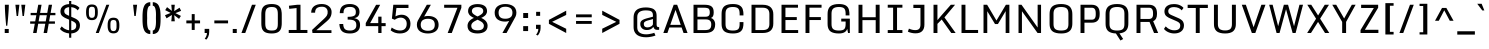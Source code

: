 SplineFontDB: 3.0
FontName: Monda-Medium
FullName: Monda Medium
FamilyName: Monda
Weight: Book
Version: 1.000;PS (version unavailable);hotconv 1.0.57;makeotf.lib2.0.21895 DEVELOPMENT
ItalicAngle: 0
UnderlinePosition: 0
UnderlineWidth: 0
Ascent: 1638
Descent: 410
sfntRevision: 0x00010000
LayerCount: 2
Layer: 0 1 "Back"  1
Layer: 1 1 "Fore"  0
XUID: [1021 332 1330122705 16443293]
FSType: 0
OS2Version: 4
OS2_WeightWidthSlopeOnly: 0
OS2_UseTypoMetrics: 1
CreationTime: 1353114919
ModificationTime: 1353196724
PfmFamily: 17
TTFWeight: 400
TTFWidth: 5
LineGap: 0
VLineGap: 0
Panose: 2 0 6 3 0 0 0 0 0 0
OS2TypoAscent: 1946
OS2TypoAOffset: 0
OS2TypoDescent: -695
OS2TypoDOffset: 0
OS2TypoLinegap: 0
OS2WinAscent: 1946
OS2WinAOffset: 0
OS2WinDescent: 695
OS2WinDOffset: 0
HheadAscent: 1946
HheadAOffset: 0
HheadDescent: -695
HheadDOffset: 0
OS2SubXSize: 1331
OS2SubYSize: 1433
OS2SubXOff: 0
OS2SubYOff: 286
OS2SupXSize: 1331
OS2SupYSize: 1433
OS2SupXOff: 0
OS2SupYOff: 983
OS2StrikeYSize: 102
OS2StrikeYPos: 530
OS2Vendor: 'newt'
OS2CodePages: 00000001.00000000
OS2UnicodeRanges: a00000ef.4000204b.00000000.00000000
Lookup: 258 0 0 "'kern' Horizontal Kerning in Latin lookup 0"  {"'kern' Horizontal Kerning in Latin lookup 0 subtable"  } ['kern' ('latn' <'dflt' > ) ]
MarkAttachClasses: 1
DEI: 91125
ShortTable: cvt  2
  68
  1297
EndShort
ShortTable: maxp 16
  1
  0
  429
  628
  37
  81
  4
  2
  0
  1
  1
  0
  64
  0
  2
  1
EndShort
LangName: 1033 "" "" "" "1.000;newt;Monda-Medium" "" "Version 1.000;PS (version unavailable);hotconv 1.0.57;makeotf.lib2.0.21895 DEVELOPMENT" "" "" "" "" "" "" "" "Copyright (c) 2012, vern (<URL|email>),+AAoA-with Reserved Font Name Monda Medium.+AAoACgAA-This Font Software is licensed under the SIL Open Font License, Version 1.1.+AAoA-This license is copied below, and is also available with a FAQ at:+AAoA-http://scripts.sil.org/OFL" "http://scripts.sil.org/OFL" 
GaspTable: 1 65535 2 0
Encoding: UnicodeBmp
Compacted: 1
UnicodeInterp: none
NameList: Adobe Glyph List
DisplaySize: -48
AntiAlias: 1
FitToEm: 1
WinInfo: 0 25 12
BeginChars: 65539 429

StartChar: .notdef
Encoding: 65536 -1 0
Width: 748
Flags: W
LayerCount: 2
Fore
SplineSet
136 68 m 1,0,-1
 544 68 l 1,1,-1
 544 1297 l 1,2,-1
 136 1297 l 1,3,-1
 136 68 l 1,0,-1
68 0 m 1,4,-1
 68 1365 l 1,5,-1
 612 1365 l 1,6,-1
 612 0 l 1,7,-1
 68 0 l 1,4,-1
EndSplineSet
EndChar

StartChar: glyph1
Encoding: 65537 -1 1
Width: 0
Flags: W
LayerCount: 2
EndChar

StartChar: glyph2
Encoding: 65538 -1 2
Width: 682
Flags: W
LayerCount: 2
EndChar

StartChar: space
Encoding: 32 32 3
Width: 566
Flags: W
LayerCount: 2
EndChar

StartChar: exclam
Encoding: 33 33 4
Width: 680
Flags: W
LayerCount: 2
Fore
SplineSet
242 206 m 1,0,-1
 447 206 l 1,1,-1
 447 0 l 1,2,-1
 242 0 l 1,3,-1
 242 206 l 1,0,-1
249 1446 m 1,4,-1
 451 1446 l 1,5,6
 451 1274 451 1274 431.5 1005.5 c 128,-1,7
 412 737 412 737 392 554 c 2,8,-1
 372 371 l 1,9,-1
 316 371 l 1,10,11
 249 1061 249 1061 249 1446 c 1,4,-1
EndSplineSet
EndChar

StartChar: quotedbl
Encoding: 34 34 5
Width: 752
Flags: W
LayerCount: 2
Fore
SplineSet
630 1446 m 1,0,-1
 561 870 l 1,1,-1
 489 870 l 1,2,-1
 425 1446 l 1,3,-1
 630 1446 l 1,0,-1
327 1446 m 1,4,-1
 258 870 l 1,5,-1
 186 870 l 1,6,-1
 122 1446 l 1,7,-1
 327 1446 l 1,4,-1
EndSplineSet
EndChar

StartChar: numbersign
Encoding: 35 35 6
Width: 1504
Flags: W
LayerCount: 2
Fore
SplineSet
964 910 m 1,0,-1
 599 910 l 1,1,-1
 543 594 l 1,2,-1
 907 594 l 1,3,-1
 964 910 l 1,0,-1
438 -1 m 1,4,-1
 260 -1 l 1,5,-1
 347 475 l 1,6,-1
 111 475 l 1,7,-1
 111 594 l 1,8,-1
 369 594 l 1,9,-1
 426 910 l 1,10,-1
 135 910 l 1,11,-1
 135 1029 l 1,12,-1
 448 1029 l 1,13,-1
 524 1446 l 1,14,-1
 694 1446 l 1,15,-1
 620 1029 l 1,16,-1
 986 1029 l 1,17,-1
 1062 1446 l 1,18,-1
 1232 1446 l 1,19,-1
 1158 1029 l 1,20,-1
 1403 1029 l 1,21,-1
 1403 910 l 1,22,-1
 1137 910 l 1,23,-1
 1081 594 l 1,24,-1
 1379 594 l 1,25,-1
 1379 475 l 1,26,-1
 1060 475 l 1,27,-1
 976 -1 l 1,28,-1
 798 -1 l 1,29,-1
 885 475 l 1,30,-1
 522 475 l 1,31,-1
 438 -1 l 1,4,-1
EndSplineSet
EndChar

StartChar: dollar
Encoding: 36 36 7
Width: 1303
Flags: W
LayerCount: 2
Fore
SplineSet
152 209 m 1,0,-1
 239 338 l 1,1,2
 287 288 287 288 343 247 c 0,3,4
 398 206 398 206 488 172 c 0,5,6
 553 147 553 147 620 141 c 1,7,-1
 620 682 l 1,8,-1
 487 740 l 2,9,10
 428 766 428 766 387 787.5 c 128,-1,11
 346 809 346 809 301.5 842.5 c 128,-1,12
 257 876 257 876 231 912.5 c 128,-1,13
 205 949 205 949 189.5 1002 c 128,-1,14
 174 1055 174 1055 176 1118 c 0,15,16
 179 1193 179 1193 206 1254 c 128,-1,17
 233 1315 233 1315 278 1356.5 c 128,-1,18
 323 1398 323 1398 384 1426.5 c 128,-1,19
 445 1455 445 1455 514 1468 c 0,20,21
 565 1478 565 1478 620 1480 c 1,22,-1
 620 1638 l 1,23,-1
 730 1638 l 1,24,-1
 730 1479 l 1,25,26
 867 1470 867 1470 967 1422 c 0,27,28
 1092 1363 1092 1363 1151 1284 c 1,29,-1
 1061 1159 l 1,30,31
 943 1303 943 1303 730 1323 c 1,32,-1
 730 832 l 1,33,-1
 850 780 l 2,34,35
 910 754 910 754 951.5 732.5 c 128,-1,36
 993 711 993 711 1039.5 676 c 128,-1,37
 1086 641 1086 641 1113.5 602 c 128,-1,38
 1141 563 1141 563 1159 506 c 128,-1,39
 1177 449 1177 449 1175 380 c 0,40,41
 1171 190 1171 190 1033 82 c 0,42,43
 915 -10 915 -10 730 -22 c 1,44,-1
 730 -242 l 1,45,-1
 620 -242 l 1,46,-1
 620 -21 l 1,47,48
 488 -10 488 -10 370 44 c 0,49,50
 232 106 232 106 152 209 c 1,0,-1
620 1324 m 1,51,52
 518 1316 518 1316 456 1275 c 0,53,54
 380 1223 380 1223 372 1137 c 0,55,56
 366 1059 366 1059 402 1009 c 128,-1,57
 438 959 438 959 549 911 c 2,58,-1
 620 880 l 1,59,-1
 620 1324 l 1,51,52
730 140 m 1,60,61
 832 148 832 148 894 188 c 0,62,63
 974 238 974 238 983 352 c 0,64,65
 991 449 991 449 945.5 505 c 128,-1,66
 900 561 900 561 773 616 c 2,67,-1
 730 635 l 1,68,-1
 730 140 l 1,60,61
EndSplineSet
EndChar

StartChar: percent
Encoding: 37 37 8
Width: 2107
Flags: W
LayerCount: 2
Fore
SplineSet
1456 343 m 2,0,1
 1456 296 1456 296 1459 263 c 128,-1,2
 1462 230 1462 230 1471 196.5 c 128,-1,3
 1480 163 1480 163 1496.5 142.5 c 128,-1,4
 1513 122 1513 122 1542 109.5 c 128,-1,5
 1571 97 1571 97 1611 97 c 128,-1,6
 1651 97 1651 97 1680 109.5 c 128,-1,7
 1709 122 1709 122 1726 142.5 c 128,-1,8
 1743 163 1743 163 1752.5 196 c 128,-1,9
 1762 229 1762 229 1765 262.5 c 128,-1,10
 1768 296 1768 296 1768 343 c 2,11,-1
 1768 436 l 2,12,13
 1768 483 1768 483 1765.5 513.5 c 128,-1,14
 1763 544 1763 544 1754 576.5 c 128,-1,15
 1745 609 1745 609 1728.5 627 c 128,-1,16
 1712 645 1712 645 1682.5 656.5 c 128,-1,17
 1653 668 1653 668 1611 668 c 128,-1,18
 1569 668 1569 668 1540 656.5 c 128,-1,19
 1511 645 1511 645 1494.5 627 c 128,-1,20
 1478 609 1478 609 1469.5 577 c 128,-1,21
 1461 545 1461 545 1458.5 515 c 128,-1,22
 1456 485 1456 485 1456 438 c 2,23,-1
 1456 343 l 2,0,1
1313 360 m 2,24,-1
 1313 413 l 2,25,26
 1313 599 1313 599 1379.5 691.5 c 128,-1,27
 1446 784 1446 784 1611 784 c 0,28,29
 1696 784 1696 784 1755 759.5 c 128,-1,30
 1814 735 1814 735 1848 685.5 c 128,-1,31
 1882 636 1882 636 1897 570.5 c 128,-1,32
 1912 505 1912 505 1913 414 c 1,33,-1
 1913 360 l 2,34,35
 1913 176 1913 176 1844 78.5 c 128,-1,36
 1775 -19 1775 -19 1611 -19 c 0,37,38
 1448 -19 1448 -19 1380.5 78.5 c 128,-1,39
 1313 176 1313 176 1313 360 c 2,24,-1
1248 1446 m 1,40,-1
 1397 1446 l 1,41,-1
 859 0 l 1,42,-1
 705 0 l 1,43,-1
 1248 1446 l 1,40,-1
209 1037 m 2,44,-1
 209 1090 l 2,45,46
 209 1276 209 1276 275.5 1368.5 c 128,-1,47
 342 1461 342 1461 507 1461 c 0,48,49
 592 1461 592 1461 651 1436.5 c 128,-1,50
 710 1412 710 1412 744 1362.5 c 128,-1,51
 778 1313 778 1313 793 1247.5 c 128,-1,52
 808 1182 808 1182 809 1091 c 1,53,-1
 809 1037 l 2,54,55
 809 853 809 853 740 755.5 c 128,-1,56
 671 658 671 658 507 658 c 0,57,58
 344 658 344 658 276.5 755.5 c 128,-1,59
 209 853 209 853 209 1037 c 2,44,-1
352 1020 m 2,60,61
 352 973 352 973 355 940 c 128,-1,62
 358 907 358 907 367 873.5 c 128,-1,63
 376 840 376 840 392.5 819.5 c 128,-1,64
 409 799 409 799 438 786.5 c 128,-1,65
 467 774 467 774 507 774 c 128,-1,66
 547 774 547 774 576 786.5 c 128,-1,67
 605 799 605 799 622 819.5 c 128,-1,68
 639 840 639 840 648.5 873 c 128,-1,69
 658 906 658 906 661 939.5 c 128,-1,70
 664 973 664 973 664 1020 c 2,71,-1
 664 1113 l 2,72,73
 664 1160 664 1160 661.5 1190.5 c 128,-1,74
 659 1221 659 1221 650 1253.5 c 128,-1,75
 641 1286 641 1286 624.5 1304 c 128,-1,76
 608 1322 608 1322 578.5 1333.5 c 128,-1,77
 549 1345 549 1345 507 1345 c 128,-1,78
 465 1345 465 1345 436 1333.5 c 128,-1,79
 407 1322 407 1322 390.5 1304 c 128,-1,80
 374 1286 374 1286 365.5 1254 c 128,-1,81
 357 1222 357 1222 354.5 1192 c 128,-1,82
 352 1162 352 1162 352 1115 c 2,83,-1
 352 1020 l 2,60,61
EndSplineSet
EndChar

StartChar: ampersand
Encoding: 38 38 9
Width: 307
Flags: W
LayerCount: 2
EndChar

StartChar: quotesingle
Encoding: 39 39 10
Width: 583
Flags: W
LayerCount: 2
Fore
SplineSet
414 1446 m 1,0,-1
 345 870 l 1,1,-1
 273 870 l 1,2,-1
 209 1446 l 1,3,-1
 414 1446 l 1,0,-1
EndSplineSet
EndChar

StartChar: parenleft
Encoding: 40 40 11
Width: 575
Flags: W
LayerCount: 2
Fore
SplineSet
527 131 m 1,0,-1
 527 -53 l 1,1,2
 444 -53 444 -53 379.5 -23 c 128,-1,3
 315 7 315 7 273.5 49.5 c 128,-1,4
 232 92 232 92 203 166.5 c 128,-1,5
 174 241 174 241 160 299.5 c 128,-1,6
 146 358 146 358 138.5 453 c 128,-1,7
 131 548 131 548 130 598.5 c 128,-1,8
 129 649 129 649 129 738 c 0,9,10
 129 754 129 754 129 762 c 128,-1,11
 129 770 129 770 129 786 c 0,12,13
 129 875 129 875 130 925.5 c 128,-1,14
 131 976 131 976 138.5 1071 c 128,-1,15
 146 1166 146 1166 160 1225 c 128,-1,16
 174 1284 174 1284 203 1358.5 c 128,-1,17
 232 1433 232 1433 273.5 1475.5 c 128,-1,18
 315 1518 315 1518 379.5 1548 c 128,-1,19
 444 1578 444 1578 527 1578 c 1,20,-1
 527 1394 l 1,21,22
 495 1394 495 1394 469 1377 c 128,-1,23
 443 1360 443 1360 426.5 1328 c 128,-1,24
 410 1296 410 1296 397.5 1257 c 128,-1,25
 385 1218 385 1218 378.5 1168.5 c 128,-1,26
 372 1119 372 1119 368.5 1074 c 128,-1,27
 365 1029 365 1029 364.5 977 c 128,-1,28
 364 925 364 925 364.5 888.5 c 128,-1,29
 365 852 365 852 366 813.5 c 128,-1,30
 367 775 367 775 367 762 c 128,-1,31
 367 749 367 749 366 710.5 c 128,-1,32
 365 672 365 672 364.5 636 c 128,-1,33
 364 600 364 600 364.5 548 c 128,-1,34
 365 496 365 496 368.5 451 c 128,-1,35
 372 406 372 406 378.5 356.5 c 128,-1,36
 385 307 385 307 397.5 268 c 128,-1,37
 410 229 410 229 426.5 197 c 128,-1,38
 443 165 443 165 469 148 c 128,-1,39
 495 131 495 131 527 131 c 1,0,-1
EndSplineSet
EndChar

StartChar: parenright
Encoding: 41 41 12
Width: 575
Flags: W
LayerCount: 2
Fore
SplineSet
91 -53 m 1,0,-1
 91 131 l 1,1,2
 123 131 123 131 148.5 148 c 128,-1,3
 174 165 174 165 191 197 c 128,-1,4
 208 229 208 229 220.5 267.5 c 128,-1,5
 233 306 233 306 239.5 356 c 128,-1,6
 246 406 246 406 250 451 c 128,-1,7
 254 496 254 496 254.5 548 c 128,-1,8
 255 600 255 600 254.5 636 c 128,-1,9
 254 672 254 672 253 711 c 128,-1,10
 252 750 252 750 252 762 c 128,-1,11
 252 774 252 774 253 813 c 128,-1,12
 254 852 254 852 254.5 888 c 128,-1,13
 255 924 255 924 254.5 976 c 128,-1,14
 254 1028 254 1028 250 1073.5 c 128,-1,15
 246 1119 246 1119 239.5 1168.5 c 128,-1,16
 233 1218 233 1218 220.5 1257 c 128,-1,17
 208 1296 208 1296 191 1328 c 128,-1,18
 174 1360 174 1360 148.5 1377 c 128,-1,19
 123 1394 123 1394 91 1394 c 1,20,-1
 91 1578 l 1,21,22
 174 1578 174 1578 239 1548 c 128,-1,23
 304 1518 304 1518 345 1475.5 c 128,-1,24
 386 1433 386 1433 415.5 1357.5 c 128,-1,25
 445 1282 445 1282 459 1223.5 c 128,-1,26
 473 1165 473 1165 480.5 1069.5 c 128,-1,27
 488 974 488 974 489 923.5 c 128,-1,28
 490 873 490 873 490 784 c 0,29,30
 490 769 490 769 490 762 c 128,-1,31
 490 755 490 755 490 740 c 0,32,33
 490 651 490 651 489 600.5 c 128,-1,34
 488 550 488 550 480.5 455 c 128,-1,35
 473 360 473 360 459 301 c 128,-1,36
 445 242 445 242 415.5 167 c 128,-1,37
 386 92 386 92 345 49.5 c 128,-1,38
 304 7 304 7 239 -23 c 128,-1,39
 174 -53 174 -53 91 -53 c 1,0,-1
EndSplineSet
EndChar

StartChar: asterisk
Encoding: 42 42 13
Width: 1132
Flags: W
LayerCount: 2
Fore
SplineSet
477 1446 m 1,0,-1
 655 1446 l 1,1,-1
 625 1121 l 1,2,-1
 898 1295 l 1,3,-1
 979 1134 l 1,4,-1
 688 1017 l 1,5,-1
 968 875 l 1,6,-1
 873 722 l 1,7,-1
 626 912 l 1,8,-1
 655 599 l 1,9,-1
 477 599 l 1,10,-1
 506 924 l 1,11,-1
 233 750 l 1,12,-1
 153 911 l 1,13,-1
 443 1028 l 1,14,-1
 163 1170 l 1,15,-1
 258 1323 l 1,16,-1
 505 1133 l 1,17,-1
 477 1446 l 1,0,-1
EndSplineSet
EndChar

StartChar: plus
Encoding: 43 43 14
Width: 942
Flags: W
LayerCount: 2
Fore
SplineSet
547 968 m 1,0,-1
 547 642 l 1,1,-1
 822 642 l 1,2,-1
 822 494 l 1,3,-1
 547 494 l 1,4,-1
 547 156 l 1,5,-1
 396 156 l 1,6,-1
 396 494 l 1,7,-1
 120 494 l 1,8,-1
 120 642 l 1,9,-1
 396 642 l 1,10,-1
 396 968 l 1,11,-1
 547 968 l 1,0,-1
EndSplineSet
EndChar

StartChar: comma
Encoding: 44 44 15
Width: 495
Flags: W
LayerCount: 2
Fore
SplineSet
135 211 m 1,0,-1
 369 211 l 1,1,-1
 369 50 l 2,2,3
 369 -79 369 -79 322 -183 c 128,-1,4
 275 -287 275 -287 220 -338 c 1,5,-1
 139 -294 l 1,6,7
 184 -241 184 -241 218.5 -165 c 128,-1,8
 253 -89 253 -89 253 0 c 1,9,-1
 135 0 l 1,10,-1
 135 211 l 1,0,-1
EndSplineSet
EndChar

StartChar: hyphen
Encoding: 45 45 16
Width: 942
Flags: W
LayerCount: 2
Fore
SplineSet
822 642 m 1,0,-1
 822 494 l 1,1,-1
 120 494 l 1,2,-1
 120 642 l 1,3,-1
 822 642 l 1,0,-1
EndSplineSet
Kerns2: 85 7 "'kern' Horizontal Kerning in Latin lookup 0 subtable"  82 7 "'kern' Horizontal Kerning in Latin lookup 0 subtable"  60 -15 "'kern' Horizontal Kerning in Latin lookup 0 subtable"  59 -7 "'kern' Horizontal Kerning in Latin lookup 0 subtable"  57 -7 "'kern' Horizontal Kerning in Latin lookup 0 subtable"  55 -10 "'kern' Horizontal Kerning in Latin lookup 0 subtable"  45 7 "'kern' Horizontal Kerning in Latin lookup 0 subtable" 
EndChar

StartChar: period
Encoding: 46 46 17
Width: 481
Flags: W
LayerCount: 2
Fore
SplineSet
141 206 m 1,0,-1
 346 206 l 1,1,-1
 346 0 l 1,2,-1
 141 0 l 1,3,-1
 141 206 l 1,0,-1
EndSplineSet
EndChar

StartChar: slash
Encoding: 47 47 18
Width: 979
Flags: W
LayerCount: 2
Fore
SplineSet
665 1446 m 1,0,-1
 858 1446 l 1,1,-1
 320 0 l 1,2,-1
 125 0 l 1,3,-1
 665 1446 l 1,0,-1
EndSplineSet
EndChar

StartChar: zero
Encoding: 48 48 19
Width: 1386
Flags: W
LayerCount: 2
Fore
SplineSet
702 -24 m 0,0,1
 601 -24 601 -24 521 -9.5 c 128,-1,2
 441 5 441 5 385.5 29.5 c 128,-1,3
 330 54 330 54 290 94.5 c 128,-1,4
 250 135 250 135 227 176.5 c 128,-1,5
 204 218 204 218 191 277.5 c 128,-1,6
 178 337 178 337 174 390.5 c 128,-1,7
 170 444 170 444 170 516 c 2,8,-1
 170 925 l 2,9,10
 170 998 170 998 174 1052.5 c 128,-1,11
 178 1107 178 1107 191 1168.5 c 128,-1,12
 204 1230 204 1230 226.5 1273.5 c 128,-1,13
 249 1317 249 1317 289 1359 c 128,-1,14
 329 1401 329 1401 384.5 1426.5 c 128,-1,15
 440 1452 440 1452 520 1467.5 c 128,-1,16
 600 1483 600 1483 702 1483 c 0,17,18
 800 1483 800 1483 877.5 1467 c 128,-1,19
 955 1451 955 1451 1008.5 1424 c 128,-1,20
 1062 1397 1062 1397 1100.5 1354 c 128,-1,21
 1139 1311 1139 1311 1161 1266 c 128,-1,22
 1183 1221 1183 1221 1195.5 1158.5 c 128,-1,23
 1208 1096 1208 1096 1212 1040.5 c 128,-1,24
 1216 985 1216 985 1216 912 c 2,25,-1
 1216 530 l 2,26,27
 1216 459 1216 459 1212 405 c 128,-1,28
 1208 351 1208 351 1195 290.5 c 128,-1,29
 1182 230 1182 230 1160 186.5 c 128,-1,30
 1138 143 1138 143 1099.5 101 c 128,-1,31
 1061 59 1061 59 1007.5 33 c 128,-1,32
 954 7 954 7 876.5 -8.5 c 128,-1,33
 799 -24 799 -24 702 -24 c 0,0,1
702 126 m 0,34,35
 799 126 799 126 860 145 c 128,-1,36
 921 164 921 164 955.5 210 c 128,-1,37
 990 256 990 256 1002.5 320 c 128,-1,38
 1015 384 1015 384 1015 485 c 2,39,-1
 1015 962 l 2,40,41
 1015 1064 1015 1064 1002 1129.5 c 128,-1,42
 989 1195 989 1195 954.5 1242.5 c 128,-1,43
 920 1290 920 1290 859 1311 c 128,-1,44
 798 1332 798 1332 702 1332 c 0,45,46
 516 1332 516 1332 444 1246 c 128,-1,47
 372 1160 372 1160 372 962 c 2,48,-1
 372 485 l 2,49,50
 372 288 372 288 443 207 c 128,-1,51
 514 126 514 126 702 126 c 0,34,35
EndSplineSet
EndChar

StartChar: one
Encoding: 49 49 20
Width: 1184
Flags: W
LayerCount: 2
Fore
SplineSet
592 155 m 1,0,-1
 592 1277 l 1,1,-1
 218 1237 l 1,2,-1
 200 1396 l 1,3,-1
 629 1446 l 1,4,-1
 793 1446 l 1,5,-1
 793 155 l 1,6,-1
 1147 155 l 1,7,-1
 1147 0 l 1,8,-1
 191 0 l 1,9,-1
 191 155 l 1,10,-1
 592 155 l 1,0,-1
EndSplineSet
EndChar

StartChar: two
Encoding: 50 50 21
Width: 1419
Flags: W
LayerCount: 2
Fore
SplineSet
229 0 m 1,0,-1
 210 158 l 1,1,-1
 807 715 l 2,2,3
 929 828 929 828 971.5 905 c 128,-1,4
 1014 982 1014 982 1006 1095 c 0,5,6
 998 1211 998 1211 924 1278 c 128,-1,7
 850 1345 850 1345 718 1345 c 0,8,9
 635 1345 635 1345 573 1330 c 128,-1,10
 511 1315 511 1315 462 1281 c 128,-1,11
 413 1247 413 1247 388 1186.5 c 128,-1,12
 363 1126 363 1126 363 1040 c 1,13,-1
 162 1040 l 1,14,15
 162 1155 162 1155 205 1242.5 c 128,-1,16
 248 1330 248 1330 323.5 1381.5 c 128,-1,17
 399 1433 399 1433 494.5 1458.5 c 128,-1,18
 590 1484 590 1484 703 1484 c 0,19,20
 932 1484 932 1484 1070.5 1367.5 c 128,-1,21
 1209 1251 1209 1251 1209 1075 c 0,22,23
 1209 966 1209 966 1177.5 880.5 c 128,-1,24
 1146 795 1146 795 1097 735 c 128,-1,25
 1048 675 1048 675 959 597 c 1,26,-1
 428 143 l 1,27,-1
 1201 143 l 1,28,-1
 1201 0 l 1,29,-1
 229 0 l 1,0,-1
EndSplineSet
EndChar

StartChar: three
Encoding: 51 51 22
Width: 1394
Flags: W
LayerCount: 2
Fore
SplineSet
1041 391 m 0,0,1
 1041 475 1041 475 1022.5 528 c 128,-1,2
 1004 581 1004 581 954 618.5 c 128,-1,3
 904 656 904 656 818 671.5 c 128,-1,4
 732 687 732 687 597 687 c 1,5,-1
 597 828 l 1,6,7
 664 828 664 828 719 832.5 c 128,-1,8
 774 837 774 837 815 844 c 128,-1,9
 856 851 856 851 887.5 864 c 128,-1,10
 919 877 919 877 940 889 c 128,-1,11
 961 901 961 901 975.5 921 c 128,-1,12
 990 941 990 941 997.5 956.5 c 128,-1,13
 1005 972 1005 972 1009 997.5 c 128,-1,14
 1013 1023 1013 1023 1014 1041 c 128,-1,15
 1015 1059 1015 1059 1015 1088 c 0,16,17
 1015 1199 1015 1199 945 1266.5 c 128,-1,18
 875 1334 875 1334 725 1334 c 0,19,20
 640 1334 640 1334 582.5 1321.5 c 128,-1,21
 525 1309 525 1309 477 1276 c 128,-1,22
 429 1243 429 1243 406 1178.5 c 128,-1,23
 383 1114 383 1114 384 1016 c 1,24,-1
 192 1016 l 1,25,26
 194 1129 194 1129 223.5 1213 c 128,-1,27
 253 1297 253 1297 300 1348 c 128,-1,28
 347 1399 347 1399 417.5 1430 c 128,-1,29
 488 1461 488 1461 561 1472 c 128,-1,30
 634 1483 634 1483 727 1483 c 0,31,32
 822 1483 822 1483 906.5 1458.5 c 128,-1,33
 991 1434 991 1434 1058 1387 c 128,-1,34
 1125 1340 1125 1340 1164 1264 c 128,-1,35
 1203 1188 1203 1188 1203 1091 c 0,36,37
 1203 948 1203 948 1137 867 c 128,-1,38
 1071 786 1071 786 931 760 c 1,39,40
 1004 746 1004 746 1056 723.5 c 128,-1,41
 1108 701 1108 701 1149.5 660.5 c 128,-1,42
 1191 620 1191 620 1211.5 555.5 c 128,-1,43
 1232 491 1232 491 1232 402 c 0,44,45
 1232 294 1232 294 1193 211 c 128,-1,46
 1154 128 1154 128 1084.5 77.5 c 128,-1,47
 1015 27 1015 27 924.5 1.5 c 128,-1,48
 834 -24 834 -24 725 -24 c 0,49,50
 622 -24 622 -24 542.5 -11 c 128,-1,51
 463 2 463 2 393.5 35 c 128,-1,52
 324 68 324 68 278.5 122.5 c 128,-1,53
 233 177 233 177 205 262 c 128,-1,54
 177 347 177 347 173 461 c 1,55,-1
 369 461 l 1,56,57
 371 373 371 373 392 310.5 c 128,-1,58
 413 248 413 248 443.5 212.5 c 128,-1,59
 474 177 474 177 524 157.5 c 128,-1,60
 574 138 574 138 621 132.5 c 128,-1,61
 668 127 668 127 736 127 c 0,62,63
 872 127 872 127 956.5 194.5 c 128,-1,64
 1041 262 1041 262 1041 391 c 0,0,1
EndSplineSet
EndChar

StartChar: four
Encoding: 52 52 23
Width: 1243
Flags: W
LayerCount: 2
Fore
SplineSet
781 837 m 1,0,-1
 948 837 l 1,1,-1
 948 506 l 1,2,-1
 1160 506 l 1,3,-1
 1160 351 l 1,4,-1
 948 351 l 1,5,-1
 948 0 l 1,6,-1
 781 0 l 1,7,-1
 781 351 l 1,8,-1
 141 351 l 1,9,-1
 141 508 l 1,10,-1
 670 1444 l 1,11,-1
 879 1444 l 1,12,-1
 365 506 l 1,13,-1
 781 506 l 1,14,-1
 781 837 l 1,0,-1
EndSplineSet
EndChar

StartChar: five
Encoding: 53 53 24
Width: 1348
Flags: W
LayerCount: 2
Fore
SplineSet
1201 466 m 0,0,1
 1201 238 1201 238 1058.5 107 c 128,-1,2
 916 -24 916 -24 655 -24 c 0,3,4
 384 -24 384 -24 187 136 c 1,5,-1
 241 280 l 1,6,7
 453 127 453 127 666 127 c 0,8,9
 757 127 757 127 825 154 c 128,-1,10
 893 181 893 181 932.5 229 c 128,-1,11
 972 277 972 277 990.5 336 c 128,-1,12
 1009 395 1009 395 1009 466 c 0,13,14
 1009 491 1009 491 1008 504 c 0,15,16
 1001 634 1001 634 914.5 710.5 c 128,-1,17
 828 787 828 787 700 787 c 0,18,19
 548 787 548 787 397 677 c 1,20,-1
 251 737 l 1,21,-1
 322 1446 l 1,22,-1
 1099 1446 l 1,23,-1
 1099 1281 l 1,24,-1
 483 1281 l 1,25,-1
 432 851 l 1,26,27
 595 936 595 936 748 936 c 0,28,29
 938 936 938 936 1063 818.5 c 128,-1,30
 1188 701 1188 701 1199 515 c 0,31,32
 1201 483 1201 483 1201 466 c 0,0,1
EndSplineSet
EndChar

StartChar: six
Encoding: 54 54 25
Width: 1491
Flags: W
LayerCount: 2
Fore
SplineSet
764 114 m 0,0,1
 1115 114 1115 114 1115 419 c 0,2,3
 1115 508 1115 508 1088 570.5 c 128,-1,4
 1061 633 1061 633 1010.5 666.5 c 128,-1,5
 960 700 960 700 901 714 c 128,-1,6
 842 728 842 728 766 728 c 0,7,8
 689 728 689 728 626 713 c 128,-1,9
 563 698 563 698 509 664.5 c 128,-1,10
 455 631 455 631 425 568.5 c 128,-1,11
 395 506 395 506 395 419 c 0,12,13
 395 335 395 335 425 273.5 c 128,-1,14
 455 212 455 212 508.5 178.5 c 128,-1,15
 562 145 562 145 625 129.5 c 128,-1,16
 688 114 688 114 764 114 c 0,0,1
759 -24 m 0,17,18
 646 -24 646 -24 548 1 c 128,-1,19
 450 26 450 26 370 77 c 128,-1,20
 290 128 290 128 244 215.5 c 128,-1,21
 198 303 198 303 198 419 c 0,22,23
 198 540 198 540 244 629 c 1,24,-1
 708 1446 l 1,25,-1
 915 1446 l 1,26,-1
 570 844 l 1,27,28
 659 872 659 872 769 872 c 0,29,30
 859 872 859 872 937.5 857 c 128,-1,31
 1016 842 1016 842 1085.5 807.5 c 128,-1,32
 1155 773 1155 773 1204.5 721.5 c 128,-1,33
 1254 670 1254 670 1282.5 592.5 c 128,-1,34
 1311 515 1311 515 1311 419 c 0,35,36
 1311 326 1311 326 1281.5 251 c 128,-1,37
 1252 176 1252 176 1201 125.5 c 128,-1,38
 1150 75 1150 75 1079.5 41 c 128,-1,39
 1009 7 1009 7 929 -8.5 c 128,-1,40
 849 -24 849 -24 759 -24 c 0,17,18
EndSplineSet
EndChar

StartChar: seven
Encoding: 55 55 26
Width: 1142
Flags: W
LayerCount: 2
Fore
SplineSet
501 0 m 1,0,-1
 290 0 l 1,1,-1
 790 1291 l 1,2,-1
 110 1291 l 1,3,-1
 110 1446 l 1,4,-1
 991 1446 l 1,5,-1
 991 1289 l 1,6,-1
 501 0 l 1,0,-1
EndSplineSet
EndChar

StartChar: eight
Encoding: 56 56 27
Width: 1389
Flags: W
LayerCount: 2
Fore
SplineSet
1208 367 m 0,0,1
 1208 174 1208 174 1069.5 75.5 c 128,-1,2
 931 -23 931 -23 691 -23 c 0,3,4
 450 -23 450 -23 315.5 75 c 128,-1,5
 181 173 181 173 181 367 c 0,6,7
 181 628 181 628 508 773 c 1,8,9
 457 796 457 796 418 818 c 128,-1,10
 379 840 379 840 338 872.5 c 128,-1,11
 297 905 297 905 270 939.5 c 128,-1,12
 243 974 243 974 226 1021.5 c 128,-1,13
 209 1069 209 1069 209 1123 c 0,14,15
 209 1220 209 1220 248.5 1291 c 128,-1,16
 288 1362 288 1362 357.5 1402.5 c 128,-1,17
 427 1443 427 1443 511.5 1462 c 128,-1,18
 596 1481 596 1481 696 1481 c 0,19,20
 795 1481 795 1481 878.5 1462 c 128,-1,21
 962 1443 962 1443 1031.5 1402.5 c 128,-1,22
 1101 1362 1101 1362 1140.5 1290.5 c 128,-1,23
 1180 1219 1180 1219 1180 1123 c 0,24,25
 1180 1069 1180 1069 1163 1021.5 c 128,-1,26
 1146 974 1146 974 1119 939.5 c 128,-1,27
 1092 905 1092 905 1051 872.5 c 128,-1,28
 1010 840 1010 840 971 818 c 128,-1,29
 932 796 932 796 881 773 c 1,30,31
 1208 628 1208 628 1208 367 c 0,0,1
404 1122 m 0,32,33
 404 1076 404 1076 427 1035.5 c 128,-1,34
 450 995 450 995 497 960 c 128,-1,35
 544 925 544 925 585.5 901.5 c 128,-1,36
 627 878 627 878 695 846 c 1,37,38
 764 879 764 879 804.5 902 c 128,-1,39
 845 925 845 925 892.5 960.5 c 128,-1,40
 940 996 940 996 962.5 1036 c 128,-1,41
 985 1076 985 1076 985 1122 c 0,42,43
 985 1218 985 1218 913 1272 c 128,-1,44
 841 1326 841 1326 696 1326 c 0,45,46
 550 1326 550 1326 477 1272 c 128,-1,47
 404 1218 404 1218 404 1122 c 0,32,33
1017 372 m 0,48,49
 1017 416 1017 416 1000 454 c 128,-1,50
 983 492 983 492 955.5 521 c 128,-1,51
 928 550 928 550 886.5 577.5 c 128,-1,52
 845 605 845 605 804.5 626 c 128,-1,53
 764 647 764 647 712 672 c 0,54,55
 701 677 701 677 695 680 c 1,56,57
 544 607 544 607 491 570 c 0,58,59
 372 485 372 485 372 372 c 0,60,61
 372 138 372 138 696 138 c 0,62,63
 1017 138 1017 138 1017 372 c 0,48,49
EndSplineSet
EndChar

StartChar: nine
Encoding: 57 57 28
Width: 1473
Flags: W
LayerCount: 2
Fore
SplineSet
734 1345 m 0,0,1
 388 1345 388 1345 388 1040 c 0,2,3
 388 951 388 951 414.5 888.5 c 128,-1,4
 441 826 441 826 490 792.5 c 128,-1,5
 539 759 539 759 597.5 745 c 128,-1,6
 656 731 656 731 732 731 c 0,7,8
 809 731 809 731 871 746 c 128,-1,9
 933 761 933 761 986 794.5 c 128,-1,10
 1039 828 1039 828 1068.5 890.5 c 128,-1,11
 1098 953 1098 953 1098 1040 c 0,12,13
 1098 1125 1098 1125 1069 1186 c 128,-1,14
 1040 1247 1040 1247 987.5 1280.5 c 128,-1,15
 935 1314 935 1314 872.5 1329.5 c 128,-1,16
 810 1345 810 1345 734 1345 c 0,0,1
584 0 m 1,17,-1
 932 621 l 1,18,19
 898 607 898 607 834.5 595.5 c 128,-1,20
 771 584 771 584 724 584 c 0,21,22
 611 584 611 584 516.5 609.5 c 128,-1,23
 422 635 422 635 347 687.5 c 128,-1,24
 272 740 272 740 229.5 830 c 128,-1,25
 187 920 187 920 187 1040 c 0,26,27
 187 1133 187 1133 216.5 1208 c 128,-1,28
 246 1283 246 1283 297 1333.5 c 128,-1,29
 348 1384 348 1384 418.5 1418 c 128,-1,30
 489 1452 489 1452 569 1467.5 c 128,-1,31
 649 1483 649 1483 739 1483 c 0,32,33
 852 1483 852 1483 950 1458 c 128,-1,34
 1048 1433 1048 1433 1128 1382 c 128,-1,35
 1208 1331 1208 1331 1254 1243.5 c 128,-1,36
 1300 1156 1300 1156 1300 1040 c 0,37,38
 1300 921 1300 921 1253 830 c 1,39,-1
 796 0 l 1,40,-1
 584 0 l 1,17,-1
EndSplineSet
EndChar

StartChar: colon
Encoding: 58 58 29
Width: 567
Flags: W
LayerCount: 2
Fore
SplineSet
164 1023 m 1,0,-1
 415 1023 l 1,1,-1
 415 768 l 1,2,-1
 164 768 l 1,3,-1
 164 1023 l 1,0,-1
164 353 m 1,4,-1
 415 353 l 1,5,-1
 415 99 l 1,6,-1
 164 99 l 1,7,-1
 164 353 l 1,4,-1
EndSplineSet
EndChar

StartChar: semicolon
Encoding: 59 59 30
Width: 684
Flags: W
LayerCount: 2
Fore
SplineSet
257 421 m 1,0,-1
 491 421 l 1,1,-1
 491 260 l 2,2,3
 491 131 491 131 444 27 c 128,-1,4
 397 -77 397 -77 342 -128 c 1,5,-1
 261 -84 l 1,6,7
 306 -31 306 -31 340.5 45 c 128,-1,8
 375 121 375 121 375 210 c 1,9,-1
 257 210 l 1,10,-1
 257 421 l 1,0,-1
263 1084 m 1,11,-1
 468 1084 l 1,12,-1
 468 878 l 1,13,-1
 263 878 l 1,14,-1
 263 1084 l 1,11,-1
EndSplineSet
EndChar

StartChar: less
Encoding: 60 60 31
Width: 1455
Flags: W
LayerCount: 2
Fore
SplineSet
1137 925 m 1,0,-1
 416 573 l 1,1,-1
 1137 217 l 1,2,-1
 1137 0 l 1,3,-1
 251 471 l 1,4,-1
 251 672 l 1,5,-1
 1137 1144 l 1,6,-1
 1137 925 l 1,0,-1
EndSplineSet
EndChar

StartChar: equal
Encoding: 61 61 32
Width: 1217
Flags: W
LayerCount: 2
Fore
SplineSet
207 615 m 1,0,-1
 1010 615 l 1,1,-1
 1010 467 l 1,2,-1
 207 467 l 1,3,-1
 207 615 l 1,0,-1
207 953 m 1,4,-1
 1010 953 l 1,5,-1
 1010 805 l 1,6,-1
 207 805 l 1,7,-1
 207 953 l 1,4,-1
EndSplineSet
EndChar

StartChar: greater
Encoding: 62 62 33
Width: 1455
Flags: W
LayerCount: 2
Fore
SplineSet
318 219 m 1,0,-1
 1039 571 l 1,1,-1
 318 927 l 1,2,-1
 318 1144 l 1,3,-1
 1204 673 l 1,4,-1
 1204 472 l 1,5,-1
 318 0 l 1,6,-1
 318 219 l 1,0,-1
EndSplineSet
EndChar

StartChar: question
Encoding: 63 63 34
Width: 307
Flags: W
LayerCount: 2
EndChar

StartChar: at
Encoding: 64 64 35
Width: 1636
Flags: W
LayerCount: 2
Fore
SplineSet
1493 301 m 1,0,-1
 1493 165 l 1,1,2
 1465 161 1465 161 1413 161 c 0,3,4
 1313 161 1313 161 1267 197.5 c 128,-1,5
 1221 234 1221 234 1195 315 c 1,6,7
 1089 153 1089 153 864 153 c 0,8,9
 703 153 703 153 614.5 239.5 c 128,-1,10
 526 326 526 326 526 456 c 0,11,12
 526 513 526 513 541 553.5 c 128,-1,13
 556 594 556 594 598.5 633.5 c 128,-1,14
 641 673 641 673 723 706 c 128,-1,15
 805 739 805 739 932 770 c 0,16,17
 985 783 985 783 1046 799.5 c 128,-1,18
 1107 816 1107 816 1139 825 c 128,-1,19
 1171 834 1171 834 1174 835 c 1,20,21
 1174 877 1174 877 1173.5 900 c 128,-1,22
 1173 923 1173 923 1169.5 957 c 128,-1,23
 1166 991 1166 991 1159.5 1009 c 128,-1,24
 1153 1027 1153 1027 1140.5 1052 c 128,-1,25
 1128 1077 1128 1077 1109.5 1090 c 128,-1,26
 1091 1103 1091 1103 1064 1118.5 c 128,-1,27
 1037 1134 1037 1134 1001 1141 c 128,-1,28
 965 1148 965 1148 917.5 1153 c 128,-1,29
 870 1158 870 1158 811 1158 c 0,30,31
 371 1158 371 1158 371 818 c 2,32,-1
 371 281 l 2,33,34
 371 188 371 188 406.5 119 c 128,-1,35
 442 50 442 50 506 10 c 128,-1,36
 570 -30 570 -30 650.5 -49 c 128,-1,37
 731 -68 731 -68 831 -68 c 0,38,39
 890 -68 890 -68 969.5 -56.5 c 128,-1,40
 1049 -45 1049 -45 1123 -26.5 c 128,-1,41
 1197 -8 1197 -8 1242 12 c 1,42,-1
 1304 -128 l 1,43,44
 1223 -163 1223 -163 1083.5 -190.5 c 128,-1,45
 944 -218 944 -218 831 -218 c 0,46,47
 689 -218 689 -218 578.5 -191.5 c 128,-1,48
 468 -165 468 -165 394 -118.5 c 128,-1,49
 320 -72 320 -72 272 -4.5 c 128,-1,50
 224 63 224 63 203.5 141 c 128,-1,51
 183 219 183 219 183 312 c 2,52,-1
 183 781 l 2,53,54
 183 877 183 877 201.5 954 c 128,-1,55
 220 1031 220 1031 264.5 1098.5 c 128,-1,56
 309 1166 309 1166 380 1211.5 c 128,-1,57
 451 1257 451 1257 560 1283 c 128,-1,58
 669 1309 669 1309 811 1309 c 0,59,60
 925 1309 925 1309 1015 1291 c 128,-1,61
 1105 1273 1105 1273 1162 1248.5 c 128,-1,62
 1219 1224 1219 1224 1259 1180 c 128,-1,63
 1299 1136 1299 1136 1318.5 1101.5 c 128,-1,64
 1338 1067 1338 1067 1348.5 1011.5 c 128,-1,65
 1359 956 1359 956 1360.5 927 c 128,-1,66
 1362 898 1362 898 1362 846 c 0,67,68
 1362 843 1362 843 1362 842 c 2,69,-1
 1362 441 l 2,70,71
 1362 360 1362 360 1387.5 330.5 c 128,-1,72
 1413 301 1413 301 1493 301 c 1,0,-1
1174 446 m 1,73,-1
 1174 718 l 1,74,75
 1135 698 1135 698 947 650 c 0,76,77
 841 623 841 623 787.5 592 c 128,-1,78
 734 561 734 561 719.5 528 c 128,-1,79
 705 495 705 495 708 439 c 0,80,81
 712 362 712 362 762 324 c 128,-1,82
 812 286 812 286 893 286 c 0,83,84
 983 286 983 286 1068 331 c 128,-1,85
 1153 376 1153 376 1174 446 c 1,73,-1
EndSplineSet
EndChar

StartChar: A
Encoding: 65 65 36
Width: 1376
Flags: W
LayerCount: 2
Fore
SplineSet
959 417 m 1,0,-1
 693 1184 l 1,1,-1
 424 417 l 1,2,-1
 959 417 l 1,0,-1
1308 0 m 1,3,-1
 1103 0 l 1,4,-1
 1005 282 l 1,5,-1
 376 282 l 1,6,-1
 277 0 l 1,7,-1
 68 0 l 1,8,-1
 599 1446 l 1,9,-1
 776 1446 l 1,10,-1
 1308 0 l 1,3,-1
EndSplineSet
Kerns2: 92 -7 "'kern' Horizontal Kerning in Latin lookup 0 subtable"  90 -7 "'kern' Horizontal Kerning in Latin lookup 0 subtable"  89 -7 "'kern' Horizontal Kerning in Latin lookup 0 subtable"  60 -13 "'kern' Horizontal Kerning in Latin lookup 0 subtable"  58 -7 "'kern' Horizontal Kerning in Latin lookup 0 subtable"  57 -7 "'kern' Horizontal Kerning in Latin lookup 0 subtable"  55 -10 "'kern' Horizontal Kerning in Latin lookup 0 subtable"  52 -17 "'kern' Horizontal Kerning in Latin lookup 0 subtable" 
EndChar

StartChar: B
Encoding: 66 66 37
Width: 1467
Flags: W
LayerCount: 2
Fore
SplineSet
433 696 m 1,0,-1
 433 149 l 1,1,-1
 786 149 l 2,2,3
 848 149 848 149 890.5 152.5 c 128,-1,4
 933 156 933 156 976.5 166.5 c 128,-1,5
 1020 177 1020 177 1047 197.5 c 128,-1,6
 1074 218 1074 218 1096.5 250.5 c 128,-1,7
 1119 283 1119 283 1129 331.5 c 128,-1,8
 1139 380 1139 380 1139 446 c 0,9,10
 1139 696 1139 696 863 696 c 2,11,-1
 433 696 l 1,0,-1
433 833 m 1,12,-1
 834 833 l 2,13,14
 963 833 963 833 1013.5 887 c 128,-1,15
 1064 941 1064 941 1064 1047 c 0,16,17
 1064 1111 1064 1111 1054 1153.5 c 128,-1,18
 1044 1196 1044 1196 1024 1224.5 c 128,-1,19
 1004 1253 1004 1253 965 1268 c 128,-1,20
 926 1283 926 1283 876 1289 c 128,-1,21
 826 1295 826 1295 749 1295 c 2,22,-1
 433 1295 l 1,23,-1
 433 833 l 1,12,-1
806 -1 m 2,24,-1
 231 -1 l 1,25,-1
 231 1446 l 1,26,-1
 769 1446 l 2,27,28
 918 1446 918 1446 1015.5 1423 c 128,-1,29
 1113 1400 1113 1400 1167.5 1348.5 c 128,-1,30
 1222 1297 1222 1297 1243.5 1226.5 c 128,-1,31
 1265 1156 1265 1156 1265 1049 c 128,-1,32
 1265 942 1265 942 1233.5 869.5 c 128,-1,33
 1202 797 1202 797 1123 769 c 1,34,35
 1194 751 1194 751 1245 696.5 c 128,-1,36
 1296 642 1296 642 1318 578 c 128,-1,37
 1340 514 1340 514 1340 448 c 0,38,39
 1340 214 1340 214 1211 106.5 c 128,-1,40
 1082 -1 1082 -1 806 -1 c 2,24,-1
EndSplineSet
EndChar

StartChar: C
Encoding: 67 67 38
Width: 1460
Flags: W
LayerCount: 2
Fore
SplineSet
1107 900 m 1,0,-1
 1107 992 l 2,1,2
 1107 1184 1107 1184 1030 1258 c 128,-1,3
 953 1332 953 1332 760 1332 c 0,4,5
 564 1332 564 1332 474.5 1256 c 128,-1,6
 385 1180 385 1180 385 992 c 2,7,-1
 385 455 l 2,8,9
 385 269 385 269 473.5 197.5 c 128,-1,10
 562 126 562 126 762 126 c 0,11,12
 958 126 958 126 1032.5 195.5 c 128,-1,13
 1107 265 1107 265 1107 455 c 2,14,-1
 1107 558 l 1,15,-1
 1302 558 l 1,16,-1
 1302 500 l 2,17,18
 1302 432 1302 432 1296.5 377.5 c 128,-1,19
 1291 323 1291 323 1276 267 c 128,-1,20
 1261 211 1261 211 1236 169 c 128,-1,21
 1211 127 1211 127 1169.5 89 c 128,-1,22
 1128 51 1128 51 1072.5 27.5 c 128,-1,23
 1017 4 1017 4 938.5 -10 c 128,-1,24
 860 -24 860 -24 762 -24 c 0,25,26
 620 -24 620 -24 516.5 1 c 128,-1,27
 413 26 413 26 349.5 68 c 128,-1,28
 286 110 286 110 248 177 c 128,-1,29
 210 244 210 244 196.5 316.5 c 128,-1,30
 183 389 183 389 183 486 c 2,31,-1
 183 955 l 2,32,33
 183 1054 183 1054 196 1128.5 c 128,-1,34
 209 1203 209 1203 246.5 1272.5 c 128,-1,35
 284 1342 284 1342 347 1386 c 128,-1,36
 410 1430 410 1430 514 1456.5 c 128,-1,37
 618 1483 618 1483 760 1483 c 0,38,39
 874 1483 874 1483 962 1465 c 128,-1,40
 1050 1447 1050 1447 1108.5 1410.5 c 128,-1,41
 1167 1374 1167 1374 1206 1328 c 128,-1,42
 1245 1282 1245 1282 1265.5 1217.5 c 128,-1,43
 1286 1153 1286 1153 1294 1089 c 128,-1,44
 1302 1025 1302 1025 1302 942 c 2,45,-1
 1302 900 l 1,46,-1
 1107 900 l 1,0,-1
EndSplineSet
EndChar

StartChar: D
Encoding: 68 68 39
Width: 1530
Flags: W
LayerCount: 2
Fore
SplineSet
231 0 m 1,0,-1
 231 1446 l 1,1,-1
 799 1446 l 2,2,3
 945 1446 945 1446 1053 1409.5 c 128,-1,4
 1161 1373 1161 1373 1224 1305.5 c 128,-1,5
 1287 1238 1287 1238 1317 1152 c 128,-1,6
 1347 1066 1347 1066 1347 959 c 2,7,-1
 1347 482 l 2,8,9
 1347 245 1347 245 1210.5 122.5 c 128,-1,10
 1074 0 1074 0 801 0 c 2,11,-1
 231 0 l 1,0,-1
781 150 m 2,12,13
 849 150 849 150 899.5 156.5 c 128,-1,14
 950 163 950 163 998.5 183 c 128,-1,15
 1047 203 1047 203 1078 237 c 128,-1,16
 1109 271 1109 271 1127.5 327.5 c 128,-1,17
 1146 384 1146 384 1146 462 c 2,18,-1
 1146 971 l 2,19,20
 1146 1049 1146 1049 1127.5 1107 c 128,-1,21
 1109 1165 1109 1165 1077.5 1200.5 c 128,-1,22
 1046 1236 1046 1236 998 1257.5 c 128,-1,23
 950 1279 950 1279 898.5 1287 c 128,-1,24
 847 1295 847 1295 781 1295 c 2,25,-1
 433 1295 l 1,26,-1
 433 150 l 1,27,-1
 781 150 l 2,12,13
EndSplineSet
Kerns2: 154 -25 "'kern' Horizontal Kerning in Latin lookup 0 subtable"  60 -25 "'kern' Horizontal Kerning in Latin lookup 0 subtable"  58 -20 "'kern' Horizontal Kerning in Latin lookup 0 subtable"  57 -14 "'kern' Horizontal Kerning in Latin lookup 0 subtable"  36 -21 "'kern' Horizontal Kerning in Latin lookup 0 subtable"  17 -21 "'kern' Horizontal Kerning in Latin lookup 0 subtable" 
EndChar

StartChar: E
Encoding: 69 69 40
Width: 1241
Flags: W
LayerCount: 2
Fore
SplineSet
231 1446 m 1,0,-1
 1074 1446 l 1,1,-1
 1074 1296 l 1,2,-1
 432 1296 l 1,3,-1
 432 814 l 1,4,-1
 1013 814 l 1,5,-1
 1013 664 l 1,6,-1
 432 664 l 1,7,-1
 432 150 l 1,8,-1
 1083 150 l 1,9,-1
 1083 0 l 1,10,-1
 231 0 l 1,11,-1
 231 1446 l 1,0,-1
EndSplineSet
EndChar

StartChar: F
Encoding: 70 70 41
Width: 1180
Flags: W
LayerCount: 2
Fore
SplineSet
231 0 m 1,0,-1
 231 1446 l 1,1,-1
 1052 1446 l 1,2,-1
 1052 1296 l 1,3,-1
 432 1296 l 1,4,-1
 432 814 l 1,5,-1
 1016 814 l 1,6,-1
 1016 664 l 1,7,-1
 432 664 l 1,8,-1
 432 0 l 1,9,-1
 231 0 l 1,0,-1
EndSplineSet
Kerns2: 86 -15 "'kern' Horizontal Kerning in Latin lookup 0 subtable"  36 -7 "'kern' Horizontal Kerning in Latin lookup 0 subtable"  29 7 "'kern' Horizontal Kerning in Latin lookup 0 subtable"  17 -150 "'kern' Horizontal Kerning in Latin lookup 0 subtable" 
EndChar

StartChar: G
Encoding: 71 71 42
Width: 1516
Flags: W
LayerCount: 2
Fore
SplineSet
1232 0 m 1,0,-1
 1188 216 l 1,1,2
 1174 167 1174 167 1146.5 127 c 128,-1,3
 1119 87 1119 87 1070.5 51.5 c 128,-1,4
 1022 16 1022 16 943.5 -4 c 128,-1,5
 865 -24 865 -24 762 -24 c 0,6,7
 620 -24 620 -24 516.5 1 c 128,-1,8
 413 26 413 26 349.5 68 c 128,-1,9
 286 110 286 110 248 177 c 128,-1,10
 210 244 210 244 196.5 316.5 c 128,-1,11
 183 389 183 389 183 486 c 2,12,-1
 183 955 l 2,13,14
 183 1053 183 1053 197 1128 c 128,-1,15
 211 1203 211 1203 249 1272.5 c 128,-1,16
 287 1342 287 1342 351 1386 c 128,-1,17
 415 1430 415 1430 519.5 1456.5 c 128,-1,18
 624 1483 624 1483 766 1483 c 0,19,20
 864 1483 864 1483 942.5 1468.5 c 128,-1,21
 1021 1454 1021 1454 1076.5 1429.5 c 128,-1,22
 1132 1405 1132 1405 1173 1366 c 128,-1,23
 1214 1327 1214 1327 1238.5 1284 c 128,-1,24
 1263 1241 1263 1241 1277.5 1183 c 128,-1,25
 1292 1125 1292 1125 1297 1069 c 128,-1,26
 1302 1013 1302 1013 1302 942 c 2,27,-1
 1302 900 l 1,28,-1
 1107 900 l 1,29,-1
 1107 992 l 2,30,31
 1107 1184 1107 1184 1032.5 1258 c 128,-1,32
 958 1332 958 1332 766 1332 c 0,33,34
 569 1332 569 1332 477 1255.5 c 128,-1,35
 385 1179 385 1179 385 992 c 2,36,-1
 385 455 l 2,37,38
 385 269 385 269 473.5 197.5 c 128,-1,39
 562 126 562 126 762 126 c 0,40,41
 958 126 958 126 1032.5 195.5 c 128,-1,42
 1107 265 1107 265 1107 455 c 2,43,-1
 1107 588 l 1,44,-1
 883 588 l 1,45,-1
 883 735 l 1,46,-1
 1323 735 l 1,47,-1
 1323 0 l 1,48,-1
 1232 0 l 1,0,-1
EndSplineSet
EndChar

StartChar: H
Encoding: 72 72 43
Width: 1543
Flags: W
LayerCount: 2
Fore
SplineSet
231 1446 m 1,0,-1
 432 1446 l 1,1,-1
 432 807 l 1,2,-1
 1111 807 l 1,3,-1
 1111 1446 l 1,4,-1
 1312 1446 l 1,5,-1
 1312 0 l 1,6,-1
 1111 0 l 1,7,-1
 1111 659 l 1,8,-1
 432 659 l 1,9,-1
 432 0 l 1,10,-1
 231 0 l 1,11,-1
 231 1446 l 1,0,-1
EndSplineSet
EndChar

StartChar: I
Encoding: 73 73 44
Width: 1133
Flags: W
LayerCount: 2
Fore
SplineSet
942 0 m 1,0,-1
 191 0 l 1,1,-1
 191 150 l 1,2,-1
 466 150 l 1,3,-1
 466 1297 l 1,4,-1
 191 1297 l 1,5,-1
 191 1446 l 1,6,-1
 942 1446 l 1,7,-1
 942 1297 l 1,8,-1
 667 1297 l 1,9,-1
 667 150 l 1,10,-1
 942 150 l 1,11,-1
 942 0 l 1,0,-1
EndSplineSet
EndChar

StartChar: J
Encoding: 74 74 45
Width: 1169
Flags: W
LayerCount: 2
Fore
SplineSet
150 225 m 1,0,1
 314 148 314 148 477 148 c 0,2,3
 617 148 617 148 679 219.5 c 128,-1,4
 741 291 741 291 741 435 c 2,5,-1
 741 1281 l 1,6,-1
 377 1281 l 1,7,-1
 377 1446 l 1,8,-1
 942 1446 l 1,9,-1
 942 431 l 2,10,11
 942 217 942 217 830.5 100 c 128,-1,12
 719 -17 719 -17 483 -17 c 0,13,14
 370 -17 370 -17 263 10.5 c 128,-1,15
 156 38 156 38 95 70 c 1,16,-1
 150 225 l 1,0,1
EndSplineSet
EndChar

StartChar: K
Encoding: 75 75 46
Width: 1421
Flags: W
LayerCount: 2
Fore
SplineSet
231 1446 m 1,0,-1
 432 1446 l 1,1,-1
 432 657 l 1,2,3
 530 777 530 777 645 909 c 128,-1,4
 760 1041 760 1041 899.5 1198.5 c 128,-1,5
 1039 1356 1039 1356 1117 1446 c 1,6,-1
 1335 1446 l 1,7,-1
 791 798 l 1,8,-1
 1364 0 l 1,9,-1
 1141 0 l 1,10,-1
 650 690 l 1,11,-1
 432 468 l 1,12,-1
 432 0 l 1,13,-1
 231 0 l 1,14,-1
 231 1446 l 1,0,-1
EndSplineSet
Kerns2: 58 8 "'kern' Horizontal Kerning in Latin lookup 0 subtable"  55 7 "'kern' Horizontal Kerning in Latin lookup 0 subtable"  16 -13 "'kern' Horizontal Kerning in Latin lookup 0 subtable" 
EndChar

StartChar: L
Encoding: 76 76 47
Width: 1148
Flags: W
LayerCount: 2
Fore
SplineSet
231 1446 m 1,0,-1
 432 1446 l 1,1,-1
 432 155 l 1,2,-1
 1080 155 l 1,3,-1
 1080 0 l 1,4,-1
 231 0 l 1,5,-1
 231 1446 l 1,0,-1
EndSplineSet
Kerns2: 92 -7 "'kern' Horizontal Kerning in Latin lookup 0 subtable"  68 7 "'kern' Horizontal Kerning in Latin lookup 0 subtable"  60 -8 "'kern' Horizontal Kerning in Latin lookup 0 subtable"  58 -13 "'kern' Horizontal Kerning in Latin lookup 0 subtable"  57 -12 "'kern' Horizontal Kerning in Latin lookup 0 subtable"  55 -7 "'kern' Horizontal Kerning in Latin lookup 0 subtable"  36 7 "'kern' Horizontal Kerning in Latin lookup 0 subtable"  16 -20 "'kern' Horizontal Kerning in Latin lookup 0 subtable" 
EndChar

StartChar: M
Encoding: 77 77 48
Width: 1786
Flags: W
LayerCount: 2
Fore
SplineSet
231 0 m 1,0,-1
 231 1446 l 1,1,-1
 416 1446 l 1,2,-1
 894 638 l 1,3,-1
 1377 1446 l 1,4,-1
 1555 1446 l 1,5,-1
 1555 0 l 1,6,-1
 1365 0 l 1,7,-1
 1365 1121 l 1,8,-1
 969 458 l 1,9,-1
 820 458 l 1,10,-1
 423 1117 l 1,11,-1
 423 0 l 1,12,-1
 231 0 l 1,0,-1
EndSplineSet
EndChar

StartChar: N
Encoding: 78 78 49
Width: 1616
Flags: W
LayerCount: 2
Fore
SplineSet
231 0 m 1,0,-1
 231 1446 l 1,1,-1
 384 1446 l 1,2,-1
 1210 281 l 1,3,-1
 1210 1446 l 1,4,-1
 1385 1446 l 1,5,-1
 1385 0 l 1,6,-1
 1206 0 l 1,7,-1
 406 1115 l 1,8,-1
 406 0 l 1,9,-1
 231 0 l 1,0,-1
EndSplineSet
EndChar

StartChar: O
Encoding: 79 79 50
Width: 1532
Flags: W
LayerCount: 2
Fore
SplineSet
775 -24 m 0,0,1
 633 -24 633 -24 528 1 c 128,-1,2
 423 26 423 26 357.5 68.5 c 128,-1,3
 292 111 292 111 252.5 177 c 128,-1,4
 213 243 213 243 198 316.5 c 128,-1,5
 183 390 183 390 183 486 c 2,6,-1
 183 955 l 2,7,8
 183 1053 183 1053 197.5 1128 c 128,-1,9
 212 1203 212 1203 252 1272 c 128,-1,10
 292 1341 292 1341 357 1386 c 128,-1,11
 422 1431 422 1431 527.5 1457 c 128,-1,12
 633 1483 633 1483 775 1483 c 0,13,14
 912 1483 912 1483 1014 1455.5 c 128,-1,15
 1116 1428 1116 1428 1179 1381.5 c 128,-1,16
 1242 1335 1242 1335 1281 1264 c 128,-1,17
 1320 1193 1320 1193 1334.5 1116.5 c 128,-1,18
 1349 1040 1349 1040 1349 942 c 2,19,-1
 1349 500 l 2,20,21
 1349 422 1349 422 1338.5 358 c 128,-1,22
 1328 294 1328 294 1303.5 233 c 128,-1,23
 1279 172 1279 172 1236 126.5 c 128,-1,24
 1193 81 1193 81 1131 46.5 c 128,-1,25
 1069 12 1069 12 979 -6 c 128,-1,26
 889 -24 889 -24 775 -24 c 0,0,1
775 126 m 0,27,28
 975 126 975 126 1061.5 197 c 128,-1,29
 1148 268 1148 268 1148 455 c 2,30,-1
 1148 992 l 2,31,32
 1148 1180 1148 1180 1060 1256 c 128,-1,33
 972 1332 972 1332 775 1332 c 0,34,35
 576 1332 576 1332 480.5 1255 c 128,-1,36
 385 1178 385 1178 385 992 c 2,37,-1
 385 455 l 2,38,39
 385 270 385 270 479 198 c 128,-1,40
 573 126 573 126 775 126 c 0,27,28
EndSplineSet
EndChar

StartChar: P
Encoding: 80 80 51
Width: 1351
Flags: W
LayerCount: 2
Fore
SplineSet
231 0 m 1,0,-1
 231 1446 l 1,1,-1
 808 1446 l 2,2,3
 997 1446 997 1446 1102.5 1342.5 c 128,-1,4
 1208 1239 1208 1239 1212 1024 c 1,5,-1
 1212 957 l 2,6,7
 1212 529 1212 529 807 529 c 2,8,-1
 433 529 l 1,9,-1
 433 0 l 1,10,-1
 231 0 l 1,0,-1
433 682 m 1,11,-1
 811 682 l 2,12,13
 1008 682 1008 682 1010 935 c 1,14,-1
 1010 1018 l 2,15,16
 1010 1293 1010 1293 814 1293 c 2,17,-1
 433 1293 l 1,18,-1
 433 682 l 1,11,-1
EndSplineSet
Kerns2: 58 7 "'kern' Horizontal Kerning in Latin lookup 0 subtable"  36 -7 "'kern' Horizontal Kerning in Latin lookup 0 subtable"  17 -60 "'kern' Horizontal Kerning in Latin lookup 0 subtable" 
EndChar

StartChar: Q
Encoding: 81 81 52
Width: 1532
Flags: W
LayerCount: 2
Fore
SplineSet
893 -18 m 1,0,-1
 1085 -308 l 1,1,-1
 944 -384 l 1,2,-1
 713 -23 l 1,3,4
 586 -18 586 -18 492.5 9.5 c 128,-1,5
 399 37 399 37 340 80 c 128,-1,6
 281 123 281 123 245.5 188 c 128,-1,7
 210 253 210 253 196.5 323.5 c 128,-1,8
 183 394 183 394 183 486 c 2,9,-1
 183 955 l 2,10,11
 183 1053 183 1053 197.5 1128 c 128,-1,12
 212 1203 212 1203 252 1272 c 128,-1,13
 292 1341 292 1341 357 1386 c 128,-1,14
 422 1431 422 1431 527.5 1457 c 128,-1,15
 633 1483 633 1483 775 1483 c 0,16,17
 912 1483 912 1483 1014 1455.5 c 128,-1,18
 1116 1428 1116 1428 1179 1381.5 c 128,-1,19
 1242 1335 1242 1335 1281 1264 c 128,-1,20
 1320 1193 1320 1193 1334.5 1116.5 c 128,-1,21
 1349 1040 1349 1040 1349 942 c 2,22,-1
 1349 500 l 2,23,24
 1349 414 1349 414 1337 345 c 128,-1,25
 1325 276 1325 276 1293.5 211.5 c 128,-1,26
 1262 147 1262 147 1211.5 101.5 c 128,-1,27
 1161 56 1161 56 1080.5 24.5 c 128,-1,28
 1000 -7 1000 -7 893 -18 c 1,0,-1
775 126 m 0,29,30
 975 126 975 126 1061.5 197 c 128,-1,31
 1148 268 1148 268 1148 455 c 2,32,-1
 1148 992 l 2,33,34
 1148 1180 1148 1180 1060 1256 c 128,-1,35
 972 1332 972 1332 775 1332 c 0,36,37
 576 1332 576 1332 480.5 1255 c 128,-1,38
 385 1178 385 1178 385 992 c 2,39,-1
 385 455 l 2,40,41
 385 270 385 270 479 198 c 128,-1,42
 573 126 573 126 775 126 c 0,29,30
EndSplineSet
EndChar

StartChar: R
Encoding: 82 82 53
Width: 1476
Flags: W
LayerCount: 2
Fore
SplineSet
231 0 m 1,0,-1
 231 1446 l 1,1,-1
 875 1446 l 2,2,3
 1064 1446 1064 1446 1169.5 1342.5 c 128,-1,4
 1275 1239 1275 1239 1279 1024 c 1,5,-1
 1279 969 l 2,6,7
 1279 685 1279 685 1084 603 c 1,8,-1
 1341 0 l 1,9,-1
 1129 0 l 1,10,-1
 897 567 l 1,11,12
 892 567 892 567 880.5 566.5 c 128,-1,13
 869 566 869 566 863 566 c 2,14,-1
 433 566 l 1,15,-1
 433 0 l 1,16,-1
 231 0 l 1,0,-1
433 719 m 1,17,-1
 867 719 l 2,18,19
 1075 719 1075 719 1077 947 c 1,20,-1
 1077 1018 l 2,21,22
 1077 1293 1077 1293 881 1293 c 2,23,-1
 433 1293 l 1,24,-1
 433 719 l 1,17,-1
EndSplineSet
EndChar

StartChar: S
Encoding: 83 83 54
Width: 1303
Flags: W
LayerCount: 2
Fore
SplineSet
152 209 m 1,0,-1
 239 338 l 1,1,2
 287 288 287 288 343 247 c 128,-1,3
 399 206 399 206 488.5 172 c 128,-1,4
 578 138 578 138 671 138 c 0,5,6
 815 138 815 138 894.5 188.5 c 128,-1,7
 974 239 974 239 983 352 c 0,8,9
 991 449 991 449 945.5 505 c 128,-1,10
 900 561 900 561 773 616 c 2,11,-1
 487 740 l 2,12,13
 428 766 428 766 387 787.5 c 128,-1,14
 346 809 346 809 301.5 842.5 c 128,-1,15
 257 876 257 876 231 912.5 c 128,-1,16
 205 949 205 949 189.5 1002 c 128,-1,17
 174 1055 174 1055 176 1118 c 0,18,19
 179 1193 179 1193 206 1254 c 128,-1,20
 233 1315 233 1315 278 1356.5 c 128,-1,21
 323 1398 323 1398 384 1426.5 c 128,-1,22
 445 1455 445 1455 514 1468 c 128,-1,23
 583 1481 583 1481 660 1481 c 0,24,25
 842 1481 842 1481 967 1422 c 128,-1,26
 1092 1363 1092 1363 1151 1284 c 1,27,-1
 1061 1159 l 1,28,29
 928 1321 928 1321 675 1326 c 1,30,31
 532 1327 532 1327 455.5 1275 c 128,-1,32
 379 1223 379 1223 372 1137 c 0,33,34
 366 1059 366 1059 402 1009 c 128,-1,35
 438 959 438 959 549 911 c 2,36,-1
 850 780 l 2,37,38
 910 754 910 754 951.5 732.5 c 128,-1,39
 993 711 993 711 1039.5 676 c 128,-1,40
 1086 641 1086 641 1113.5 602 c 128,-1,41
 1141 563 1141 563 1159 506 c 128,-1,42
 1177 449 1177 449 1175 380 c 0,43,44
 1171 189 1171 189 1033 81.5 c 128,-1,45
 895 -26 895 -26 665 -23 c 1,46,47
 508 -19 508 -19 369.5 43.5 c 128,-1,48
 231 106 231 106 152 209 c 1,0,-1
EndSplineSet
EndChar

StartChar: T
Encoding: 84 84 55
Width: 1203
Flags: W
LayerCount: 2
Fore
SplineSet
84 1446 m 1,0,-1
 1119 1446 l 1,1,-1
 1119 1281 l 1,2,-1
 702 1281 l 1,3,-1
 702 0 l 1,4,-1
 501 0 l 1,5,-1
 501 1281 l 1,6,-1
 84 1281 l 1,7,-1
 84 1446 l 1,0,-1
EndSplineSet
Kerns2: 92 -10 "'kern' Horizontal Kerning in Latin lookup 0 subtable"  90 -10 "'kern' Horizontal Kerning in Latin lookup 0 subtable"  88 -8 "'kern' Horizontal Kerning in Latin lookup 0 subtable"  86 -8 "'kern' Horizontal Kerning in Latin lookup 0 subtable"  85 -7 "'kern' Horizontal Kerning in Latin lookup 0 subtable"  82 -7 "'kern' Horizontal Kerning in Latin lookup 0 subtable"  72 -7 "'kern' Horizontal Kerning in Latin lookup 0 subtable"  70 -7 "'kern' Horizontal Kerning in Latin lookup 0 subtable"  68 -7 "'kern' Horizontal Kerning in Latin lookup 0 subtable"  55 10 "'kern' Horizontal Kerning in Latin lookup 0 subtable"  38 -35 "'kern' Horizontal Kerning in Latin lookup 0 subtable"  36 -10 "'kern' Horizontal Kerning in Latin lookup 0 subtable"  29 -10 "'kern' Horizontal Kerning in Latin lookup 0 subtable"  17 -20 "'kern' Horizontal Kerning in Latin lookup 0 subtable"  16 -7 "'kern' Horizontal Kerning in Latin lookup 0 subtable" 
EndChar

StartChar: U
Encoding: 85 85 56
Width: 1526
Flags: W
LayerCount: 2
Fore
SplineSet
202 473 m 2,0,-1
 202 1446 l 1,1,-1
 404 1446 l 1,2,-1
 404 452 l 2,3,4
 404 374 404 374 423.5 316.5 c 128,-1,5
 443 259 443 259 475.5 224 c 128,-1,6
 508 189 508 189 557 168 c 128,-1,7
 606 147 606 147 657 139.5 c 128,-1,8
 708 132 708 132 773 132 c 128,-1,9
 838 132 838 132 887.5 139.5 c 128,-1,10
 937 147 937 147 983 168 c 128,-1,11
 1029 189 1029 189 1058 224 c 128,-1,12
 1087 259 1087 259 1104.5 316.5 c 128,-1,13
 1122 374 1122 374 1122 452 c 2,14,-1
 1122 1446 l 1,15,-1
 1324 1446 l 1,16,-1
 1324 473 l 2,17,18
 1324 387 1324 387 1310.5 318 c 128,-1,19
 1297 249 1297 249 1260 183 c 128,-1,20
 1223 117 1223 117 1163 73 c 128,-1,21
 1103 29 1103 29 1004 2.5 c 128,-1,22
 905 -24 905 -24 773 -24 c 0,23,24
 635 -24 635 -24 532.5 2.5 c 128,-1,25
 430 29 430 29 367.5 72.5 c 128,-1,26
 305 116 305 116 267 182 c 128,-1,27
 229 248 229 248 215.5 317 c 128,-1,28
 202 386 202 386 202 473 c 2,0,-1
EndSplineSet
EndChar

StartChar: V
Encoding: 86 86 57
Width: 1389
Flags: W
LayerCount: 2
Fore
SplineSet
92 1446 m 1,0,-1
 299 1446 l 1,1,-1
 697 294 l 1,2,-1
 1095 1446 l 1,3,-1
 1304 1446 l 1,4,-1
 784 0 l 1,5,-1
 607 0 l 1,6,-1
 92 1446 l 1,0,-1
EndSplineSet
Kerns2: 36 -7 "'kern' Horizontal Kerning in Latin lookup 0 subtable"  29 -7 "'kern' Horizontal Kerning in Latin lookup 0 subtable"  17 -13 "'kern' Horizontal Kerning in Latin lookup 0 subtable" 
EndChar

StartChar: W
Encoding: 87 87 58
Width: 1956
Flags: W
LayerCount: 2
Fore
SplineSet
112 1446 m 1,0,-1
 289 1446 l 1,1,-1
 571 346 l 1,2,-1
 863 1446 l 1,3,-1
 1078 1446 l 1,4,-1
 1384 346 l 1,5,-1
 1662 1446 l 1,6,-1
 1845 1446 l 1,7,-1
 1464 0 l 1,8,-1
 1312 0 l 1,9,-1
 974 1217 l 1,10,-1
 642 0 l 1,11,-1
 490 0 l 1,12,-1
 112 1446 l 1,0,-1
EndSplineSet
Kerns2: 92 10 "'kern' Horizontal Kerning in Latin lookup 0 subtable"  88 7 "'kern' Horizontal Kerning in Latin lookup 0 subtable"  85 7 "'kern' Horizontal Kerning in Latin lookup 0 subtable"  82 7 "'kern' Horizontal Kerning in Latin lookup 0 subtable"  76 8 "'kern' Horizontal Kerning in Latin lookup 0 subtable"  72 7 "'kern' Horizontal Kerning in Latin lookup 0 subtable"  68 7 "'kern' Horizontal Kerning in Latin lookup 0 subtable"  17 -8 "'kern' Horizontal Kerning in Latin lookup 0 subtable" 
EndChar

StartChar: X
Encoding: 88 88 59
Width: 1334
Flags: W
LayerCount: 2
Fore
SplineSet
774 734 m 1,0,-1
 1243 0 l 1,1,-1
 1025 0 l 1,2,-1
 668 568 l 1,3,-1
 306 0 l 1,4,-1
 110 0 l 1,5,-1
 566 731 l 1,6,-1
 117 1446 l 1,7,-1
 320 1446 l 1,8,-1
 670 898 l 1,9,-1
 1011 1446 l 1,10,-1
 1228 1446 l 1,11,-1
 774 734 l 1,0,-1
EndSplineSet
Kerns2: 16 -7 "'kern' Horizontal Kerning in Latin lookup 0 subtable" 
EndChar

StartChar: Y
Encoding: 89 89 60
Width: 1318
Flags: W
LayerCount: 2
Fore
SplineSet
65 1446 m 1,0,-1
 266 1446 l 1,1,-1
 673 744 l 1,2,-1
 1066 1446 l 1,3,-1
 1261 1446 l 1,4,-1
 773 568 l 1,5,-1
 773 0 l 1,6,-1
 572 0 l 1,7,-1
 572 568 l 1,8,-1
 65 1446 l 1,0,-1
EndSplineSet
Kerns2: 82 -47 "'kern' Horizontal Kerning in Latin lookup 0 subtable"  36 -10 "'kern' Horizontal Kerning in Latin lookup 0 subtable"  29 -7 "'kern' Horizontal Kerning in Latin lookup 0 subtable"  17 -18 "'kern' Horizontal Kerning in Latin lookup 0 subtable"  16 -13 "'kern' Horizontal Kerning in Latin lookup 0 subtable" 
EndChar

StartChar: Z
Encoding: 90 90 61
Width: 1253
Flags: W
LayerCount: 2
Fore
SplineSet
211 1446 m 1,0,-1
 1083 1446 l 1,1,-1
 1083 1295 l 1,2,-1
 403 165 l 1,3,-1
 1095 165 l 1,4,-1
 1095 0 l 1,5,-1
 181 0 l 1,6,-1
 181 150 l 1,7,-1
 862 1281 l 1,8,-1
 211 1281 l 1,9,-1
 211 1446 l 1,0,-1
EndSplineSet
Kerns2: 16 -7 "'kern' Horizontal Kerning in Latin lookup 0 subtable" 
EndChar

StartChar: bracketleft
Encoding: 91 91 62
Width: 827
Flags: W
LayerCount: 2
Fore
SplineSet
455 58 m 1,0,-1
 645 58 l 1,1,-1
 645 -76 l 1,2,-1
 224 -76 l 1,3,-1
 224 1529 l 1,4,-1
 645 1529 l 1,5,-1
 645 1396 l 1,6,-1
 455 1396 l 1,7,-1
 455 58 l 1,0,-1
EndSplineSet
EndChar

StartChar: backslash
Encoding: 92 92 63
Width: 979
Flags: W
LayerCount: 2
Fore
SplineSet
665 1446 m 1,0,-1
 858 1446 l 1,1,-1
 320 0 l 1,2,-1
 125 0 l 1,3,-1
 665 1446 l 1,0,-1
EndSplineSet
EndChar

StartChar: bracketright
Encoding: 93 93 64
Width: 804
Flags: W
LayerCount: 2
Fore
SplineSet
182 1496 m 1,0,-1
 580 1496 l 1,1,-1
 580 -76 l 1,2,-1
 182 -76 l 1,3,-1
 182 38 l 1,4,-1
 369 38 l 1,5,-1
 369 1382 l 1,6,-1
 182 1382 l 1,7,-1
 182 1496 l 1,0,-1
EndSplineSet
EndChar

StartChar: asciicircum
Encoding: 94 94 65
Width: 1257
Flags: W
LayerCount: 2
Fore
SplineSet
735 1283 m 1,0,-1
 1103 626 l 1,1,-1
 910 626 l 1,2,-1
 628 1161 l 1,3,-1
 348 626 l 1,4,-1
 154 626 l 1,5,-1
 513 1283 l 1,6,-1
 735 1283 l 1,0,-1
EndSplineSet
EndChar

StartChar: underscore
Encoding: 95 95 66
Width: 929
Flags: W
LayerCount: 2
Fore
SplineSet
915 89 m 1,0,-1
 915 -82 l 1,1,-1
 14 -82 l 1,2,-1
 14 89 l 1,3,-1
 915 89 l 1,0,-1
EndSplineSet
EndChar

StartChar: grave
Encoding: 96 96 67
Width: 616
Flags: W
LayerCount: 2
Fore
SplineSet
115 1496 m 1,0,-1
 340 1496 l 1,1,-1
 478 1155 l 1,2,-1
 372 1155 l 1,3,-1
 115 1496 l 1,0,-1
EndSplineSet
EndChar

StartChar: a
Encoding: 97 97 68
Width: 1169
Flags: W
LayerCount: 2
Fore
SplineSet
1109 128 m 1,0,-1
 1109 -8 l 1,1,2
 1081 -12 1081 -12 1029 -12 c 0,3,4
 929 -12 929 -12 883 24.5 c 128,-1,5
 837 61 837 61 811 142 c 1,6,7
 705 -20 705 -20 480 -20 c 0,8,9
 319 -20 319 -20 230.5 66.5 c 128,-1,10
 142 153 142 153 142 283 c 0,11,12
 142 340 142 340 157 380.5 c 128,-1,13
 172 421 172 421 214.5 460.5 c 128,-1,14
 257 500 257 500 339 533 c 128,-1,15
 421 566 421 566 548 597 c 0,16,17
 556 599 556 599 573 603 c 0,18,19
 617 613 617 613 639.5 619 c 128,-1,20
 662 625 662 625 696 638.5 c 128,-1,21
 730 652 730 652 747 665.5 c 128,-1,22
 764 679 764 679 777 701.5 c 128,-1,23
 790 724 790 724 790 753 c 0,24,25
 790 784 790 784 788.5 803 c 128,-1,26
 787 822 787 822 776.5 851 c 128,-1,27
 766 880 766 880 747 897 c 128,-1,28
 728 914 728 914 689 927 c 128,-1,29
 650 940 650 940 595 940 c 0,30,31
 534 940 534 940 489.5 927.5 c 128,-1,32
 445 915 445 915 421.5 896.5 c 128,-1,33
 398 878 398 878 384.5 849.5 c 128,-1,34
 371 821 371 821 367.5 798 c 128,-1,35
 364 775 364 775 364 745 c 2,36,-1
 364 718 l 1,37,-1
 183 718 l 1,38,-1
 183 746 l 2,39,40
 183 905 183 905 289 992.5 c 128,-1,41
 395 1080 395 1080 601 1080 c 0,42,43
 703 1080 703 1080 777.5 1051.5 c 128,-1,44
 852 1023 852 1023 895 970.5 c 128,-1,45
 938 918 938 918 958 851 c 128,-1,46
 978 784 978 784 978 699 c 2,47,-1
 978 268 l 2,48,49
 978 187 978 187 1003.5 157.5 c 128,-1,50
 1029 128 1029 128 1109 128 c 1,0,-1
790 273 m 1,51,-1
 790 576 l 1,52,53
 735 521 735 521 563 477 c 0,54,55
 457 450 457 450 403.5 419 c 128,-1,56
 350 388 350 388 335.5 355 c 128,-1,57
 321 322 321 322 324 266 c 0,58,59
 328 189 328 189 378 151 c 128,-1,60
 428 113 428 113 509 113 c 0,61,62
 599 113 599 113 684 158 c 128,-1,63
 769 203 769 203 790 273 c 1,51,-1
EndSplineSet
EndChar

StartChar: b
Encoding: 98 98 69
Width: 1194
Flags: W
LayerCount: 2
Fore
SplineSet
365 874 m 1,0,-1
 365 188 l 1,1,2
 477 125 477 125 587 125 c 0,3,4
 702 125 702 125 779 181 c 128,-1,5
 856 237 856 237 856 332 c 2,6,-1
 856 750 l 2,7,8
 856 843 856 843 796 892.5 c 128,-1,9
 736 942 736 942 630 942 c 0,10,11
 514 942 514 942 365 874 c 1,0,-1
316 0 m 1,12,-1
 177 0 l 1,13,-1
 177 1446 l 1,14,-1
 365 1446 l 1,15,-1
 365 1014 l 1,16,17
 418 1044 418 1044 492.5 1064 c 128,-1,18
 567 1084 567 1084 639 1084 c 0,19,20
 836 1084 836 1084 940 989 c 128,-1,21
 1044 894 1044 894 1044 736 c 2,22,-1
 1044 352 l 2,23,24
 1044 188 1044 188 930.5 86 c 128,-1,25
 817 -16 817 -16 615 -16 c 0,26,27
 479 -16 479 -16 340 71 c 1,28,-1
 316 0 l 1,12,-1
EndSplineSet
Kerns2: 92 -10 "'kern' Horizontal Kerning in Latin lookup 0 subtable"  89 -10 "'kern' Horizontal Kerning in Latin lookup 0 subtable"  69 -12 "'kern' Horizontal Kerning in Latin lookup 0 subtable" 
EndChar

StartChar: c
Encoding: 99 99 70
Width: 1130
Flags: W
LayerCount: 2
Fore
SplineSet
828 679 m 1,0,-1
 828 774 l 2,1,2
 828 863 828 863 766 900.5 c 128,-1,3
 704 938 704 938 587 938 c 0,4,5
 471 938 471 938 404 894.5 c 128,-1,6
 337 851 337 851 337 757 c 2,7,-1
 337 308 l 2,8,9
 337 207 337 207 402.5 164 c 128,-1,10
 468 121 468 121 587 121 c 0,11,12
 703 121 703 121 765.5 156.5 c 128,-1,13
 828 192 828 192 828 283 c 2,14,-1
 828 356 l 1,15,-1
 1010 356 l 1,16,-1
 1010 289 l 2,17,18
 1010 213 1010 213 990 158 c 128,-1,19
 970 103 970 103 922.5 62 c 128,-1,20
 875 21 875 21 791.5 0.5 c 128,-1,21
 708 -20 708 -20 587 -20 c 0,22,23
 361 -20 361 -20 255.5 69 c 128,-1,24
 150 158 150 158 150 314 c 2,25,-1
 150 751 l 2,26,27
 150 901 150 901 269.5 990.5 c 128,-1,28
 389 1080 389 1080 587 1080 c 0,29,30
 789 1080 789 1080 899.5 1002 c 128,-1,31
 1010 924 1010 924 1010 768 c 2,32,-1
 1010 679 l 1,33,-1
 828 679 l 1,0,-1
EndSplineSet
Kerns2: 70 -4 "'kern' Horizontal Kerning in Latin lookup 0 subtable" 
EndChar

StartChar: d
Encoding: 100 100 71
Width: 1192
Flags: W
LayerCount: 2
Fore
SplineSet
827 189 m 1,0,-1
 827 896 l 1,1,2
 730 943 730 943 605 943 c 0,3,4
 487 943 487 943 412.5 896 c 128,-1,5
 338 849 338 849 338 756 c 2,6,-1
 338 314 l 2,7,8
 338 222 338 222 405.5 174 c 128,-1,9
 473 126 473 126 582 126 c 0,10,11
 655 126 655 126 721 145.5 c 128,-1,12
 787 165 787 165 827 189 c 1,0,-1
827 1446 m 1,13,-1
 1015 1446 l 1,14,-1
 1015 0 l 1,15,-1
 887 0 l 1,16,-1
 856 61 l 1,17,18
 809 27 809 27 729.5 5.5 c 128,-1,19
 650 -16 650 -16 570 -16 c 0,20,21
 351 -16 351 -16 250.5 75 c 128,-1,22
 150 166 150 166 150 328 c 2,23,-1
 150 735 l 2,24,25
 150 899 150 899 264 991.5 c 128,-1,26
 378 1084 378 1084 603 1084 c 0,27,28
 717 1084 717 1084 827 1044 c 1,29,-1
 827 1446 l 1,13,-1
EndSplineSet
Kerns2: 71 -17 "'kern' Horizontal Kerning in Latin lookup 0 subtable" 
EndChar

StartChar: e
Encoding: 101 101 72
Width: 1138
Flags: W
LayerCount: 2
Fore
SplineSet
582 -20 m 0,0,1
 150 -20 150 -20 150 326 c 2,2,-1
 150 743 l 2,3,4
 150 896 150 896 263.5 988 c 128,-1,5
 377 1080 377 1080 582 1080 c 0,6,7
 785 1080 785 1080 889 996 c 128,-1,8
 993 912 993 912 993 758 c 2,9,-1
 993 506 l 1,10,-1
 338 506 l 1,11,-1
 338 310 l 2,12,13
 338 212 338 212 398 166.5 c 128,-1,14
 458 121 458 121 582 121 c 0,15,16
 696 121 696 121 753.5 155.5 c 128,-1,17
 811 190 811 190 811 282 c 2,18,-1
 811 336 l 1,19,-1
 993 336 l 1,20,-1
 993 297 l 2,21,22
 993 220 993 220 974.5 164.5 c 128,-1,23
 956 109 956 109 911 66 c 128,-1,24
 866 23 866 23 784.5 1.5 c 128,-1,25
 703 -20 703 -20 582 -20 c 0,0,1
338 633 m 1,26,-1
 811 633 l 1,27,-1
 811 778 l 2,28,29
 811 869 811 869 755 903.5 c 128,-1,30
 699 938 699 938 582 938 c 0,31,32
 464 938 464 938 401 896 c 128,-1,33
 338 854 338 854 338 760 c 2,34,-1
 338 633 l 1,26,-1
EndSplineSet
Kerns2: 91 -18 "'kern' Horizontal Kerning in Latin lookup 0 subtable" 
EndChar

StartChar: f
Encoding: 102 102 73
Width: 789
Flags: W
LayerCount: 2
Fore
SplineSet
576 1434 m 2,0,-1
 695 1434 l 1,1,-1
 695 1301 l 1,2,-1
 611 1301 l 2,3,4
 572 1301 572 1301 545 1294 c 128,-1,5
 518 1287 518 1287 503 1276.5 c 128,-1,6
 488 1266 488 1266 480.5 1247 c 128,-1,7
 473 1228 473 1228 471.5 1211.5 c 128,-1,8
 470 1195 470 1195 470 1168 c 2,9,-1
 470 1060 l 1,10,-1
 697 1060 l 1,11,-1
 697 943 l 1,12,-1
 470 943 l 1,13,-1
 470 0 l 1,14,-1
 282 0 l 1,15,-1
 282 943 l 1,16,-1
 105 943 l 1,17,-1
 105 1060 l 1,18,-1
 282 1060 l 1,19,-1
 282 1137 l 2,20,21
 282 1290 282 1290 349.5 1362 c 128,-1,22
 417 1434 417 1434 576 1434 c 2,0,-1
EndSplineSet
Kerns2: 92 7 "'kern' Horizontal Kerning in Latin lookup 0 subtable"  90 7 "'kern' Horizontal Kerning in Latin lookup 0 subtable"  87 7 "'kern' Horizontal Kerning in Latin lookup 0 subtable"  73 -53 "'kern' Horizontal Kerning in Latin lookup 0 subtable"  17 -7 "'kern' Horizontal Kerning in Latin lookup 0 subtable" 
EndChar

StartChar: g
Encoding: 103 103 74
Width: 1186
Flags: W
LayerCount: 2
Fore
SplineSet
585 935 m 0,0,1
 469 935 469 935 403.5 888.5 c 128,-1,2
 338 842 338 842 338 748 c 2,3,-1
 338 333 l 2,4,5
 338 167 338 167 582 167 c 0,6,7
 726 167 726 167 829 249 c 1,8,-1
 829 810 l 2,9,10
 829 859 829 859 765.5 897 c 128,-1,11
 702 935 702 935 585 935 c 0,0,1
1017 30 m 2,12,13
 1017 -142 1017 -142 914.5 -246 c 128,-1,14
 812 -350 812 -350 610 -350 c 0,15,16
 378 -350 378 -350 252 -282 c 1,17,-1
 304 -143 l 1,18,19
 339 -166 339 -166 426 -188 c 128,-1,20
 513 -210 513 -210 604 -210 c 0,21,22
 659 -210 659 -210 701 -197.5 c 128,-1,23
 743 -185 743 -185 766.5 -166.5 c 128,-1,24
 790 -148 790 -148 805 -122 c 128,-1,25
 820 -96 820 -96 824.5 -72.5 c 128,-1,26
 829 -49 829 -49 829 -23 c 2,27,-1
 829 110 l 1,28,29
 787 71 787 71 715 48 c 128,-1,30
 643 25 643 25 583 25 c 0,31,32
 378 25 378 25 264 112 c 128,-1,33
 150 199 150 199 150 362 c 2,34,-1
 150 728 l 2,35,36
 150 892 150 892 252.5 984 c 128,-1,37
 355 1076 355 1076 557 1076 c 0,38,39
 637 1076 637 1076 721.5 1044.5 c 128,-1,40
 806 1013 806 1013 829 975 c 1,41,-1
 829 1060 l 1,42,-1
 1017 1060 l 1,43,-1
 1017 30 l 2,12,13
EndSplineSet
EndChar

StartChar: h
Encoding: 104 104 75
Width: 1214
Flags: W
LayerCount: 2
Fore
SplineSet
177 0 m 1,0,-1
 177 1446 l 1,1,-1
 365 1446 l 1,2,-1
 365 961 l 1,3,4
 471 1084 471 1084 682 1084 c 0,5,6
 867 1084 867 1084 959.5 997 c 128,-1,7
 1052 910 1052 910 1052 774 c 2,8,-1
 1052 0 l 1,9,-1
 864 0 l 1,10,-1
 864 787 l 2,11,12
 864 863 864 863 800.5 902.5 c 128,-1,13
 737 942 737 942 634 942 c 0,14,15
 502 942 502 942 433.5 891 c 128,-1,16
 365 840 365 840 365 759 c 2,17,-1
 365 0 l 1,18,-1
 177 0 l 1,0,-1
EndSplineSet
Kerns2: 92 -6 "'kern' Horizontal Kerning in Latin lookup 0 subtable" 
EndChar

StartChar: i
Encoding: 105 105 76
Width: 556
Flags: W
LayerCount: 2
Fore
SplineSet
182 1434 m 1,0,-1
 387 1434 l 1,1,-1
 387 1233 l 1,2,-1
 182 1233 l 1,3,-1
 182 1434 l 1,0,-1
193 1060 m 1,4,-1
 380 1060 l 1,5,-1
 380 0 l 1,6,-1
 193 0 l 1,7,-1
 193 1060 l 1,4,-1
EndSplineSet
EndChar

StartChar: j
Encoding: 106 106 77
Width: 596
Flags: W
LayerCount: 2
Fore
SplineSet
234 1434 m 1,0,-1
 421 1434 l 1,1,-1
 421 1255 l 1,2,-1
 234 1255 l 1,3,-1
 234 1434 l 1,0,-1
238 1061 m 1,4,-1
 422 1061 l 1,5,-1
 422 9 l 2,6,7
 422 -113 422 -113 347 -182 c 128,-1,8
 272 -251 272 -251 140 -251 c 2,9,-1
 34 -251 l 1,10,-1
 34 -117 l 1,11,-1
 104 -117 l 2,12,13
 238 -117 238 -117 238 26 c 2,14,-1
 238 1061 l 1,4,-1
EndSplineSet
EndChar

StartChar: k
Encoding: 107 107 78
Width: 1131
Flags: W
LayerCount: 2
Fore
SplineSet
177 1446 m 1,0,-1
 365 1446 l 1,1,-1
 365 510 l 1,2,3
 462 614 462 614 638.5 806.5 c 128,-1,4
 815 999 815 999 871 1060 c 1,5,-1
 1079 1060 l 1,6,-1
 657 583 l 1,7,-1
 1089 0 l 1,8,-1
 880 0 l 1,9,-1
 511 498 l 1,10,-1
 365 354 l 1,11,-1
 365 0 l 1,12,-1
 177 0 l 1,13,-1
 177 1446 l 1,0,-1
EndSplineSet
EndChar

StartChar: l
Encoding: 108 108 79
Width: 704
Flags: W
LayerCount: 2
Fore
SplineSet
181 362 m 2,0,-1
 181 1446 l 1,1,-1
 369 1446 l 1,2,-1
 369 360 l 2,3,4
 369 247 369 247 418.5 196 c 128,-1,5
 468 145 468 145 602 145 c 2,6,-1
 631 145 l 1,7,-1
 631 0 l 1,8,-1
 559 0 l 2,9,10
 373 0 373 0 277 81.5 c 128,-1,11
 181 163 181 163 181 362 c 2,0,-1
EndSplineSet
EndChar

StartChar: m
Encoding: 109 109 80
Width: 1838
Flags: W
LayerCount: 2
Fore
SplineSet
177 0 m 1,0,-1
 177 1060 l 1,1,-1
 365 1060 l 1,2,-1
 365 957 l 1,3,4
 471 1080 471 1080 669 1080 c 0,5,6
 896 1080 896 1080 980 941 c 1,7,-1
 1005 965 l 1,8,9
 1120 1080 1120 1080 1327 1080 c 0,10,11
 1422 1080 1422 1080 1491.5 1055.5 c 128,-1,12
 1561 1031 1561 1031 1600 987.5 c 128,-1,13
 1639 944 1639 944 1657.5 890 c 128,-1,14
 1676 836 1676 836 1676 770 c 2,15,-1
 1676 0 l 1,16,-1
 1488 0 l 1,17,-1
 1488 783 l 2,18,19
 1488 860 1488 860 1433.5 899 c 128,-1,20
 1379 938 1379 938 1279 938 c 0,21,22
 1148 938 1148 938 1085.5 887.5 c 128,-1,23
 1023 837 1023 837 1023 755 c 2,24,-1
 1023 0 l 1,25,-1
 835 0 l 1,26,-1
 835 783 l 2,27,28
 835 860 835 860 778.5 899 c 128,-1,29
 722 938 722 938 621 938 c 0,30,31
 490 938 490 938 427.5 887.5 c 128,-1,32
 365 837 365 837 365 755 c 2,33,-1
 365 0 l 1,34,-1
 177 0 l 1,0,-1
EndSplineSet
EndChar

StartChar: n
Encoding: 110 110 81
Width: 1230
Flags: W
LayerCount: 2
Fore
SplineSet
190 0 m 1,0,-1
 190 1060 l 1,1,-1
 378 1060 l 1,2,-1
 378 957 l 1,3,4
 484 1080 484 1080 690 1080 c 0,5,6
 785 1080 785 1080 856 1055.5 c 128,-1,7
 927 1031 927 1031 969 987.5 c 128,-1,8
 1011 944 1011 944 1031 889.5 c 128,-1,9
 1051 835 1051 835 1051 770 c 2,10,-1
 1051 0 l 1,11,-1
 863 0 l 1,12,-1
 863 783 l 2,13,14
 863 859 863 859 803.5 898.5 c 128,-1,15
 744 938 744 938 642 938 c 0,16,17
 510 938 510 938 444 887 c 128,-1,18
 378 836 378 836 378 755 c 2,19,-1
 378 0 l 1,20,-1
 190 0 l 1,0,-1
EndSplineSet
EndChar

StartChar: o
Encoding: 111 111 82
Width: 1167
Flags: W
LayerCount: 2
Fore
SplineSet
829 763 m 2,0,1
 829 853 829 853 763.5 895.5 c 128,-1,2
 698 938 698 938 583 938 c 0,3,4
 338 938 338 938 338 763 c 2,5,-1
 338 301 l 2,6,7
 338 121 338 121 583 121 c 0,8,9
 695 121 695 121 762 164.5 c 128,-1,10
 829 208 829 208 829 301 c 2,11,-1
 829 763 l 2,0,1
1017 747 m 2,12,-1
 1017 317 l 2,13,14
 1017 241 1017 241 995 181.5 c 128,-1,15
 973 122 973 122 924 75.5 c 128,-1,16
 875 29 875 29 789 4.5 c 128,-1,17
 703 -20 703 -20 583 -20 c 0,18,19
 357 -20 357 -20 253.5 70 c 128,-1,20
 150 160 150 160 150 317 c 2,21,-1
 150 747 l 2,22,23
 150 897 150 897 268 988.5 c 128,-1,24
 386 1080 386 1080 583 1080 c 128,-1,25
 780 1080 780 1080 898.5 988.5 c 128,-1,26
 1017 897 1017 897 1017 747 c 2,12,-1
EndSplineSet
Kerns2: 29 7 "'kern' Horizontal Kerning in Latin lookup 0 subtable"  16 7 "'kern' Horizontal Kerning in Latin lookup 0 subtable" 
EndChar

StartChar: p
Encoding: 112 112 83
Width: 1194
Flags: W
LayerCount: 2
Fore
SplineSet
365 824 m 1,0,-1
 365 179 l 1,1,2
 475 117 475 117 603 117 c 0,3,4
 716 117 716 117 786 172.5 c 128,-1,5
 856 228 856 228 856 324 c 2,6,-1
 856 742 l 2,7,8
 856 834 856 834 787 884 c 128,-1,9
 718 934 718 934 610 934 c 0,10,11
 523 934 523 934 454.5 894.5 c 128,-1,12
 386 855 386 855 365 824 c 1,0,-1
365 -371 m 1,13,-1
 177 -371 l 1,14,-1
 177 1060 l 1,15,-1
 325 1060 l 1,16,-1
 347 980 l 1,17,18
 392 1020 392 1020 472 1048 c 128,-1,19
 552 1076 552 1076 639 1076 c 0,20,21
 836 1076 836 1076 940 981.5 c 128,-1,22
 1044 887 1044 887 1044 729 c 2,23,-1
 1044 344 l 2,24,25
 1044 180 1044 180 930.5 78 c 128,-1,26
 817 -24 817 -24 615 -24 c 0,27,28
 479 -24 479 -24 365 34 c 1,29,-1
 365 -371 l 1,13,-1
EndSplineSet
EndChar

StartChar: q
Encoding: 113 113 84
Width: 1194
Flags: W
LayerCount: 2
Fore
SplineSet
1017 -371 m 1,0,-1
 829 -371 l 1,1,-1
 829 47 l 1,2,3
 784 13 784 13 708.5 -5.5 c 128,-1,4
 633 -24 633 -24 570 -24 c 0,5,6
 370 -24 370 -24 260 67 c 128,-1,7
 150 158 150 158 150 314 c 2,8,-1
 150 728 l 2,9,10
 150 892 150 892 252.5 984 c 128,-1,11
 355 1076 355 1076 557 1076 c 0,12,13
 637 1076 637 1076 721.5 1044.5 c 128,-1,14
 806 1013 806 1013 829 975 c 1,15,-1
 829 1060 l 1,16,-1
 1017 1060 l 1,17,-1
 1017 -371 l 1,0,-1
585 935 m 0,18,19
 469 935 469 935 403.5 888.5 c 128,-1,20
 338 842 338 842 338 748 c 2,21,-1
 338 284 l 2,22,23
 338 118 338 118 582 118 c 0,24,25
 674 118 674 118 746 148.5 c 128,-1,26
 818 179 818 179 829 201 c 1,27,-1
 829 810 l 2,28,29
 829 859 829 859 765.5 897 c 128,-1,30
 702 935 702 935 585 935 c 0,18,19
EndSplineSet
EndChar

StartChar: r
Encoding: 114 114 85
Width: 779
Flags: W
LayerCount: 2
Fore
SplineSet
179 0 m 1,0,-1
 179 1060 l 1,1,-1
 367 1060 l 1,2,-1
 367 950 l 1,3,4
 404 1005 404 1005 522.5 1045 c 128,-1,5
 641 1085 641 1085 713 1075 c 1,6,-1
 707 914 l 1,7,8
 534 899 534 899 471 882 c 1,9,10
 384 857 384 857 367 812 c 1,11,-1
 367 0 l 1,12,-1
 179 0 l 1,0,-1
EndSplineSet
Kerns2: 415 8 "'kern' Horizontal Kerning in Latin lookup 0 subtable"  414 8 "'kern' Horizontal Kerning in Latin lookup 0 subtable"  92 7 "'kern' Horizontal Kerning in Latin lookup 0 subtable"  90 7 "'kern' Horizontal Kerning in Latin lookup 0 subtable"  82 7 "'kern' Horizontal Kerning in Latin lookup 0 subtable"  75 7 "'kern' Horizontal Kerning in Latin lookup 0 subtable"  73 8 "'kern' Horizontal Kerning in Latin lookup 0 subtable"  72 7 "'kern' Horizontal Kerning in Latin lookup 0 subtable"  71 -10 "'kern' Horizontal Kerning in Latin lookup 0 subtable"  70 -14 "'kern' Horizontal Kerning in Latin lookup 0 subtable"  29 7 "'kern' Horizontal Kerning in Latin lookup 0 subtable"  17 -43 "'kern' Horizontal Kerning in Latin lookup 0 subtable"  16 7 "'kern' Horizontal Kerning in Latin lookup 0 subtable" 
EndChar

StartChar: s
Encoding: 115 115 86
Width: 971
Flags: W
LayerCount: 2
Fore
SplineSet
123 150 m 1,0,-1
 216 259 l 1,1,2
 336 128 336 128 494 125 c 0,3,4
 593 124 593 124 641 159 c 128,-1,5
 689 194 689 194 697 270 c 1,6,7
 702 328 702 328 675.5 365.5 c 128,-1,8
 649 403 649 403 583 430 c 2,9,-1
 356 524 l 2,10,11
 245 570 245 570 190 637 c 128,-1,12
 135 704 135 704 139 817 c 0,13,14
 142 909 142 909 192.5 970 c 128,-1,15
 243 1031 243 1031 318 1056 c 128,-1,16
 393 1081 393 1081 490 1081 c 0,17,18
 716 1081 716 1081 842 930 c 1,19,-1
 766 823 l 1,20,21
 721 870 721 870 652.5 903 c 128,-1,22
 584 936 584 936 502 937 c 0,23,24
 420 939 420 939 369 909 c 128,-1,25
 318 879 318 879 315 825 c 0,26,27
 312 776 312 776 334 739.5 c 128,-1,28
 356 703 356 703 417 678 c 2,29,-1
 651 579 l 2,30,31
 723 548 723 548 767 513 c 128,-1,32
 811 478 811 478 837.5 418 c 128,-1,33
 864 358 864 358 862 273 c 0,34,35
 860 132 860 132 761.5 55 c 128,-1,36
 663 -22 663 -22 495 -20 c 1,37,38
 381 -17 381 -17 284 27.5 c 128,-1,39
 187 72 187 72 123 150 c 1,0,-1
EndSplineSet
EndChar

StartChar: t
Encoding: 116 116 87
Width: 814
Flags: W
LayerCount: 2
Fore
SplineSet
599 -5 m 2,0,1
 423 -5 423 -5 332.5 81.5 c 128,-1,2
 242 168 242 168 242 323 c 2,3,-1
 242 944 l 1,4,-1
 65 944 l 1,5,-1
 65 1061 l 1,6,-1
 249 1061 l 1,7,-1
 272 1388 l 1,8,-1
 429 1388 l 1,9,-1
 429 1061 l 1,10,-1
 707 1061 l 1,11,-1
 707 944 l 1,12,-1
 429 944 l 1,13,-1
 429 315 l 2,14,15
 429 222 429 222 472.5 181.5 c 128,-1,16
 516 141 516 141 626 141 c 2,17,-1
 717 141 l 1,18,-1
 717 -5 l 1,19,-1
 599 -5 l 2,0,1
EndSplineSet
EndChar

StartChar: u
Encoding: 117 117 88
Width: 1189
Flags: W
LayerCount: 2
Fore
SplineSet
1012 1060 m 1,0,-1
 1012 0 l 1,1,-1
 824 0 l 1,2,-1
 824 103 l 1,3,4
 718 -20 718 -20 516 -20 c 0,5,6
 421 -20 421 -20 351 4.5 c 128,-1,7
 281 29 281 29 240.5 72.5 c 128,-1,8
 200 116 200 116 181 170 c 128,-1,9
 162 224 162 224 162 290 c 2,10,-1
 162 1060 l 1,11,-1
 350 1060 l 1,12,-1
 350 285 l 2,13,14
 350 207 350 207 407 164.5 c 128,-1,15
 464 122 464 122 564 122 c 0,16,17
 693 122 693 122 758.5 173 c 128,-1,18
 824 224 824 224 824 297 c 2,19,-1
 824 1060 l 1,20,-1
 1012 1060 l 1,0,-1
EndSplineSet
EndChar

StartChar: v
Encoding: 118 118 89
Width: 1140
Flags: W
LayerCount: 2
Fore
SplineSet
691 0 m 1,0,-1
 483 0 l 1,1,-1
 90 1060 l 1,2,-1
 279 1060 l 1,3,-1
 590 194 l 1,4,-1
 866 1060 l 1,5,-1
 1050 1060 l 1,6,-1
 691 0 l 1,0,-1
EndSplineSet
Kerns2: 17 -8 "'kern' Horizontal Kerning in Latin lookup 0 subtable" 
EndChar

StartChar: w
Encoding: 119 119 90
Width: 1597
Flags: W
LayerCount: 2
Fore
SplineSet
550 0 m 1,0,-1
 362 0 l 1,1,-1
 78 1060 l 1,2,-1
 249 1060 l 1,3,-1
 459 209 l 1,4,-1
 681 1060 l 1,5,-1
 928 1060 l 1,6,-1
 1138 209 l 1,7,-1
 1361 1060 l 1,8,-1
 1527 1060 l 1,9,-1
 1230 0 l 1,10,-1
 1041 0 l 1,11,-1
 801 894 l 1,12,-1
 550 0 l 1,0,-1
EndSplineSet
Kerns2: 17 -7 "'kern' Horizontal Kerning in Latin lookup 0 subtable" 
EndChar

StartChar: x
Encoding: 120 120 91
Width: 1049
Flags: W
LayerCount: 2
Fore
SplineSet
80 1060 m 1,0,-1
 262 1060 l 1,1,-1
 527 666 l 1,2,-1
 796 1060 l 1,3,-1
 970 1060 l 1,4,-1
 615 535 l 1,5,-1
 975 0 l 1,6,-1
 799 0 l 1,7,-1
 526 403 l 1,8,-1
 254 0 l 1,9,-1
 74 0 l 1,10,-1
 437 533 l 1,11,-1
 80 1060 l 1,0,-1
EndSplineSet
Kerns2: 82 -13 "'kern' Horizontal Kerning in Latin lookup 0 subtable" 
EndChar

StartChar: y
Encoding: 121 121 92
Width: 1148
Flags: W
LayerCount: 2
Fore
SplineSet
229 -322 m 1,0,-1
 229 -175 l 1,1,-1
 327 -175 l 2,2,3
 397 -175 397 -175 446.5 -137 c 128,-1,4
 496 -99 496 -99 524 4 c 1,5,-1
 71 1060 l 1,6,-1
 270 1060 l 1,7,-1
 610 216 l 1,8,-1
 915 1060 l 1,9,-1
 1105 1060 l 1,10,-1
 723 45 l 1,11,12
 651 -167 651 -167 573 -244.5 c 128,-1,13
 495 -322 495 -322 334 -322 c 2,14,-1
 229 -322 l 1,0,-1
EndSplineSet
Kerns2: 17 -7 "'kern' Horizontal Kerning in Latin lookup 0 subtable" 
EndChar

StartChar: z
Encoding: 122 122 93
Width: 964
Flags: W
LayerCount: 2
Fore
SplineSet
176 1060 m 1,0,-1
 842 1060 l 1,1,-1
 842 945 l 1,2,-1
 353 124 l 1,3,-1
 850 124 l 1,4,-1
 850 0 l 1,5,-1
 158 0 l 1,6,-1
 158 118 l 1,7,-1
 644 937 l 1,8,-1
 176 937 l 1,9,-1
 176 1060 l 1,0,-1
EndSplineSet
EndChar

StartChar: braceleft
Encoding: 123 123 94
Width: 307
Flags: W
LayerCount: 2
EndChar

StartChar: bar
Encoding: 124 124 95
Width: 666
Flags: W
LayerCount: 2
Fore
SplineSet
432 1555 m 1,0,-1
 432 -167 l 1,1,-1
 254 -167 l 1,2,-1
 254 1555 l 1,3,-1
 432 1555 l 1,0,-1
EndSplineSet
EndChar

StartChar: braceright
Encoding: 125 125 96
Width: 307
Flags: W
LayerCount: 2
EndChar

StartChar: exclamdown
Encoding: 161 161 97
Width: 468
Flags: W
LayerCount: 2
Fore
SplineSet
349 878 m 1,0,-1
 144 878 l 1,1,-1
 144 1084 l 1,2,-1
 349 1084 l 1,3,-1
 349 878 l 1,0,-1
347 -362 m 1,4,-1
 145 -362 l 1,5,-1
 214 713 l 1,6,-1
 290 713 l 1,7,-1
 347 -362 l 1,4,-1
EndSplineSet
EndChar

StartChar: cent
Encoding: 162 162 98
Width: 1098
Flags: W
LayerCount: 2
Fore
SplineSet
809 694 m 1,0,-1
 809 792 l 2,1,2
 809 883 809 883 745.5 921 c 128,-1,3
 682 959 682 959 565 959 c 0,4,5
 449 959 449 959 382 914.5 c 128,-1,6
 315 870 315 870 315 774 c 2,7,-1
 315 315 l 2,8,9
 315 212 315 212 380.5 168 c 128,-1,10
 446 124 446 124 565 124 c 0,11,12
 681 124 681 124 745 160 c 128,-1,13
 809 196 809 196 809 289 c 2,14,-1
 809 364 l 1,15,-1
 991 364 l 1,16,-1
 991 309 l 2,17,18
 991 161 991 161 910.5 78 c 128,-1,19
 830 -5 830 -5 637 -18 c 1,20,-1
 637 -205 l 1,21,-1
 500 -205 l 1,22,-1
 500 -18 l 1,23,24
 307 -5 307 -5 217.5 84.5 c 128,-1,25
 128 174 128 174 128 321 c 2,26,-1
 128 768 l 2,27,28
 128 908 128 908 228.5 997 c 128,-1,29
 329 1086 329 1086 500 1101 c 1,30,-1
 500 1275 l 1,31,-1
 637 1275 l 1,32,-1
 637 1101 l 1,33,34
 805 1086 805 1086 898 1001.5 c 128,-1,35
 991 917 991 917 991 771 c 2,36,-1
 991 694 l 1,37,-1
 809 694 l 1,0,-1
EndSplineSet
EndChar

StartChar: sterling
Encoding: 163 163 99
Width: 1169
Flags: W
LayerCount: 2
Fore
SplineSet
887 1241 m 1,0,1
 881 1244 881 1244 849 1261.5 c 128,-1,2
 817 1279 817 1279 794.5 1288.5 c 128,-1,3
 772 1298 772 1298 726.5 1308 c 128,-1,4
 681 1318 681 1318 630 1318 c 0,5,6
 493 1318 493 1318 435.5 1248.5 c 128,-1,7
 378 1179 378 1179 366 1031 c 2,8,-1
 348 809 l 1,9,-1
 680 809 l 1,10,-1
 680 668 l 1,11,-1
 337 668 l 1,12,-1
 296 162 l 1,13,-1
 922 162 l 1,14,-1
 922 0 l 1,15,-1
 95 0 l 1,16,-1
 144 668 l 1,17,-1
 0 668 l 1,18,-1
 0 809 l 1,19,-1
 154 809 l 1,20,-1
 171 1035 l 1,21,22
 185 1253 185 1253 292 1368.5 c 128,-1,23
 399 1484 399 1484 631 1484 c 0,24,25
 671 1484 671 1484 709 1479 c 128,-1,26
 747 1474 747 1474 770.5 1469.5 c 128,-1,27
 794 1465 794 1465 826.5 1452 c 128,-1,28
 859 1439 859 1439 868.5 1435 c 128,-1,29
 878 1431 878 1431 909.5 1413.5 c 128,-1,30
 941 1396 941 1396 942 1396 c 2,31,-1
 887 1241 l 1,0,1
EndSplineSet
EndChar

StartChar: currency
Encoding: 164 164 100
Width: 307
Flags: W
LayerCount: 2
EndChar

StartChar: yen
Encoding: 165 165 101
Width: 1318
Flags: W
LayerCount: 2
Fore
Refer: 32 61 N 1 0 0 1 53 -215 2
Refer: 60 89 N 1 0 0 1 0 0 2
EndChar

StartChar: brokenbar
Encoding: 166 166 102
Width: 674
Flags: W
LayerCount: 2
Fore
SplineSet
432 1555 m 1,0,-1
 432 848 l 1,1,-1
 254 848 l 1,2,-1
 254 1555 l 1,3,-1
 432 1555 l 1,0,-1
432 513 m 1,4,-1
 432 -167 l 1,5,-1
 254 -167 l 1,6,-1
 254 513 l 1,7,-1
 432 513 l 1,4,-1
EndSplineSet
EndChar

StartChar: dieresis
Encoding: 168 168 103
Width: 956
Flags: W
LayerCount: 2
Fore
SplineSet
620 1265 m 1,0,-1
 620 1446 l 1,1,-1
 826 1446 l 1,2,-1
 826 1265 l 1,3,-1
 620 1265 l 1,0,-1
117 1265 m 1,4,-1
 117 1446 l 1,5,-1
 323 1446 l 1,6,-1
 323 1265 l 1,7,-1
 117 1265 l 1,4,-1
EndSplineSet
EndChar

StartChar: copyright
Encoding: 169 169 104
Width: 1865
Flags: W
LayerCount: 2
Fore
SplineSet
934 82 m 0,0,1
 1069 82 1069 82 1189.5 131 c 128,-1,2
 1310 180 1310 180 1396 264.5 c 128,-1,3
 1482 349 1482 349 1532.5 468 c 128,-1,4
 1583 587 1583 587 1583 722 c 0,5,6
 1583 901 1583 901 1497.5 1048 c 128,-1,7
 1412 1195 1412 1195 1263.5 1278 c 128,-1,8
 1115 1361 1115 1361 934 1361 c 0,9,10
 754 1361 754 1361 605.5 1278 c 128,-1,11
 457 1195 457 1195 371 1048 c 128,-1,12
 285 901 285 901 285 722 c 128,-1,13
 285 543 285 543 371 395.5 c 128,-1,14
 457 248 457 248 605.5 165 c 128,-1,15
 754 82 754 82 934 82 c 0,0,1
932 -14 m 0,16,17
 779 -14 779 -14 640 42.5 c 128,-1,18
 501 99 501 99 399 196 c 128,-1,19
 297 293 297 293 236.5 430.5 c 128,-1,20
 176 568 176 568 176 722 c 0,21,22
 176 875 176 875 236.5 1012 c 128,-1,23
 297 1149 297 1149 399 1246 c 128,-1,24
 501 1343 501 1343 640 1399.5 c 128,-1,25
 779 1456 779 1456 932 1456 c 0,26,27
 1086 1456 1086 1456 1225.5 1399.5 c 128,-1,28
 1365 1343 1365 1343 1467 1246 c 128,-1,29
 1569 1149 1569 1149 1629 1012 c 128,-1,30
 1689 875 1689 875 1689 722 c 0,31,32
 1689 568 1689 568 1629 431 c 128,-1,33
 1569 294 1569 294 1467 196.5 c 128,-1,34
 1365 99 1365 99 1225.5 42.5 c 128,-1,35
 1086 -14 1086 -14 932 -14 c 0,16,17
1152 836 m 1,36,-1
 1152 890 l 2,37,38
 1152 1003 1152 1003 1104.5 1047 c 128,-1,39
 1057 1091 1057 1091 942 1091 c 0,40,41
 824 1091 824 1091 767.5 1045.5 c 128,-1,42
 711 1000 711 1000 711 890 c 2,43,-1
 711 571 l 2,44,45
 711 462 711 462 767 419 c 128,-1,46
 823 376 823 376 943 376 c 0,47,48
 1060 376 1060 376 1106 417.5 c 128,-1,49
 1152 459 1152 459 1152 571 c 2,50,-1
 1152 632 l 1,51,-1
 1268 632 l 1,52,-1
 1268 598 l 2,53,54
 1268 541 1268 541 1261 497.5 c 128,-1,55
 1254 454 1254 454 1233 413 c 128,-1,56
 1212 372 1212 372 1177 345.5 c 128,-1,57
 1142 319 1142 319 1083 303 c 128,-1,58
 1024 287 1024 287 943 287 c 0,59,60
 838 287 838 287 767 308.5 c 128,-1,61
 696 330 696 330 658.5 372.5 c 128,-1,62
 621 415 621 415 606 466.5 c 128,-1,63
 591 518 591 518 591 590 c 2,64,-1
 591 868 l 2,65,66
 591 942 591 942 606 995 c 128,-1,67
 621 1048 621 1048 658 1092.5 c 128,-1,68
 695 1137 695 1137 766 1159.5 c 128,-1,69
 837 1182 837 1182 942 1182 c 0,70,71
 1042 1182 1042 1182 1109 1158.5 c 128,-1,72
 1176 1135 1176 1135 1209.5 1088.5 c 128,-1,73
 1243 1042 1243 1042 1255.5 989 c 128,-1,74
 1268 936 1268 936 1268 861 c 2,75,-1
 1268 836 l 1,76,-1
 1152 836 l 1,36,-1
EndSplineSet
EndChar

StartChar: ordfeminine
Encoding: 170 170 105
Width: 307
Flags: W
LayerCount: 2
EndChar

StartChar: guillemotleft
Encoding: 171 171 106
Width: 307
Flags: W
LayerCount: 2
EndChar

StartChar: logicalnot
Encoding: 172 172 107
Width: 864
Flags: W
LayerCount: 2
Fore
SplineSet
721 692 m 1,0,-1
 721 333 l 1,1,-1
 589 333 l 1,2,-1
 589 556 l 1,3,-1
 98 556 l 1,4,-1
 98 692 l 1,5,-1
 721 692 l 1,0,-1
EndSplineSet
EndChar

StartChar: uni00AD
Encoding: 173 173 108
Width: 307
Flags: W
LayerCount: 2
EndChar

StartChar: registered
Encoding: 174 174 109
Width: 1857
Flags: W
LayerCount: 2
Fore
SplineSet
930 82 m 0,0,1
 1065 82 1065 82 1185.5 131 c 128,-1,2
 1306 180 1306 180 1392 264.5 c 128,-1,3
 1478 349 1478 349 1528.5 468 c 128,-1,4
 1579 587 1579 587 1579 722 c 0,5,6
 1579 901 1579 901 1493.5 1048 c 128,-1,7
 1408 1195 1408 1195 1259.5 1278 c 128,-1,8
 1111 1361 1111 1361 930 1361 c 0,9,10
 750 1361 750 1361 601.5 1278 c 128,-1,11
 453 1195 453 1195 367 1048 c 128,-1,12
 281 901 281 901 281 722 c 128,-1,13
 281 543 281 543 367 395.5 c 128,-1,14
 453 248 453 248 601.5 165 c 128,-1,15
 750 82 750 82 930 82 c 0,0,1
928 -14 m 0,16,17
 775 -14 775 -14 636 42.5 c 128,-1,18
 497 99 497 99 395 196 c 128,-1,19
 293 293 293 293 232.5 430.5 c 128,-1,20
 172 568 172 568 172 722 c 0,21,22
 172 875 172 875 232.5 1012 c 128,-1,23
 293 1149 293 1149 395 1246 c 128,-1,24
 497 1343 497 1343 636 1399.5 c 128,-1,25
 775 1456 775 1456 928 1456 c 0,26,27
 1082 1456 1082 1456 1221.5 1399.5 c 128,-1,28
 1361 1343 1361 1343 1463 1246 c 128,-1,29
 1565 1149 1565 1149 1625 1012 c 128,-1,30
 1685 875 1685 875 1685 722 c 0,31,32
 1685 568 1685 568 1625 431 c 128,-1,33
 1565 294 1565 294 1463 196.5 c 128,-1,34
 1361 99 1361 99 1221.5 42.5 c 128,-1,35
 1082 -14 1082 -14 928 -14 c 0,16,17
747 1068 m 1,36,-1
 747 730 l 1,37,-1
 1014 730 l 2,38,39
 1148 730 1148 730 1150 865 c 1,40,-1
 1150 907 l 2,41,42
 1150 1068 1150 1068 1023 1068 c 2,43,-1
 747 1068 l 1,36,-1
616 307 m 1,44,-1
 616 1159 l 1,45,-1
 1019 1159 l 2,46,47
 1276 1159 1276 1159 1282 914 c 1,48,-1
 1282 882 l 2,49,50
 1282 695 1282 695 1130 654 c 1,51,-1
 1314 307 l 1,52,-1
 1186 307 l 1,53,-1
 1006 640 l 1,54,-1
 747 640 l 1,55,-1
 747 307 l 1,56,-1
 616 307 l 1,44,-1
EndSplineSet
EndChar

StartChar: macron
Encoding: 175 175 110
Width: 472
Flags: W
LayerCount: 2
Fore
SplineSet
37 1351 m 1,0,-1
 438 1351 l 1,1,-1
 438 1199 l 1,2,-1
 37 1199 l 1,3,-1
 37 1351 l 1,0,-1
EndSplineSet
EndChar

StartChar: degree
Encoding: 176 176 111
Width: 1036
Flags: W
LayerCount: 2
Fore
SplineSet
866 1123 m 0,0,1
 866 960 866 960 780 879.5 c 128,-1,2
 694 799 694 799 489 799 c 0,3,4
 332 799 332 799 246 892 c 128,-1,5
 160 985 160 985 160 1122 c 0,6,7
 160 1211 160 1211 195.5 1282.5 c 128,-1,8
 231 1354 231 1354 307.5 1399.5 c 128,-1,9
 384 1445 384 1445 490 1445 c 0,10,11
 693 1445 693 1445 779.5 1365 c 128,-1,12
 866 1285 866 1285 866 1123 c 0,0,1
490 1360 m 0,13,14
 429 1360 429 1360 383 1337.5 c 128,-1,15
 337 1315 337 1315 312.5 1278 c 128,-1,16
 288 1241 288 1241 276.5 1202 c 128,-1,17
 265 1163 265 1163 265 1123 c 0,18,19
 265 1091 265 1091 271.5 1060 c 128,-1,20
 278 1029 278 1029 294.5 996.5 c 128,-1,21
 311 964 311 964 336 940 c 128,-1,22
 361 916 361 916 400.5 900.5 c 128,-1,23
 440 885 440 885 490 885 c 0,24,25
 552 885 552 885 598.5 907.5 c 128,-1,26
 645 930 645 930 669.5 967 c 128,-1,27
 694 1004 694 1004 705.5 1043 c 128,-1,28
 717 1082 717 1082 717 1122 c 0,29,30
 717 1154 717 1154 710.5 1185 c 128,-1,31
 704 1216 704 1216 687.5 1248.5 c 128,-1,32
 671 1281 671 1281 646 1305 c 128,-1,33
 621 1329 621 1329 581 1344.5 c 128,-1,34
 541 1360 541 1360 490 1360 c 0,13,14
EndSplineSet
EndChar

StartChar: plusminus
Encoding: 177 177 112
Width: 910
Flags: W
LayerCount: 2
Fore
SplineSet
512 992 m 1,0,-1
 512 726 l 1,1,-1
 765 726 l 1,2,-1
 765 611 l 1,3,-1
 512 611 l 1,4,-1
 512 334 l 1,5,-1
 391 334 l 1,6,-1
 391 611 l 1,7,-1
 138 611 l 1,8,-1
 138 726 l 1,9,-1
 391 726 l 1,10,-1
 391 992 l 1,11,-1
 512 992 l 1,0,-1
765 120 m 1,12,-1
 765 0 l 1,13,-1
 138 0 l 1,14,-1
 138 120 l 1,15,-1
 765 120 l 1,12,-1
EndSplineSet
EndChar

StartChar: uni00B2
Encoding: 178 178 113
Width: 1052
Flags: W
LayerCount: 2
Fore
Refer: 21 50 N 0.601624 0 0 0.697449 93 449 2
EndChar

StartChar: uni00B3
Encoding: 179 179 114
Width: 1173
Flags: W
LayerCount: 2
Fore
Refer: 22 51 N 0.705933 0 0 0.70697 78 435 2
EndChar

StartChar: acute
Encoding: 180 180 115
Width: 616
Flags: W
LayerCount: 2
Fore
SplineSet
115 1483 m 1,0,-1
 340 1483 l 1,1,-1
 478 1142 l 1,2,-1
 372 1142 l 1,3,-1
 115 1483 l 1,0,-1
EndSplineSet
EndChar

StartChar: paragraph
Encoding: 182 182 116
Width: 918
Flags: W
LayerCount: 2
Fore
SplineSet
326 0 m 1,0,-1
 326 734 l 1,1,2
 192 737 192 737 105.5 813 c 128,-1,3
 19 889 19 889 19 1020 c 0,4,5
 19 1098 19 1098 46.5 1156 c 128,-1,6
 74 1214 74 1214 123.5 1246.5 c 128,-1,7
 173 1279 173 1279 234.5 1294.5 c 128,-1,8
 296 1310 296 1310 372 1310 c 2,9,-1
 855 1310 l 1,10,-1
 855 0 l 1,11,-1
 682 0 l 1,12,-1
 682 734 l 1,13,-1
 514 734 l 1,14,-1
 514 0 l 1,15,-1
 326 0 l 1,0,-1
EndSplineSet
EndChar

StartChar: cedilla
Encoding: 184 184 117
Width: 579
Flags: W
LayerCount: 2
Fore
SplineSet
282 0 m 1,0,-1
 288 -94 l 1,1,2
 393 -113 393 -113 451 -172.5 c 128,-1,3
 509 -232 509 -232 509 -303 c 0,4,5
 509 -379 509 -379 444 -432.5 c 128,-1,6
 379 -486 379 -486 262 -486 c 0,7,8
 214 -486 214 -486 169 -478 c 1,9,-1
 169 -382 l 1,10,11
 205 -389 205 -389 240 -389 c 0,12,13
 309 -389 309 -389 344.5 -360.5 c 128,-1,14
 380 -332 380 -332 380 -290 c 0,15,16
 380 -241 380 -241 335.5 -200.5 c 128,-1,17
 291 -160 291 -160 220 -158 c 1,18,-1
 220 0 l 1,19,-1
 282 0 l 1,0,-1
EndSplineSet
EndChar

StartChar: uni00B9
Encoding: 185 185 118
Width: 988
Flags: W
LayerCount: 2
Fore
Refer: 20 49 N 0.653198 0 0 0.653198 82 501 2
EndChar

StartChar: ordmasculine
Encoding: 186 186 119
Width: 307
Flags: W
LayerCount: 2
EndChar

StartChar: guillemotright
Encoding: 187 187 120
Width: 307
Flags: W
LayerCount: 2
EndChar

StartChar: onequarter
Encoding: 188 188 121
Width: 307
Flags: W
LayerCount: 2
EndChar

StartChar: onehalf
Encoding: 189 189 122
Width: 307
Flags: W
LayerCount: 2
EndChar

StartChar: threequarters
Encoding: 190 190 123
Width: 307
Flags: W
LayerCount: 2
EndChar

StartChar: questiondown
Encoding: 191 191 124
Width: 307
Flags: W
LayerCount: 2
EndChar

StartChar: Agrave
Encoding: 192 192 125
Width: 1376
Flags: W
LayerCount: 2
Fore
Refer: 67 96 N 1 0 0 1 263 491 2
Refer: 36 65 N 1 0 0 1 0 0 3
EndChar

StartChar: Aacute
Encoding: 193 193 126
Width: 1376
Flags: W
LayerCount: 2
Fore
Refer: 115 180 N 1 0 0 1 263 504 2
Refer: 36 65 N 1 0 0 1 0 0 3
EndChar

StartChar: Acircumflex
Encoding: 194 194 127
Width: 1376
Flags: W
LayerCount: 2
Fore
Refer: 352 710 N 1 0 0 1 238 429 2
Refer: 36 65 N 1 0 0 1 0 0 3
EndChar

StartChar: Atilde
Encoding: 195 195 128
Width: 1376
Flags: W
LayerCount: 2
Fore
Refer: 358 732 N 1 0 0 1 688 1646 2
Refer: 36 65 N 1 0 0 1 0 0 3
EndChar

StartChar: Adieresis
Encoding: 196 196 129
Width: 1376
Flags: W
LayerCount: 2
Fore
Refer: 103 168 N 1 0 0 1 216 381 2
Refer: 36 65 N 1 0 0 1 0 0 3
EndChar

StartChar: Aring
Encoding: 197 197 130
Width: 1376
Flags: W
LayerCount: 2
Fore
Refer: 356 730 N 1 0 0 1 374 344 2
Refer: 36 65 N 1 0 0 1 0 0 3
EndChar

StartChar: AE
Encoding: 198 198 131
Width: 307
Flags: W
LayerCount: 2
EndChar

StartChar: Ccedilla
Encoding: 199 199 132
Width: 1460
Flags: W
LayerCount: 2
Fore
Refer: 117 184 N 1 0 0 1 492 -8 2
Refer: 38 67 N 1 0 0 1 0 0 3
EndChar

StartChar: Egrave
Encoding: 200 200 133
Width: 1241
Flags: W
LayerCount: 2
Fore
Refer: 67 96 N 1 0 0 1 232 491 2
Refer: 40 69 N 1 0 0 1 0 0 3
EndChar

StartChar: Eacute
Encoding: 201 201 134
Width: 1241
Flags: W
LayerCount: 2
Fore
Refer: 115 180 N 1 0 0 1 232 504 2
Refer: 40 69 N 1 0 0 1 0 0 3
EndChar

StartChar: Ecircumflex
Encoding: 202 202 135
Width: 1241
Flags: W
LayerCount: 2
Fore
Refer: 352 710 N 1 0 0 1 206 429 2
Refer: 40 69 N 1 0 0 1 0 0 3
EndChar

StartChar: Edieresis
Encoding: 203 203 136
Width: 1241
Flags: W
LayerCount: 2
Fore
Refer: 103 168 N 1 0 0 1 186 381 2
Refer: 40 69 N 1 0 0 1 0 0 3
EndChar

StartChar: Igrave
Encoding: 204 204 137
Width: 1133
Flags: W
LayerCount: 2
Fore
Refer: 67 96 N 1 0 0 1 142 491 2
Refer: 44 73 N 1 0 0 1 0 0 3
EndChar

StartChar: Iacute
Encoding: 205 205 138
Width: 1133
Flags: W
LayerCount: 2
Fore
Refer: 115 180 N 1 0 0 1 142 504 2
Refer: 44 73 N 1 0 0 1 0 0 3
EndChar

StartChar: Icircumflex
Encoding: 206 206 139
Width: 1133
Flags: W
LayerCount: 2
Fore
Refer: 352 710 N 1 0 0 1 116 429 2
Refer: 44 73 N 1 0 0 1 0 0 3
EndChar

StartChar: Idieresis
Encoding: 207 207 140
Width: 1133
Flags: W
LayerCount: 2
Fore
Refer: 103 168 N 1 0 0 1 95 381 2
Refer: 44 73 N 1 0 0 1 0 0 3
EndChar

StartChar: Eth
Encoding: 208 208 141
Width: 1530
Flags: W
LayerCount: 2
Fore
SplineSet
781 150 m 2,0,1
 849 150 849 150 899.5 156.5 c 128,-1,2
 950 163 950 163 998.5 183 c 128,-1,3
 1047 203 1047 203 1078 237 c 128,-1,4
 1109 271 1109 271 1127.5 327.5 c 128,-1,5
 1146 384 1146 384 1146 462 c 2,6,-1
 1146 971 l 2,7,8
 1146 1049 1146 1049 1127.5 1107 c 128,-1,9
 1109 1165 1109 1165 1077.5 1200.5 c 128,-1,10
 1046 1236 1046 1236 998 1257.5 c 128,-1,11
 950 1279 950 1279 898.5 1287 c 128,-1,12
 847 1295 847 1295 781 1295 c 2,13,-1
 433 1295 l 1,14,-1
 433 809 l 1,15,-1
 680 809 l 1,16,-1
 680 668 l 1,17,-1
 433 668 l 1,18,-1
 433 150 l 1,19,-1
 781 150 l 2,0,1
231 809 m 1,20,-1
 231 1446 l 1,21,-1
 799 1446 l 2,22,23
 945 1446 945 1446 1053 1409.5 c 128,-1,24
 1161 1373 1161 1373 1224 1305.5 c 128,-1,25
 1287 1238 1287 1238 1317 1152 c 128,-1,26
 1347 1066 1347 1066 1347 959 c 2,27,-1
 1347 482 l 2,28,29
 1347 245 1347 245 1210.5 122.5 c 128,-1,30
 1074 0 1074 0 801 0 c 2,31,-1
 231 0 l 1,32,-1
 231 668 l 1,33,-1
 53 668 l 1,34,-1
 53 809 l 1,35,-1
 231 809 l 1,20,-1
EndSplineSet
EndChar

StartChar: Ntilde
Encoding: 209 209 142
Width: 1616
Flags: W
LayerCount: 2
Fore
Refer: 358 732 N 1 0 0 1 808 1646 2
Refer: 49 78 N 1 0 0 1 0 0 3
EndChar

StartChar: Ograve
Encoding: 210 210 143
Width: 1532
Flags: W
LayerCount: 2
Fore
Refer: 67 96 N 1 0 0 1 341 491 2
Refer: 50 79 N 1 0 0 1 0 0 3
EndChar

StartChar: Oacute
Encoding: 211 211 144
Width: 1532
Flags: W
LayerCount: 2
Fore
Refer: 115 180 N 1 0 0 1 341 504 2
Refer: 50 79 N 1 0 0 1 0 0 3
EndChar

StartChar: Ocircumflex
Encoding: 212 212 145
Width: 1532
Flags: W
LayerCount: 2
Fore
Refer: 352 710 N 1 0 0 1 316 429 2
Refer: 50 79 N 1 0 0 1 0 0 3
EndChar

StartChar: Otilde
Encoding: 213 213 146
Width: 1532
Flags: W
LayerCount: 2
Fore
Refer: 358 732 N 1 0 0 1 766 1646 2
Refer: 50 79 N 1 0 0 1 0 0 3
EndChar

StartChar: Odieresis
Encoding: 214 214 147
Width: 1532
Flags: W
LayerCount: 2
Fore
Refer: 103 168 N 1 0 0 1 294 381 2
Refer: 50 79 N 1 0 0 1 0 0 3
EndChar

StartChar: multiply
Encoding: 215 215 148
Width: 973
Flags: W
LayerCount: 2
Fore
SplineSet
735 216 m 1,0,-1
 487 458 l 1,1,-1
 239 216 l 1,2,-1
 129 344 l 1,3,-1
 366 576 l 1,4,-1
 129 806 l 1,5,-1
 239 937 l 1,6,-1
 487 694 l 1,7,-1
 735 937 l 1,8,-1
 844 806 l 1,9,-1
 608 576 l 1,10,-1
 844 344 l 1,11,-1
 735 216 l 1,0,-1
EndSplineSet
EndChar

StartChar: Oslash
Encoding: 216 216 149
Width: 1506
Flags: W
LayerCount: 2
Fore
SplineSet
1054 1676 m 1,0,-1
 1158 1638 l 1,1,-1
 1082 1433 l 1,2,3
 1138 1412 1138 1412 1179 1382 c 0,4,5
 1242 1336 1242 1336 1281 1264.5 c 128,-1,6
 1320 1193 1320 1193 1334.5 1116.5 c 128,-1,7
 1349 1040 1349 1040 1349 942 c 2,8,-1
 1349 500 l 2,9,10
 1349 422 1349 422 1338.5 358 c 128,-1,11
 1328 294 1328 294 1303.5 233 c 128,-1,12
 1279 172 1279 172 1236 126.5 c 128,-1,13
 1193 81 1193 81 1131 46.5 c 128,-1,14
 1069 12 1069 12 979 -6 c 128,-1,15
 889 -24 889 -24 775 -24 c 0,16,17
 647 -24 647 -24 550 -4 c 1,18,-1
 479 -195 l 1,19,-1
 376 -157 l 1,20,-1
 444 26 l 1,21,22
 396 44 396 44 358 68 c 0,23,24
 292 110 292 110 252.5 176.5 c 128,-1,25
 213 243 213 243 198 316.5 c 128,-1,26
 183 390 183 390 183 486 c 2,27,-1
 183 955 l 2,28,29
 183 1053 183 1053 197.5 1128 c 128,-1,30
 212 1203 212 1203 252 1272 c 128,-1,31
 292 1341 292 1341 357 1386 c 128,-1,32
 422 1431 422 1431 527.5 1457 c 128,-1,33
 633 1483 633 1483 775 1483 c 0,34,35
 887 1483 887 1483 976 1465 c 1,36,-1
 1054 1676 l 1,0,-1
479 198 m 0,37,38
 490 190 490 190 502 183 c 1,39,-1
 922 1318 l 1,40,41
 858 1332 858 1332 775 1332 c 0,42,43
 576 1332 576 1332 480.5 1255 c 128,-1,44
 385 1178 385 1178 385 992 c 2,45,-1
 385 455 l 2,46,47
 385 270 385 270 479 198 c 0,37,38
1060 1256 m 0,48,49
 1044 1269 1044 1269 1026 1280 c 1,50,-1
 604 143 l 1,51,52
 677 126 677 126 775 126 c 0,53,54
 975 126 975 126 1061.5 197 c 128,-1,55
 1148 268 1148 268 1148 455 c 2,56,-1
 1148 992 l 2,57,58
 1148 1180 1148 1180 1060 1256 c 0,48,49
EndSplineSet
EndChar

StartChar: Ugrave
Encoding: 217 217 150
Width: 1526
Flags: W
LayerCount: 2
Fore
Refer: 67 96 N 1 0 0 1 338 491 2
Refer: 56 85 N 1 0 0 1 0 0 3
EndChar

StartChar: Uacute
Encoding: 218 218 151
Width: 1526
Flags: W
LayerCount: 2
Fore
Refer: 115 180 N 1 0 0 1 338 504 2
Refer: 56 85 N 1 0 0 1 0 0 3
EndChar

StartChar: Ucircumflex
Encoding: 219 219 152
Width: 1526
Flags: W
LayerCount: 2
Fore
Refer: 352 710 N 1 0 0 1 312 429 2
Refer: 56 85 N 1 0 0 1 0 0 3
EndChar

StartChar: Udieresis
Encoding: 220 220 153
Width: 1526
Flags: W
LayerCount: 2
Fore
Refer: 103 168 N 1 0 0 1 292 381 2
Refer: 56 85 N 1 0 0 1 0 0 3
EndChar

StartChar: Yacute
Encoding: 221 221 154
Width: 1318
Flags: W
LayerCount: 2
Fore
Refer: 115 180 N 1 0 0 1 238 504 2
Refer: 60 89 N 1 0 0 1 0 0 3
Kerns2: 82 -58 "'kern' Horizontal Kerning in Latin lookup 0 subtable" 
EndChar

StartChar: Thorn
Encoding: 222 222 155
Width: 307
Flags: W
LayerCount: 2
EndChar

StartChar: germandbls
Encoding: 223 223 156
Width: 307
Flags: W
LayerCount: 2
EndChar

StartChar: agrave
Encoding: 224 224 157
Width: 1169
Flags: W
LayerCount: 2
Fore
Refer: 67 96 N 1 0 0 1 200 88 2
Refer: 68 97 N 1 0 0 1 0 0 3
EndChar

StartChar: aacute
Encoding: 225 225 158
Width: 1169
Flags: W
LayerCount: 2
Fore
Refer: 115 180 N 1 0 0 1 200 101 2
Refer: 68 97 N 1 0 0 1 0 0 3
EndChar

StartChar: acircumflex
Encoding: 226 226 159
Width: 1169
Flags: W
LayerCount: 2
Fore
Refer: 352 710 N 1 0 0 1 175 26 2
Refer: 68 97 N 1 0 0 1 0 0 3
EndChar

StartChar: atilde
Encoding: 227 227 160
Width: 1169
Flags: W
LayerCount: 2
Fore
Refer: 358 732 N 1 0 0 1 626 1243 2
Refer: 68 97 N 1 0 0 1 0 0 3
EndChar

StartChar: adieresis
Encoding: 228 228 161
Width: 1169
Flags: W
LayerCount: 2
Fore
Refer: 103 168 N 1 0 0 1 154 -22 2
Refer: 68 97 N 1 0 0 1 0 0 3
EndChar

StartChar: aring
Encoding: 229 229 162
Width: 1169
Flags: W
LayerCount: 2
Fore
Refer: 356 730 N 1 0 0 1 312 116 2
Refer: 68 97 N 1 0 0 1 0 0 3
EndChar

StartChar: ae
Encoding: 230 230 163
Width: 307
Flags: W
LayerCount: 2
EndChar

StartChar: ccedilla
Encoding: 231 231 164
Width: 1130
Flags: W
LayerCount: 2
Fore
Refer: 117 184 N 1 0 0 1 329 -4 2
Refer: 70 99 N 1 0 0 1 0 0 3
EndChar

StartChar: egrave
Encoding: 232 232 165
Width: 1138
Flags: W
LayerCount: 2
Fore
Refer: 67 96 N 1 0 0 1 146 88 2
Refer: 72 101 N 1 0 0 1 0 0 3
EndChar

StartChar: eacute
Encoding: 233 233 166
Width: 1138
Flags: W
LayerCount: 2
Fore
Refer: 115 180 N 1 0 0 1 146 101 2
Refer: 72 101 N 1 0 0 1 0 0 3
EndChar

StartChar: ecircumflex
Encoding: 234 234 167
Width: 1138
Flags: W
LayerCount: 2
Fore
Refer: 352 710 N 1 0 0 1 121 26 2
Refer: 72 101 N 1 0 0 1 0 0 3
EndChar

StartChar: edieresis
Encoding: 235 235 168
Width: 1138
Flags: W
LayerCount: 2
Fore
Refer: 103 168 N 1 0 0 1 100 -22 2
Refer: 72 101 N 1 0 0 1 0 0 3
EndChar

StartChar: igrave
Encoding: 236 236 169
Width: 307
Flags: W
LayerCount: 2
Fore
Refer: 67 96 N 1 0 0 1 -425 88 2
Refer: 237 305 N 1 0 0 1 0 0 3
EndChar

StartChar: iacute
Encoding: 237 237 170
Width: 307
Flags: W
LayerCount: 2
Fore
Refer: 115 180 N 1 0 0 1 -425 101 2
Refer: 237 305 N 1 0 0 1 0 0 3
EndChar

StartChar: icircumflex
Encoding: 238 238 171
Width: 307
Flags: W
LayerCount: 2
Fore
Refer: 352 710 N 1 0 0 1 -450 26 2
Refer: 237 305 N 1 0 0 1 0 0 3
EndChar

StartChar: idieresis
Encoding: 239 239 172
Width: 307
Flags: W
LayerCount: 2
Fore
Refer: 103 168 N 1 0 0 1 -472 -22 2
Refer: 237 305 N 1 0 0 1 0 0 3
EndChar

StartChar: eth
Encoding: 240 240 173
Width: 1158
Flags: W
LayerCount: 2
Fore
SplineSet
587 121 m 0,0,1
 636 121 636 121 673.5 128 c 128,-1,2
 711 135 711 135 736.5 145 c 128,-1,3
 762 155 762 155 779.5 174 c 128,-1,4
 797 193 797 193 806.5 210 c 128,-1,5
 816 227 816 227 821 255.5 c 128,-1,6
 826 284 826 284 827 304.5 c 128,-1,7
 828 325 828 325 828 359 c 2,8,-1
 828 593 l 2,9,10
 828 657 828 657 805 783 c 1,11,12
 775 804 775 804 706 818.5 c 128,-1,13
 637 833 637 833 587 833 c 0,14,15
 471 833 471 833 404 789.5 c 128,-1,16
 337 746 337 746 337 652 c 2,17,-1
 337 308 l 2,18,19
 337 207 337 207 402.5 164 c 128,-1,20
 468 121 468 121 587 121 c 0,0,1
587 -20 m 0,21,22
 361 -20 361 -20 255.5 69 c 128,-1,23
 150 158 150 158 150 314 c 2,24,-1
 150 646 l 2,25,26
 150 796 150 796 269.5 885.5 c 128,-1,27
 389 975 389 975 587 975 c 0,28,29
 635 975 635 975 698 957 c 128,-1,30
 761 939 761 939 782 921 c 1,31,32
 744 1097 744 1097 606 1220 c 1,33,-1
 391 1078 l 1,34,-1
 323 1162 l 1,35,-1
 514 1288 l 1,36,37
 410 1355 410 1355 243 1407 c 1,38,-1
 317 1515 l 1,39,40
 505 1475 505 1475 646 1375 c 1,41,-1
 794 1473 l 1,42,-1
 863 1389 l 1,43,-1
 733 1303 l 1,44,45
 1010 1041 1010 1041 1010 536 c 2,46,-1
 1010 365 l 2,47,48
 1010 318 1010 318 1007 282 c 128,-1,49
 1004 246 1004 246 993 204 c 128,-1,50
 982 162 982 162 964 131 c 128,-1,51
 946 100 946 100 914 70.5 c 128,-1,52
 882 41 882 41 838.5 22 c 128,-1,53
 795 3 795 3 731 -8.5 c 128,-1,54
 667 -20 667 -20 587 -20 c 0,21,22
EndSplineSet
EndChar

StartChar: ntilde
Encoding: 241 241 174
Width: 1230
Flags: W
LayerCount: 2
Fore
Refer: 358 732 N 1 0 0 1 620 1243 2
Refer: 81 110 N 1 0 0 1 0 0 3
EndChar

StartChar: ograve
Encoding: 242 242 175
Width: 1167
Flags: W
LayerCount: 2
Fore
Refer: 67 96 N 1 0 0 1 158 88 2
Refer: 82 111 N 1 0 0 1 0 0 3
EndChar

StartChar: oacute
Encoding: 243 243 176
Width: 1167
Flags: W
LayerCount: 2
Fore
Refer: 115 180 N 1 0 0 1 158 101 2
Refer: 82 111 N 1 0 0 1 0 0 3
EndChar

StartChar: ocircumflex
Encoding: 244 244 177
Width: 1167
Flags: W
LayerCount: 2
Fore
Refer: 352 710 N 1 0 0 1 133 26 2
Refer: 82 111 N 1 0 0 1 0 0 3
EndChar

StartChar: otilde
Encoding: 245 245 178
Width: 1167
Flags: W
LayerCount: 2
Fore
Refer: 358 732 N 1 0 0 1 584 1243 2
Refer: 82 111 N 1 0 0 1 0 0 3
EndChar

StartChar: odieresis
Encoding: 246 246 179
Width: 1167
Flags: W
LayerCount: 2
Fore
Refer: 103 168 N 1 0 0 1 112 -22 2
Refer: 82 111 N 1 0 0 1 0 0 3
EndChar

StartChar: divide
Encoding: 247 247 180
Width: 1073
Flags: W
LayerCount: 2
Fore
SplineSet
648 299 m 1,0,-1
 648 90 l 1,1,-1
 431 90 l 1,2,-1
 431 299 l 1,3,-1
 648 299 l 1,0,-1
648 996 m 1,4,-1
 648 787 l 1,5,-1
 431 787 l 1,6,-1
 431 996 l 1,7,-1
 648 996 l 1,4,-1
949 609 m 1,8,-1
 949 472 l 1,9,-1
 124 472 l 1,10,-1
 124 609 l 1,11,-1
 949 609 l 1,8,-1
EndSplineSet
EndChar

StartChar: oslash
Encoding: 248 248 181
Width: 1167
Flags: W
LayerCount: 2
Fore
SplineSet
811 1251 m 1,0,-1
 901 1220 l 1,1,-1
 830 1030 l 1,2,3
 866 1012 866 1012 898 988 c 0,4,5
 1016 896 1016 896 1017 747 c 2,6,-1
 1017 317 l 2,7,8
 1017 241 1017 241 995 181.5 c 128,-1,9
 973 122 973 122 924 75.5 c 128,-1,10
 875 29 875 29 789 4.5 c 128,-1,11
 703 -20 703 -20 583 -20 c 0,12,13
 506 -20 506 -20 444 -10 c 1,14,-1
 363 -226 l 1,15,-1
 271 -195 l 1,16,-1
 349 15 l 1,17,18
 292 36 292 36 254 70 c 0,19,20
 150 160 150 160 150 317 c 2,21,-1
 150 747 l 2,22,23
 150 897 150 897 268 988.5 c 128,-1,24
 386 1080 386 1080 583 1080 c 0,25,26
 669 1080 669 1080 741 1062 c 1,27,-1
 811 1251 l 1,0,-1
829 301 m 2,28,-1
 829 763 l 2,29,30
 829 843 829 843 777 886 c 1,31,-1
 495 128 l 1,32,33
 534 121 534 121 583 121 c 0,34,35
 695 121 695 121 762 164.5 c 128,-1,36
 829 208 829 208 829 301 c 2,28,-1
338 301 m 2,37,38
 338 207 338 207 404 162 c 1,39,-1
 690 926 l 1,40,41
 643 938 643 938 583 938 c 0,42,43
 338 938 338 938 338 763 c 2,44,-1
 338 301 l 2,37,38
EndSplineSet
EndChar

StartChar: ugrave
Encoding: 249 249 182
Width: 1189
Flags: W
LayerCount: 2
Fore
Refer: 67 96 N 1 0 0 1 162 88 2
Refer: 88 117 N 1 0 0 1 0 0 3
EndChar

StartChar: uacute
Encoding: 250 250 183
Width: 1189
Flags: W
LayerCount: 2
Fore
Refer: 115 180 N 1 0 0 1 162 101 2
Refer: 88 117 N 1 0 0 1 0 0 3
EndChar

StartChar: ucircumflex
Encoding: 251 251 184
Width: 1189
Flags: W
LayerCount: 2
Fore
Refer: 352 710 N 1 0 0 1 136 26 2
Refer: 88 117 N 1 0 0 1 0 0 3
EndChar

StartChar: udieresis
Encoding: 252 252 185
Width: 1189
Flags: W
LayerCount: 2
Fore
Refer: 103 168 N 1 0 0 1 116 -22 2
Refer: 88 117 N 1 0 0 1 0 0 3
EndChar

StartChar: yacute
Encoding: 253 253 186
Width: 1148
Flags: W
LayerCount: 2
Fore
Refer: 115 180 N 1 0 0 1 163 101 2
Refer: 92 121 N 1 0 0 1 0 0 3
EndChar

StartChar: thorn
Encoding: 254 254 187
Width: 307
Flags: W
LayerCount: 2
EndChar

StartChar: ydieresis
Encoding: 255 255 188
Width: 1148
Flags: W
LayerCount: 2
Fore
Refer: 103 168 N 1 0 0 1 116 -22 2
Refer: 92 121 N 1 0 0 1 0 0 3
EndChar

StartChar: Amacron
Encoding: 256 256 189
Width: 1376
Flags: W
LayerCount: 2
Fore
Refer: 110 175 N 1 0 0 1 450 447 2
Refer: 36 65 N 1 0 0 1 0 0 3
EndChar

StartChar: amacron
Encoding: 257 257 190
Width: 1169
Flags: W
LayerCount: 2
Fore
Refer: 110 175 N 1 0 0 1 388 44 2
Refer: 68 97 N 1 0 0 1 0 0 3
EndChar

StartChar: Abreve
Encoding: 258 258 191
Width: 1376
Flags: W
LayerCount: 2
Fore
Refer: 354 728 N 1 0 0 1 350 375 2
Refer: 36 65 N 1 0 0 1 0 0 3
EndChar

StartChar: abreve
Encoding: 259 259 192
Width: 1169
Flags: W
LayerCount: 2
Fore
Refer: 354 728 N 1 0 0 1 287 -28 2
Refer: 68 97 N 1 0 0 1 0 0 3
EndChar

StartChar: Aogonek
Encoding: 260 260 193
Width: 1376
Flags: W
LayerCount: 2
Fore
Refer: 357 731 N 1 0 0 1 688 0 2
Refer: 36 65 N 1 0 0 1 0 0 2
EndChar

StartChar: aogonek
Encoding: 261 261 194
Width: 1169
Flags: W
LayerCount: 2
Fore
Refer: 357 731 N 1 0 0 1 626 -20 2
Refer: 68 97 N 1 0 0 1 0 0 2
EndChar

StartChar: Cacute
Encoding: 262 262 195
Width: 1460
Flags: W
LayerCount: 2
Fore
Refer: 115 180 N 1 0 0 1 318 504 2
Refer: 38 67 N 1 0 0 1 0 0 3
EndChar

StartChar: cacute
Encoding: 263 263 196
Width: 1130
Flags: W
LayerCount: 2
Fore
Refer: 115 180 N 1 0 0 1 155 101 2
Refer: 70 99 N 1 0 0 1 0 0 3
EndChar

StartChar: Ccircumflex
Encoding: 264 264 197
Width: 1460
Flags: W
LayerCount: 2
Fore
Refer: 352 710 N 1 0 0 1 292 429 2
Refer: 38 67 N 1 0 0 1 0 0 3
EndChar

StartChar: ccircumflex
Encoding: 265 265 198
Width: 1130
Flags: W
LayerCount: 2
Fore
Refer: 352 710 N 1 0 0 1 130 26 2
Refer: 70 99 N 1 0 0 1 0 0 3
EndChar

StartChar: Cdotaccent
Encoding: 266 266 199
Width: 1460
Flags: W
LayerCount: 2
Fore
Refer: 419 775 N 1 0 0 1 742 1646 2
Refer: 38 67 N 1 0 0 1 0 0 3
EndChar

StartChar: cdotaccent
Encoding: 267 267 200
Width: 1130
Flags: W
LayerCount: 2
Fore
Refer: 419 775 N 1 0 0 1 580 1243 2
Refer: 70 99 N 1 0 0 1 0 0 3
EndChar

StartChar: Ccaron
Encoding: 268 268 201
Width: 1460
Flags: W
LayerCount: 2
Fore
Refer: 353 711 N 1 0 0 1 292 429 2
Refer: 38 67 N 1 0 0 1 0 0 3
EndChar

StartChar: ccaron
Encoding: 269 269 202
Width: 1130
Flags: W
LayerCount: 2
Fore
Refer: 353 711 N 1 0 0 1 130 26 2
Refer: 70 99 N 1 0 0 1 0 0 3
EndChar

StartChar: Dcaron
Encoding: 270 270 203
Width: 1530
Flags: W
LayerCount: 2
Fore
Refer: 353 711 N 1 0 0 1 338 429 2
Refer: 39 68 N 1 0 0 1 0 0 3
EndChar

StartChar: dcaron
Encoding: 271 271 204
Width: 1192
Flags: W
LayerCount: 2
Fore
Refer: 15 44 N 1 0 0 1 1124 1235 2
Refer: 71 100 N 1 0 0 1 0 0 2
EndChar

StartChar: dcroat
Encoding: 273 273 205
Width: 307
Flags: W
LayerCount: 2
EndChar

StartChar: Emacron
Encoding: 274 274 206
Width: 1241
Flags: W
LayerCount: 2
Fore
Refer: 110 175 N 1 0 0 1 420 447 2
Refer: 40 69 N 1 0 0 1 0 0 3
EndChar

StartChar: emacron
Encoding: 275 275 207
Width: 1138
Flags: W
LayerCount: 2
Fore
Refer: 110 175 N 1 0 0 1 334 44 2
Refer: 72 101 N 1 0 0 1 0 0 3
EndChar

StartChar: Ebreve
Encoding: 276 276 208
Width: 1241
Flags: W
LayerCount: 2
Fore
Refer: 354 728 N 1 0 0 1 318 375 2
Refer: 40 69 N 1 0 0 1 0 0 3
EndChar

StartChar: ebreve
Encoding: 277 277 209
Width: 1138
Flags: W
LayerCount: 2
Fore
Refer: 354 728 N 1 0 0 1 233 -28 2
Refer: 72 101 N 1 0 0 1 0 0 3
EndChar

StartChar: Edotaccent
Encoding: 278 278 210
Width: 1241
Flags: W
LayerCount: 2
Fore
Refer: 419 775 N 1 0 0 1 657 1646 2
Refer: 40 69 N 1 0 0 1 0 0 3
EndChar

StartChar: edotaccent
Encoding: 279 279 211
Width: 1138
Flags: W
LayerCount: 2
Fore
Refer: 419 775 N 1 0 0 1 572 1243 2
Refer: 72 101 N 1 0 0 1 0 0 3
EndChar

StartChar: Eogonek
Encoding: 280 280 212
Width: 1241
Flags: W
LayerCount: 2
Fore
Refer: 357 731 N 1 0 0 1 657 0 2
Refer: 40 69 N 1 0 0 1 0 0 2
EndChar

StartChar: eogonek
Encoding: 281 281 213
Width: 1138
Flags: W
LayerCount: 2
Fore
Refer: 357 731 N 1 0 0 1 572 -20 2
Refer: 72 101 N 1 0 0 1 0 0 3
EndChar

StartChar: Ecaron
Encoding: 282 282 214
Width: 1241
Flags: W
LayerCount: 2
Fore
Refer: 353 711 N 1 0 0 1 206 429 2
Refer: 40 69 N 1 0 0 1 0 0 3
EndChar

StartChar: ecaron
Encoding: 283 283 215
Width: 1138
Flags: W
LayerCount: 2
Fore
Refer: 353 711 N 1 0 0 1 121 26 2
Refer: 72 101 N 1 0 0 1 0 0 3
EndChar

StartChar: Gcircumflex
Encoding: 284 284 216
Width: 1516
Flags: W
LayerCount: 2
Fore
Refer: 352 710 N 1 0 0 1 302 429 2
Refer: 42 71 N 1 0 0 1 0 0 3
EndChar

StartChar: gcircumflex
Encoding: 285 285 217
Width: 1186
Flags: W
LayerCount: 2
Fore
Refer: 352 710 N 1 0 0 1 133 26 2
Refer: 74 103 N 1 0 0 1 0 0 3
EndChar

StartChar: Gbreve
Encoding: 286 286 218
Width: 1516
Flags: W
LayerCount: 2
Fore
Refer: 354 728 N 1 0 0 1 414 375 2
Refer: 42 71 N 1 0 0 1 0 0 3
EndChar

StartChar: gbreve
Encoding: 287 287 219
Width: 1186
Flags: W
LayerCount: 2
Fore
Refer: 354 728 N 1 0 0 1 245 -28 2
Refer: 74 103 N 1 0 0 1 0 0 3
EndChar

StartChar: Gdotaccent
Encoding: 288 288 220
Width: 1516
Flags: W
LayerCount: 2
Fore
Refer: 419 775 N 1 0 0 1 753 1646 2
Refer: 42 71 N 1 0 0 1 0 0 3
EndChar

StartChar: gdotaccent
Encoding: 289 289 221
Width: 1186
Flags: W
LayerCount: 2
Fore
Refer: 419 775 N 1 0 0 1 584 1243 2
Refer: 74 103 N 1 0 0 1 0 0 3
EndChar

StartChar: Gcommaaccent
Encoding: 290 290 222
Width: 1516
Flags: W
LayerCount: 2
Fore
Refer: 420 806 N 1 0 0 1 753 -187 2
Refer: 42 71 N 1 0 0 1 0 0 3
EndChar

StartChar: gcommaaccent
Encoding: 291 291 223
Width: 307
Flags: W
LayerCount: 2
EndChar

StartChar: Hcircumflex
Encoding: 292 292 224
Width: 1543
Flags: W
LayerCount: 2
Fore
Refer: 352 710 N 1 0 0 1 321 429 2
Refer: 43 72 N 1 0 0 1 0 0 3
EndChar

StartChar: hcircumflex
Encoding: 293 293 225
Width: 1214
Flags: W
LayerCount: 2
Fore
Refer: 352 710 N 1 0 0 1 164 392 2
Refer: 75 104 N 1 0 0 1 0 0 3
EndChar

StartChar: Hbar
Encoding: 294 294 226
Width: 307
Flags: W
LayerCount: 2
EndChar

StartChar: hbar
Encoding: 295 295 227
Width: 307
Flags: W
LayerCount: 2
EndChar

StartChar: Itilde
Encoding: 296 296 228
Width: 1133
Flags: W
LayerCount: 2
Fore
Refer: 358 732 N 1 0 0 1 566 1646 2
Refer: 44 73 N 1 0 0 1 0 0 3
EndChar

StartChar: itilde
Encoding: 297 297 229
Width: 307
Flags: W
LayerCount: 2
Fore
Refer: 358 732 N 1 0 0 1 0 1243 2
Refer: 237 305 N 1 0 0 1 0 0 3
EndChar

StartChar: Imacron
Encoding: 298 298 230
Width: 1133
Flags: W
LayerCount: 2
Fore
Refer: 110 175 N 1 0 0 1 329 447 2
Refer: 44 73 N 1 0 0 1 0 0 3
EndChar

StartChar: imacron
Encoding: 299 299 231
Width: 307
Flags: W
LayerCount: 2
Fore
Refer: 110 175 N 1 0 0 1 -238 44 2
Refer: 237 305 N 1 0 0 1 0 0 3
EndChar

StartChar: Ibreve
Encoding: 300 300 232
Width: 1133
Flags: W
LayerCount: 2
Fore
Refer: 354 728 N 1 0 0 1 228 375 2
Refer: 44 73 N 1 0 0 1 0 0 3
EndChar

StartChar: ibreve
Encoding: 301 301 233
Width: 307
Flags: W
LayerCount: 2
Fore
Refer: 354 728 N 1 0 0 1 -338 -28 2
Refer: 237 305 N 1 0 0 1 0 0 3
EndChar

StartChar: Iogonek
Encoding: 302 302 234
Width: 1133
Flags: W
LayerCount: 2
Fore
Refer: 357 731 N 1 0 0 1 566 0 2
Refer: 44 73 N 1 0 0 1 0 0 3
EndChar

StartChar: iogonek
Encoding: 303 303 235
Width: 556
Flags: W
LayerCount: 2
Fore
Refer: 357 731 N 1 0 0 1 284 0 2
Refer: 76 105 N 1 0 0 1 0 0 3
EndChar

StartChar: Idotaccent
Encoding: 304 304 236
Width: 1133
Flags: W
LayerCount: 2
Fore
Refer: 419 775 N 1 0 0 1 566 1646 2
Refer: 44 73 N 1 0 0 1 0 0 3
EndChar

StartChar: dotlessi
Encoding: 305 305 237
Width: 307
Flags: W
LayerCount: 2
EndChar

StartChar: IJ
Encoding: 306 306 238
Width: 307
Flags: W
LayerCount: 2
EndChar

StartChar: ij
Encoding: 307 307 239
Width: 307
Flags: W
LayerCount: 2
EndChar

StartChar: Jcircumflex
Encoding: 308 308 240
Width: 1169
Flags: W
LayerCount: 2
Fore
Refer: 352 710 N 1 0 0 1 68 429 2
Refer: 45 74 N 1 0 0 1 0 0 3
EndChar

StartChar: jcircumflex
Encoding: 309 309 241
Width: 307
Flags: W
LayerCount: 2
Fore
Refer: 352 710 N 1 0 0 1 -450 26 2
Refer: 351 567 N 1 0 0 1 0 0 3
EndChar

StartChar: Kcommaaccent
Encoding: 310 310 242
Width: 1421
Flags: W
LayerCount: 2
Fore
Refer: 420 806 N 1 0 0 1 798 -163 2
Refer: 46 75 N 1 0 0 1 0 0 3
EndChar

StartChar: kcommaaccent
Encoding: 311 311 243
Width: 1131
Flags: W
LayerCount: 2
Fore
Refer: 420 806 N 1 0 0 1 633 -163 2
Refer: 78 107 N 1 0 0 1 0 0 3
EndChar

StartChar: kgreenlandic
Encoding: 312 312 244
Width: 307
Flags: W
LayerCount: 2
EndChar

StartChar: Lacute
Encoding: 313 313 245
Width: 1148
Flags: W
LayerCount: 2
Fore
Refer: 115 180 N 1 0 0 1 230 504 2
Refer: 47 76 N 1 0 0 1 0 0 3
EndChar

StartChar: lacute
Encoding: 314 314 246
Width: 704
Flags: W
LayerCount: 2
Fore
Refer: 115 180 N 1 0 0 1 -19 467 2
Refer: 79 108 N 1 0 0 1 0 0 3
EndChar

StartChar: Lcommaaccent
Encoding: 315 315 247
Width: 1148
Flags: W
LayerCount: 2
Fore
Refer: 420 806 N 1 0 0 1 656 -163 2
Refer: 47 76 N 1 0 0 1 0 0 3
EndChar

StartChar: lcommaaccent
Encoding: 316 316 248
Width: 704
Flags: W
LayerCount: 2
Fore
Refer: 420 806 N 1 0 0 1 406 -163 2
Refer: 79 108 N 1 0 0 1 0 0 3
EndChar

StartChar: Lcaron
Encoding: 317 317 249
Width: 1148
Flags: W
LayerCount: 2
Fore
Refer: 15 44 N 1 0 0 1 1190 1272 2
Refer: 47 76 N 1 0 0 1 0 0 2
EndChar

StartChar: lcaron
Encoding: 318 318 250
Width: 704
Flags: W
LayerCount: 2
Fore
Refer: 15 44 N 1 0 0 1 740 1235 2
Refer: 79 108 N 1 0 0 1 0 0 2
EndChar

StartChar: Ldot
Encoding: 319 319 251
Width: 1148
Flags: W
LayerCount: 2
Fore
Refer: 417 183 N 1 0 0 1 445 -638 2
Refer: 47 76 N 1 0 0 1 0 0 3
EndChar

StartChar: ldot
Encoding: 320 320 252
Width: 1116
Flags: W
LayerCount: 2
Fore
Refer: 417 183 N 1 0 0 1 704 0 2
Refer: 79 108 N 1 0 0 1 0 0 2
EndChar

StartChar: Lslash
Encoding: 321 321 253
Width: 307
Flags: W
LayerCount: 2
Kerns2: 92 -7 "'kern' Horizontal Kerning in Latin lookup 0 subtable"  68 7 "'kern' Horizontal Kerning in Latin lookup 0 subtable"  60 -8 "'kern' Horizontal Kerning in Latin lookup 0 subtable"  58 -13 "'kern' Horizontal Kerning in Latin lookup 0 subtable"  57 -12 "'kern' Horizontal Kerning in Latin lookup 0 subtable"  55 -7 "'kern' Horizontal Kerning in Latin lookup 0 subtable"  36 7 "'kern' Horizontal Kerning in Latin lookup 0 subtable"  16 -20 "'kern' Horizontal Kerning in Latin lookup 0 subtable" 
EndChar

StartChar: lslash
Encoding: 322 322 254
Width: 307
Flags: W
LayerCount: 2
EndChar

StartChar: Nacute
Encoding: 323 323 255
Width: 307
Flags: W
LayerCount: 2
EndChar

StartChar: nacute
Encoding: 324 324 256
Width: 307
Flags: W
LayerCount: 2
EndChar

StartChar: Ncommaaccent
Encoding: 325 325 257
Width: 307
Flags: W
LayerCount: 2
EndChar

StartChar: ncommaaccent
Encoding: 326 326 258
Width: 307
Flags: W
LayerCount: 2
EndChar

StartChar: Ncaron
Encoding: 327 327 259
Width: 307
Flags: W
LayerCount: 2
EndChar

StartChar: ncaron
Encoding: 328 328 260
Width: 307
Flags: W
LayerCount: 2
EndChar

StartChar: Omacron
Encoding: 332 332 261
Width: 307
Flags: W
LayerCount: 2
EndChar

StartChar: omacron
Encoding: 333 333 262
Width: 307
Flags: W
LayerCount: 2
EndChar

StartChar: Obreve
Encoding: 334 334 263
Width: 307
Flags: W
LayerCount: 2
EndChar

StartChar: obreve
Encoding: 335 335 264
Width: 307
Flags: W
LayerCount: 2
EndChar

StartChar: Ohungarumlaut
Encoding: 336 336 265
Width: 307
Flags: W
LayerCount: 2
EndChar

StartChar: ohungarumlaut
Encoding: 337 337 266
Width: 307
Flags: W
LayerCount: 2
EndChar

StartChar: OE
Encoding: 338 338 267
Width: 1505
Flags: W
LayerCount: 2
Fore
SplineSet
762 0 m 2,0,1
 620 0 620 0 515 25 c 128,-1,2
 410 50 410 50 344.5 92.5 c 128,-1,3
 279 135 279 135 239.5 201 c 128,-1,4
 200 267 200 267 185 340.5 c 128,-1,5
 170 414 170 414 170 510 c 2,6,-1
 170 918 l 2,7,8
 170 1016 170 1016 184.5 1091 c 128,-1,9
 199 1166 199 1166 239 1235 c 128,-1,10
 279 1304 279 1304 344 1349 c 128,-1,11
 409 1394 409 1394 514.5 1420 c 128,-1,12
 620 1446 620 1446 762 1446 c 2,13,-1
 1377 1446 l 1,14,-1
 1377 1296 l 1,15,-1
 963 1296 l 1,16,-1
 963 814 l 1,17,-1
 1316 814 l 1,18,-1
 1316 664 l 1,19,-1
 963 664 l 1,20,-1
 963 150 l 1,21,-1
 1386 150 l 1,22,-1
 1386 0 l 1,23,-1
 762 0 l 2,0,1
762 150 m 1,24,-1
 762 1295 l 1,25,26
 563 1295 563 1295 467.5 1218 c 128,-1,27
 372 1141 372 1141 372 955 c 2,28,-1
 372 479 l 2,29,30
 372 294 372 294 466 222 c 128,-1,31
 560 150 560 150 762 150 c 1,24,-1
EndSplineSet
EndChar

StartChar: oe
Encoding: 339 339 268
Width: 307
Flags: W
LayerCount: 2
EndChar

StartChar: Racute
Encoding: 340 340 269
Width: 307
Flags: W
LayerCount: 2
EndChar

StartChar: racute
Encoding: 341 341 270
Width: 307
Flags: W
LayerCount: 2
EndChar

StartChar: Rcommaaccent
Encoding: 342 342 271
Width: 307
Flags: W
LayerCount: 2
EndChar

StartChar: rcommaaccent
Encoding: 343 343 272
Width: 307
Flags: W
LayerCount: 2
EndChar

StartChar: Rcaron
Encoding: 344 344 273
Width: 307
Flags: W
LayerCount: 2
EndChar

StartChar: rcaron
Encoding: 345 345 274
Width: 307
Flags: W
LayerCount: 2
EndChar

StartChar: Sacute
Encoding: 346 346 275
Width: 307
Flags: W
LayerCount: 2
EndChar

StartChar: sacute
Encoding: 347 347 276
Width: 307
Flags: W
LayerCount: 2
EndChar

StartChar: Scircumflex
Encoding: 348 348 277
Width: 307
Flags: W
LayerCount: 2
EndChar

StartChar: scircumflex
Encoding: 349 349 278
Width: 307
Flags: W
LayerCount: 2
EndChar

StartChar: Scedilla
Encoding: 350 350 279
Width: 307
Flags: W
LayerCount: 2
EndChar

StartChar: scedilla
Encoding: 351 351 280
Width: 307
Flags: W
LayerCount: 2
EndChar

StartChar: Scaron
Encoding: 352 352 281
Width: 307
Flags: W
LayerCount: 2
EndChar

StartChar: scaron
Encoding: 353 353 282
Width: 307
Flags: W
LayerCount: 2
EndChar

StartChar: Tcaron
Encoding: 356 356 283
Width: 307
Flags: W
LayerCount: 2
EndChar

StartChar: tcaron
Encoding: 357 357 284
Width: 307
Flags: W
LayerCount: 2
EndChar

StartChar: Utilde
Encoding: 360 360 285
Width: 307
Flags: W
LayerCount: 2
EndChar

StartChar: utilde
Encoding: 361 361 286
Width: 307
Flags: W
LayerCount: 2
EndChar

StartChar: Umacron
Encoding: 362 362 287
Width: 307
Flags: W
LayerCount: 2
EndChar

StartChar: umacron
Encoding: 363 363 288
Width: 307
Flags: W
LayerCount: 2
EndChar

StartChar: Ubreve
Encoding: 364 364 289
Width: 307
Flags: W
LayerCount: 2
EndChar

StartChar: ubreve
Encoding: 365 365 290
Width: 307
Flags: W
LayerCount: 2
EndChar

StartChar: Uring
Encoding: 366 366 291
Width: 307
Flags: W
LayerCount: 2
EndChar

StartChar: uring
Encoding: 367 367 292
Width: 307
Flags: W
LayerCount: 2
EndChar

StartChar: Uhungarumlaut
Encoding: 368 368 293
Width: 307
Flags: W
LayerCount: 2
EndChar

StartChar: uhungarumlaut
Encoding: 369 369 294
Width: 307
Flags: W
LayerCount: 2
EndChar

StartChar: Uogonek
Encoding: 370 370 295
Width: 307
Flags: W
LayerCount: 2
EndChar

StartChar: uogonek
Encoding: 371 371 296
Width: 307
Flags: W
LayerCount: 2
EndChar

StartChar: Wcircumflex
Encoding: 372 372 297
Width: 307
Flags: W
LayerCount: 2
EndChar

StartChar: wcircumflex
Encoding: 373 373 298
Width: 307
Flags: W
LayerCount: 2
EndChar

StartChar: Ycircumflex
Encoding: 374 374 299
Width: 307
Flags: W
LayerCount: 2
EndChar

StartChar: ycircumflex
Encoding: 375 375 300
Width: 307
Flags: W
LayerCount: 2
EndChar

StartChar: Ydieresis
Encoding: 376 376 301
Width: 1093
Flags: W
LayerCount: 2
Fore
SplineSet
0 1459 m 1,0,-1
 327 1459 l 1,1,-1
 545 833 l 1,2,3
 583 918 583 918 663.5 1146 c 128,-1,4
 744 1374 744 1374 781 1459 c 1,5,-1
 1093 1459 l 1,6,-1
 624 504 l 1,7,-1
 624 0 l 1,8,-1
 313 0 l 1,9,-1
 313 504 l 1,10,-1
 0 1459 l 1,0,-1
184 1596 m 1,11,-1
 184 1826 l 1,12,-1
 450 1826 l 1,13,-1
 450 1596 l 1,14,-1
 184 1596 l 1,11,-1
643 1596 m 1,15,-1
 643 1826 l 1,16,-1
 910 1826 l 1,17,-1
 910 1596 l 1,18,-1
 643 1596 l 1,15,-1
EndSplineSet
EndChar

StartChar: Zacute
Encoding: 377 377 302
Width: 307
Flags: W
LayerCount: 2
EndChar

StartChar: zacute
Encoding: 378 378 303
Width: 307
Flags: W
LayerCount: 2
EndChar

StartChar: Zdotaccent
Encoding: 379 379 304
Width: 307
Flags: W
LayerCount: 2
EndChar

StartChar: zdotaccent
Encoding: 380 380 305
Width: 307
Flags: W
LayerCount: 2
EndChar

StartChar: Zcaron
Encoding: 381 381 306
Width: 307
Flags: W
LayerCount: 2
EndChar

StartChar: zcaron
Encoding: 382 382 307
Width: 307
Flags: W
LayerCount: 2
EndChar

StartChar: florin
Encoding: 402 402 308
Width: 890
Flags: W
LayerCount: 2
Fore
SplineSet
710 1334 m 1,0,1
 680 1336 680 1336 668 1336 c 0,2,3
 637 1336 637 1336 613.5 1330.5 c 128,-1,4
 590 1325 590 1325 574.5 1317 c 128,-1,5
 559 1309 559 1309 548.5 1295 c 128,-1,6
 538 1281 538 1281 532.5 1269.5 c 128,-1,7
 527 1258 527 1258 524.5 1238.5 c 128,-1,8
 522 1219 522 1219 521.5 1208 c 128,-1,9
 521 1197 521 1197 521 1177 c 2,10,-1
 521 858 l 1,11,-1
 650 858 l 1,12,-1
 650 727 l 1,13,-1
 521 727 l 1,14,-1
 521 91 l 2,15,16
 521 33 521 33 516.5 -5.5 c 128,-1,17
 512 -44 512 -44 496 -82 c 128,-1,18
 480 -120 480 -120 451.5 -142 c 128,-1,19
 423 -164 423 -164 373.5 -177.5 c 128,-1,20
 324 -191 324 -191 253 -191 c 0,21,22
 206 -191 206 -191 141 -183 c 1,23,-1
 141 -59 l 1,24,25
 176 -62 176 -62 201 -62 c 0,26,27
 233 -62 233 -62 256.5 -57.5 c 128,-1,28
 280 -53 280 -53 294 -43 c 128,-1,29
 308 -33 308 -33 316.5 -24 c 128,-1,30
 325 -15 325 -15 328.5 2.5 c 128,-1,31
 332 20 332 20 332.5 31 c 128,-1,32
 333 42 333 42 333 63 c 2,33,-1
 333 727 l 1,34,-1
 216 727 l 1,35,-1
 216 858 l 1,36,-1
 333 858 l 1,37,-1
 333 1155 l 2,38,39
 333 1212 333 1212 336.5 1252 c 128,-1,40
 340 1292 340 1292 353.5 1335.5 c 128,-1,41
 367 1379 367 1379 390.5 1405 c 128,-1,42
 414 1431 414 1431 457 1448.5 c 128,-1,43
 500 1466 500 1466 560 1466 c 0,44,45
 635 1466 635 1466 710 1458 c 1,46,-1
 710 1334 l 1,0,1
EndSplineSet
EndChar

StartChar: uni01C4
Encoding: 452 452 309
Width: 307
Flags: W
LayerCount: 2
EndChar

StartChar: uni01C5
Encoding: 453 453 310
Width: 307
Flags: W
LayerCount: 2
EndChar

StartChar: uni01C6
Encoding: 454 454 311
Width: 307
Flags: W
LayerCount: 2
EndChar

StartChar: uni01C7
Encoding: 455 455 312
Width: 307
Flags: W
LayerCount: 2
EndChar

StartChar: uni01C8
Encoding: 456 456 313
Width: 307
Flags: W
LayerCount: 2
EndChar

StartChar: uni01C9
Encoding: 457 457 314
Width: 307
Flags: W
LayerCount: 2
EndChar

StartChar: uni01CA
Encoding: 458 458 315
Width: 307
Flags: W
LayerCount: 2
EndChar

StartChar: uni01CB
Encoding: 459 459 316
Width: 307
Flags: W
LayerCount: 2
EndChar

StartChar: uni01CC
Encoding: 460 460 317
Width: 307
Flags: W
LayerCount: 2
EndChar

StartChar: uni01F1
Encoding: 497 497 318
Width: 307
Flags: W
LayerCount: 2
EndChar

StartChar: uni01F2
Encoding: 498 498 319
Width: 307
Flags: W
LayerCount: 2
EndChar

StartChar: uni01F3
Encoding: 499 499 320
Width: 307
Flags: W
LayerCount: 2
EndChar

StartChar: uni01F4
Encoding: 500 500 321
Width: 307
Flags: W
LayerCount: 2
EndChar

StartChar: uni01F5
Encoding: 501 501 322
Width: 307
Flags: W
LayerCount: 2
EndChar

StartChar: uni0200
Encoding: 512 512 323
Width: 307
Flags: W
LayerCount: 2
EndChar

StartChar: uni0201
Encoding: 513 513 324
Width: 307
Flags: W
LayerCount: 2
EndChar

StartChar: uni0202
Encoding: 514 514 325
Width: 307
Flags: W
LayerCount: 2
EndChar

StartChar: uni0203
Encoding: 515 515 326
Width: 307
Flags: W
LayerCount: 2
EndChar

StartChar: uni0204
Encoding: 516 516 327
Width: 307
Flags: W
LayerCount: 2
EndChar

StartChar: uni0205
Encoding: 517 517 328
Width: 307
Flags: W
LayerCount: 2
EndChar

StartChar: uni0206
Encoding: 518 518 329
Width: 307
Flags: W
LayerCount: 2
EndChar

StartChar: uni0207
Encoding: 519 519 330
Width: 307
Flags: W
LayerCount: 2
EndChar

StartChar: uni0208
Encoding: 520 520 331
Width: 307
Flags: W
LayerCount: 2
EndChar

StartChar: uni0209
Encoding: 521 521 332
Width: 307
Flags: W
LayerCount: 2
EndChar

StartChar: uni020A
Encoding: 522 522 333
Width: 307
Flags: W
LayerCount: 2
EndChar

StartChar: uni020B
Encoding: 523 523 334
Width: 307
Flags: W
LayerCount: 2
EndChar

StartChar: uni020C
Encoding: 524 524 335
Width: 307
Flags: W
LayerCount: 2
EndChar

StartChar: uni020D
Encoding: 525 525 336
Width: 307
Flags: W
LayerCount: 2
EndChar

StartChar: uni020E
Encoding: 526 526 337
Width: 307
Flags: W
LayerCount: 2
EndChar

StartChar: uni020F
Encoding: 527 527 338
Width: 307
Flags: W
LayerCount: 2
EndChar

StartChar: uni0210
Encoding: 528 528 339
Width: 307
Flags: W
LayerCount: 2
EndChar

StartChar: uni0211
Encoding: 529 529 340
Width: 307
Flags: W
LayerCount: 2
EndChar

StartChar: uni0212
Encoding: 530 530 341
Width: 307
Flags: W
LayerCount: 2
EndChar

StartChar: uni0213
Encoding: 531 531 342
Width: 307
Flags: W
LayerCount: 2
EndChar

StartChar: uni0214
Encoding: 532 532 343
Width: 307
Flags: W
LayerCount: 2
EndChar

StartChar: uni0215
Encoding: 533 533 344
Width: 307
Flags: W
LayerCount: 2
EndChar

StartChar: uni0216
Encoding: 534 534 345
Width: 307
Flags: W
LayerCount: 2
EndChar

StartChar: uni0217
Encoding: 535 535 346
Width: 307
Flags: W
LayerCount: 2
EndChar

StartChar: Scommaaccent
Encoding: 536 536 347
Width: 307
Flags: W
LayerCount: 2
EndChar

StartChar: scommaaccent
Encoding: 537 537 348
Width: 307
Flags: W
LayerCount: 2
EndChar

StartChar: uni021A
Encoding: 538 538 349
Width: 307
Flags: W
LayerCount: 2
EndChar

StartChar: uni021B
Encoding: 539 539 350
Width: 307
Flags: W
LayerCount: 2
EndChar

StartChar: uni0237
Encoding: 567 567 351
Width: 307
Flags: W
LayerCount: 2
EndChar

StartChar: circumflex
Encoding: 710 710 352
Width: 901
Flags: W
LayerCount: 2
Fore
SplineSet
381 1483 m 1,0,-1
 531 1483 l 1,1,-1
 737 1217 l 1,2,-1
 581 1217 l 1,3,-1
 457 1391 l 1,4,-1
 325 1217 l 1,5,-1
 164 1217 l 1,6,-1
 381 1483 l 1,0,-1
EndSplineSet
EndChar

StartChar: caron
Encoding: 711 711 353
Width: 901
Flags: W
LayerCount: 2
Fore
SplineSet
520 1217 m 1,0,-1
 370 1217 l 1,1,-1
 164 1483 l 1,2,-1
 320 1483 l 1,3,-1
 444 1309 l 1,4,-1
 576 1483 l 1,5,-1
 737 1483 l 1,6,-1
 520 1217 l 1,0,-1
EndSplineSet
EndChar

StartChar: breve
Encoding: 728 728 354
Width: 677
Flags: W
LayerCount: 2
Fore
SplineSet
112 1483 m 1,0,-1
 217 1483 l 1,1,2
 217 1433 217 1433 251.5 1400 c 128,-1,3
 286 1367 286 1367 338 1367 c 0,4,5
 393 1367 393 1367 426 1399 c 128,-1,6
 459 1431 459 1431 459 1483 c 1,7,-1
 565 1483 l 1,8,9
 565 1394 565 1394 502.5 1332.5 c 128,-1,10
 440 1271 440 1271 338 1271 c 0,11,12
 237 1271 237 1271 174.5 1332.5 c 128,-1,13
 112 1394 112 1394 112 1483 c 1,0,-1
EndSplineSet
EndChar

StartChar: dotaccent
Encoding: 729 729 355
Width: 576
Flags: W
LayerCount: 2
Fore
SplineSet
161 1483 m 1,0,-1
 415 1483 l 1,1,-1
 415 1242 l 1,2,-1
 161 1242 l 1,3,-1
 161 1483 l 1,0,-1
EndSplineSet
EndChar

StartChar: ring
Encoding: 730 730 356
Width: 627
Flags: W
LayerCount: 2
Fore
SplineSet
314 1192 m 0,0,1
 422 1192 422 1192 422 1304 c 0,2,3
 422 1418 422 1418 314 1418 c 0,4,5
 266 1418 266 1418 235.5 1392 c 128,-1,6
 205 1366 205 1366 205 1306 c 0,7,8
 205 1192 205 1192 314 1192 c 0,0,1
314 1127 m 128,-1,10
 232 1127 232 1127 175.5 1172.5 c 128,-1,11
 119 1218 119 1218 119 1305 c 128,-1,12
 119 1392 119 1392 175.5 1437.5 c 128,-1,13
 232 1483 232 1483 314 1483 c 128,-1,14
 396 1483 396 1483 452 1437.5 c 128,-1,15
 508 1392 508 1392 508 1305 c 128,-1,16
 508 1218 508 1218 452 1172.5 c 128,-1,9
 396 1127 396 1127 314 1127 c 128,-1,10
EndSplineSet
EndChar

StartChar: ogonek
Encoding: 731 731 357
Width: 307
Flags: W
LayerCount: 2
EndChar

StartChar: tilde
Encoding: 732 732 358
Width: 307
Flags: W
LayerCount: 2
EndChar

StartChar: hungarumlaut
Encoding: 733 733 359
Width: 986
Flags: W
LayerCount: 2
Fore
SplineSet
343 1483 m 1,0,-1
 554 1483 l 1,1,-1
 335 1008 l 1,2,-1
 237 1008 l 1,3,-1
 343 1483 l 1,0,-1
707 1483 m 1,4,-1
 917 1483 l 1,5,-1
 601 1008 l 1,6,-1
 478 1008 l 1,7,-1
 707 1483 l 1,4,-1
EndSplineSet
EndChar

StartChar: uni030F
Encoding: 783 783 360
Width: 307
Flags: W
LayerCount: 2
EndChar

StartChar: uni0311
Encoding: 785 785 361
Width: 307
Flags: W
LayerCount: 2
EndChar

StartChar: Delta
Encoding: 916 916 362
Width: 307
Flags: W
LayerCount: 2
EndChar

StartChar: uni1E02
Encoding: 7682 7682 363
Width: 307
Flags: W
LayerCount: 2
EndChar

StartChar: uni1E03
Encoding: 7683 7683 364
Width: 307
Flags: W
LayerCount: 2
EndChar

StartChar: uni1E0A
Encoding: 7690 7690 365
Width: 307
Flags: W
LayerCount: 2
EndChar

StartChar: uni1E0B
Encoding: 7691 7691 366
Width: 307
Flags: W
LayerCount: 2
EndChar

StartChar: uni1E1E
Encoding: 7710 7710 367
Width: 307
Flags: W
LayerCount: 2
EndChar

StartChar: uni1E1F
Encoding: 7711 7711 368
Width: 307
Flags: W
LayerCount: 2
EndChar

StartChar: uni1E40
Encoding: 7744 7744 369
Width: 307
Flags: W
LayerCount: 2
EndChar

StartChar: uni1E41
Encoding: 7745 7745 370
Width: 307
Flags: W
LayerCount: 2
EndChar

StartChar: uni1E56
Encoding: 7766 7766 371
Width: 307
Flags: W
LayerCount: 2
EndChar

StartChar: uni1E57
Encoding: 7767 7767 372
Width: 307
Flags: W
LayerCount: 2
EndChar

StartChar: uni1E60
Encoding: 7776 7776 373
Width: 307
Flags: W
LayerCount: 2
EndChar

StartChar: uni1E61
Encoding: 7777 7777 374
Width: 307
Flags: W
LayerCount: 2
EndChar

StartChar: uni1E6A
Encoding: 7786 7786 375
Width: 307
Flags: W
LayerCount: 2
EndChar

StartChar: uni1E6B
Encoding: 7787 7787 376
Width: 307
Flags: W
LayerCount: 2
EndChar

StartChar: Wgrave
Encoding: 7808 7808 377
Width: 307
Flags: W
LayerCount: 2
EndChar

StartChar: wgrave
Encoding: 7809 7809 378
Width: 307
Flags: W
LayerCount: 2
EndChar

StartChar: Wacute
Encoding: 7810 7810 379
Width: 307
Flags: W
LayerCount: 2
EndChar

StartChar: wacute
Encoding: 7811 7811 380
Width: 307
Flags: W
LayerCount: 2
EndChar

StartChar: Wdieresis
Encoding: 7812 7812 381
Width: 307
Flags: W
LayerCount: 2
EndChar

StartChar: wdieresis
Encoding: 7813 7813 382
Width: 307
Flags: W
LayerCount: 2
EndChar

StartChar: Ygrave
Encoding: 7922 7922 383
Width: 307
Flags: W
LayerCount: 2
EndChar

StartChar: ygrave
Encoding: 7923 7923 384
Width: 307
Flags: W
LayerCount: 2
EndChar

StartChar: endash
Encoding: 8211 8211 385
Width: 539
Flags: W
LayerCount: 2
Fore
SplineSet
2 732 m 1,0,-1
 535 732 l 1,1,-1
 535 606 l 1,2,-1
 2 606 l 1,3,-1
 2 732 l 1,0,-1
EndSplineSet
EndChar

StartChar: emdash
Encoding: 8212 8212 386
Width: 1101
Flags: W
LayerCount: 2
Fore
SplineSet
2 548 m 1,0,-1
 1098 548 l 1,1,-1
 1098 402 l 1,2,-1
 2 402 l 1,3,-1
 2 548 l 1,0,-1
EndSplineSet
EndChar

StartChar: quoteleft
Encoding: 8216 8216 387
Width: 307
Flags: W
LayerCount: 2
EndChar

StartChar: quoteright
Encoding: 8217 8217 388
Width: 307
Flags: W
LayerCount: 2
EndChar

StartChar: quotesinglbase
Encoding: 8218 8218 389
Width: 307
Flags: W
LayerCount: 2
EndChar

StartChar: quotedblleft
Encoding: 8220 8220 390
Width: 307
Flags: W
LayerCount: 2
EndChar

StartChar: quotedblright
Encoding: 8221 8221 391
Width: 307
Flags: W
LayerCount: 2
EndChar

StartChar: quotedblbase
Encoding: 8222 8222 392
Width: 307
Flags: W
LayerCount: 2
EndChar

StartChar: dagger
Encoding: 8224 8224 393
Width: 890
Flags: W
LayerCount: 2
Fore
SplineSet
348 1446 m 1,0,-1
 536 1446 l 1,1,-1
 536 1060 l 1,2,-1
 802 1060 l 1,3,-1
 802 931 l 1,4,-1
 536 931 l 1,5,-1
 536 0 l 1,6,-1
 348 0 l 1,7,-1
 348 931 l 1,8,-1
 88 931 l 1,9,-1
 88 1060 l 1,10,-1
 348 1060 l 1,11,-1
 348 1446 l 1,0,-1
EndSplineSet
EndChar

StartChar: daggerdbl
Encoding: 8225 8225 394
Width: 938
Flags: W
LayerCount: 2
Fore
SplineSet
372 0 m 1,0,-1
 372 409 l 1,1,-1
 112 409 l 1,2,-1
 112 538 l 1,3,-1
 372 538 l 1,4,-1
 372 931 l 1,5,-1
 112 931 l 1,6,-1
 112 1060 l 1,7,-1
 372 1060 l 1,8,-1
 372 1446 l 1,9,-1
 560 1446 l 1,10,-1
 560 1060 l 1,11,-1
 826 1060 l 1,12,-1
 826 931 l 1,13,-1
 560 931 l 1,14,-1
 560 538 l 1,15,-1
 826 538 l 1,16,-1
 826 409 l 1,17,-1
 560 409 l 1,18,-1
 560 0 l 1,19,-1
 372 0 l 1,0,-1
EndSplineSet
EndChar

StartChar: bullet
Encoding: 8226 8226 395
Width: 975
Flags: W
LayerCount: 2
Fore
SplineSet
180 599 m 128,-1,1
 180 751 180 751 251.5 826 c 128,-1,2
 323 901 323 901 487 901 c 0,3,4
 652 901 652 901 723.5 826 c 128,-1,5
 795 751 795 751 795 599 c 0,6,7
 795 448 795 448 723 373 c 128,-1,8
 651 298 651 298 486 298 c 0,9,10
 322 298 322 298 251 372.5 c 128,-1,0
 180 447 180 447 180 599 c 128,-1,1
EndSplineSet
EndChar

StartChar: ellipsis
Encoding: 8230 8230 396
Width: 1427
Flags: W
LayerCount: 2
Fore
SplineSet
112 255 m 1,0,-1
 365 255 l 1,1,-1
 365 0 l 1,2,-1
 112 0 l 1,3,-1
 112 255 l 1,0,-1
944 255 m 1,4,-1
 1197 255 l 1,5,-1
 1197 0 l 1,6,-1
 944 0 l 1,7,-1
 944 255 l 1,4,-1
1776 255 m 1,8,-1
 2029 255 l 1,9,-1
 2029 0 l 1,10,-1
 1776 0 l 1,11,-1
 1776 255 l 1,8,-1
EndSplineSet
EndChar

StartChar: perthousand
Encoding: 8240 8240 397
Width: 2886
Flags: W
LayerCount: 2
Fore
SplineSet
2092 360 m 2,0,-1
 2092 413 l 2,1,2
 2092 599 2092 599 2158.5 691.5 c 128,-1,3
 2225 784 2225 784 2390 784 c 0,4,5
 2475 784 2475 784 2534 759.5 c 128,-1,6
 2593 735 2593 735 2627 685.5 c 128,-1,7
 2661 636 2661 636 2676 570.5 c 128,-1,8
 2691 505 2691 505 2692 414 c 1,9,-1
 2692 360 l 2,10,11
 2692 176 2692 176 2623 78.5 c 128,-1,12
 2554 -19 2554 -19 2390 -19 c 0,13,14
 2227 -19 2227 -19 2159.5 78.5 c 128,-1,15
 2092 176 2092 176 2092 360 c 2,0,-1
2235 343 m 2,16,17
 2235 296 2235 296 2238 263 c 128,-1,18
 2241 230 2241 230 2250 196.5 c 128,-1,19
 2259 163 2259 163 2275.5 142.5 c 128,-1,20
 2292 122 2292 122 2321 109.5 c 128,-1,21
 2350 97 2350 97 2390 97 c 128,-1,22
 2430 97 2430 97 2459 109.5 c 128,-1,23
 2488 122 2488 122 2505 142.5 c 128,-1,24
 2522 163 2522 163 2531.5 196 c 128,-1,25
 2541 229 2541 229 2544 262.5 c 128,-1,26
 2547 296 2547 296 2547 343 c 2,27,-1
 2547 436 l 2,28,29
 2547 483 2547 483 2544.5 513.5 c 128,-1,30
 2542 544 2542 544 2533 576.5 c 128,-1,31
 2524 609 2524 609 2507.5 627 c 128,-1,32
 2491 645 2491 645 2461.5 656.5 c 128,-1,33
 2432 668 2432 668 2390 668 c 128,-1,34
 2348 668 2348 668 2319 656.5 c 128,-1,35
 2290 645 2290 645 2273.5 627 c 128,-1,36
 2257 609 2257 609 2248.5 577 c 128,-1,37
 2240 545 2240 545 2237.5 515 c 128,-1,38
 2235 485 2235 485 2235 438 c 2,39,-1
 2235 343 l 2,16,17
1456 438 m 2,40,-1
 1456 343 l 2,41,42
 1456 296 1456 296 1459 263 c 128,-1,43
 1462 230 1462 230 1471 196.5 c 128,-1,44
 1480 163 1480 163 1496.5 142.5 c 128,-1,45
 1513 122 1513 122 1542 109.5 c 128,-1,46
 1571 97 1571 97 1611 97 c 128,-1,47
 1651 97 1651 97 1680 109.5 c 128,-1,48
 1709 122 1709 122 1726 142.5 c 128,-1,49
 1743 163 1743 163 1752.5 196 c 128,-1,50
 1762 229 1762 229 1765 262.5 c 128,-1,51
 1768 296 1768 296 1768 343 c 2,52,-1
 1768 436 l 2,53,54
 1768 483 1768 483 1765.5 513.5 c 128,-1,55
 1763 544 1763 544 1754 576.5 c 128,-1,56
 1745 609 1745 609 1728.5 627 c 128,-1,57
 1712 645 1712 645 1682.5 656.5 c 128,-1,58
 1653 668 1653 668 1611 668 c 128,-1,59
 1569 668 1569 668 1540 656.5 c 128,-1,60
 1511 645 1511 645 1494.5 627 c 128,-1,61
 1478 609 1478 609 1469.5 577 c 128,-1,62
 1461 545 1461 545 1458.5 515 c 128,-1,63
 1456 485 1456 485 1456 438 c 2,40,-1
1380.5 78.5 m 128,-1,65
 1313 176 1313 176 1313 360 c 2,66,-1
 1313 413 l 2,67,68
 1313 599 1313 599 1379.5 691.5 c 128,-1,69
 1446 784 1446 784 1611 784 c 0,70,71
 1696 784 1696 784 1755 759.5 c 128,-1,72
 1814 735 1814 735 1848 685.5 c 128,-1,73
 1882 636 1882 636 1897 570.5 c 128,-1,74
 1912 505 1912 505 1913 414 c 1,75,-1
 1913 360 l 2,76,77
 1913 176 1913 176 1844 78.5 c 128,-1,78
 1775 -19 1775 -19 1611 -19 c 0,79,64
 1448 -19 1448 -19 1380.5 78.5 c 128,-1,65
705 0 m 1,80,-1
 1248 1446 l 1,81,-1
 1397 1446 l 1,82,-1
 859 0 l 1,83,-1
 705 0 l 1,80,-1
276.5 755.5 m 128,-1,85
 209 853 209 853 209 1037 c 2,86,-1
 209 1090 l 2,87,88
 209 1276 209 1276 275.5 1368.5 c 128,-1,89
 342 1461 342 1461 507 1461 c 0,90,91
 592 1461 592 1461 651 1436.5 c 128,-1,92
 710 1412 710 1412 744 1362.5 c 128,-1,93
 778 1313 778 1313 793 1247.5 c 128,-1,94
 808 1182 808 1182 809 1091 c 1,95,-1
 809 1037 l 2,96,97
 809 853 809 853 740 755.5 c 128,-1,98
 671 658 671 658 507 658 c 0,99,84
 344 658 344 658 276.5 755.5 c 128,-1,85
352 1115 m 2,100,-1
 352 1020 l 2,101,102
 352 973 352 973 355 940 c 128,-1,103
 358 907 358 907 367 873.5 c 128,-1,104
 376 840 376 840 392.5 819.5 c 128,-1,105
 409 799 409 799 438 786.5 c 128,-1,106
 467 774 467 774 507 774 c 128,-1,107
 547 774 547 774 576 786.5 c 128,-1,108
 605 799 605 799 622 819.5 c 128,-1,109
 639 840 639 840 648.5 873 c 128,-1,110
 658 906 658 906 661 939.5 c 128,-1,111
 664 973 664 973 664 1020 c 2,112,-1
 664 1113 l 2,113,114
 664 1160 664 1160 661.5 1190.5 c 128,-1,115
 659 1221 659 1221 650 1253.5 c 128,-1,116
 641 1286 641 1286 624.5 1304 c 128,-1,117
 608 1322 608 1322 578.5 1333.5 c 128,-1,118
 549 1345 549 1345 507 1345 c 128,-1,119
 465 1345 465 1345 436 1333.5 c 128,-1,120
 407 1322 407 1322 390.5 1304 c 128,-1,121
 374 1286 374 1286 365.5 1254 c 128,-1,122
 357 1222 357 1222 354.5 1192 c 128,-1,123
 352 1162 352 1162 352 1115 c 2,100,-1
EndSplineSet
EndChar

StartChar: guilsinglleft
Encoding: 8249 8249 398
Width: 307
Flags: W
LayerCount: 2
EndChar

StartChar: guilsinglright
Encoding: 8250 8250 399
Width: 307
Flags: W
LayerCount: 2
EndChar

StartChar: fraction
Encoding: 8260 8260 400
Width: 979
Flags: W
LayerCount: 2
Fore
SplineSet
665 1446 m 1,0,-1
 858 1446 l 1,1,-1
 320 0 l 1,2,-1
 125 0 l 1,3,-1
 665 1446 l 1,0,-1
EndSplineSet
EndChar

StartChar: Euro
Encoding: 8364 8364 401
Width: 307
Flags: W
LayerCount: 2
EndChar

StartChar: trademark
Encoding: 8482 8482 402
Width: 1843
Flags: W
LayerCount: 2
Fore
SplineSet
692 1446 m 1,0,-1
 692 1332 l 1,1,-1
 480 1332 l 1,2,-1
 480 766 l 1,3,-1
 345 766 l 1,4,-1
 345 1332 l 1,5,-1
 133 1332 l 1,6,-1
 133 1446 l 1,7,-1
 692 1446 l 1,0,-1
1043 1446 m 1,8,-1
 1227 1033 l 1,9,-1
 1413 1446 l 1,10,-1
 1609 1446 l 1,11,-1
 1609 766 l 1,12,-1
 1482 766 l 1,13,-1
 1482 1329 l 1,14,-1
 1310 931 l 1,15,-1
 1149 931 l 1,16,-1
 970 1329 l 1,17,-1
 970 766 l 1,18,-1
 845 766 l 1,19,-1
 845 1446 l 1,20,-1
 1043 1446 l 1,8,-1
EndSplineSet
EndChar

StartChar: product
Encoding: 8719 8719 403
Width: 307
Flags: W
LayerCount: 2
EndChar

StartChar: minus
Encoding: 8722 8722 404
Width: 911
Flags: W
LayerCount: 2
Fore
SplineSet
769 609 m 1,0,-1
 769 439 l 1,1,-1
 142 439 l 1,2,-1
 142 609 l 1,3,-1
 769 609 l 1,0,-1
EndSplineSet
EndChar

StartChar: uni2215
Encoding: 8725 8725 405
Width: 307
Flags: W
LayerCount: 2
EndChar

StartChar: infinity
Encoding: 8734 8734 406
Width: 307
Flags: W
LayerCount: 2
EndChar

StartChar: integral
Encoding: 8747 8747 407
Width: 307
Flags: W
LayerCount: 2
EndChar

StartChar: approxequal
Encoding: 8776 8776 408
Width: 307
Flags: W
LayerCount: 2
EndChar

StartChar: notequal
Encoding: 8800 8800 409
Width: 307
Flags: W
LayerCount: 2
EndChar

StartChar: lessequal
Encoding: 8804 8804 410
Width: 307
Flags: W
LayerCount: 2
EndChar

StartChar: greaterequal
Encoding: 8805 8805 411
Width: 307
Flags: W
LayerCount: 2
EndChar

StartChar: lozenge
Encoding: 9674 9674 412
Width: 307
Flags: W
LayerCount: 2
EndChar

StartChar: uniFB00
Encoding: 64256 64256 413
Width: 307
Flags: W
LayerCount: 2
EndChar

StartChar: uniFB01
Encoding: 64257 64257 414
Width: 1248
Flags: W
LayerCount: 2
Fore
SplineSet
557 1446 m 2,0,-1
 663 1446 l 1,1,-1
 663 1313 l 1,2,-1
 592 1313 l 2,3,4
 553 1313 553 1313 526 1306 c 128,-1,5
 499 1299 499 1299 484 1288.5 c 128,-1,6
 469 1278 469 1278 461.5 1259 c 128,-1,7
 454 1240 454 1240 452.5 1223.5 c 128,-1,8
 451 1207 451 1207 451 1180 c 2,9,-1
 451 1060 l 1,10,-1
 864 1060 l 1,11,-1
 935 1060 l 1,12,-1
 1051 1060 l 1,13,-1
 1051 0 l 1,14,-1
 864 0 l 1,15,-1
 864 943 l 1,16,-1
 451 943 l 1,17,-1
 451 0 l 1,18,-1
 263 0 l 1,19,-1
 263 943 l 1,20,-1
 101 943 l 1,21,-1
 101 1060 l 1,22,-1
 263 1060 l 1,23,-1
 263 1149 l 2,24,25
 263 1302 263 1302 330.5 1374 c 128,-1,26
 398 1446 398 1446 557 1446 c 2,0,-1
853 1233 m 1,27,-1
 853 1434 l 1,28,-1
 1058 1434 l 1,29,-1
 1058 1233 l 1,30,-1
 853 1233 l 1,27,-1
EndSplineSet
EndChar

StartChar: uniFB02
Encoding: 64258 64258 415
Width: 1377
Flags: W
LayerCount: 2
Fore
SplineSet
1086 1446 m 1,0,-1
 1086 360 l 2,1,2
 1086 299 1086 299 1092 264.5 c 128,-1,3
 1098 230 1098 230 1118 200 c 128,-1,4
 1138 170 1138 170 1180 157.5 c 128,-1,5
 1222 145 1222 145 1291 145 c 2,6,-1
 1320 145 l 1,7,-1
 1320 0 l 1,8,-1
 1248 0 l 2,9,10
 1066 0 1066 0 982 80 c 128,-1,11
 898 160 898 160 898 362 c 2,12,-1
 898 1313 l 1,13,-1
 622 1313 l 2,14,15
 574 1313 574 1313 539 1298.5 c 128,-1,16
 504 1284 504 1284 486 1259 c 128,-1,17
 468 1234 468 1234 459.5 1206.5 c 128,-1,18
 451 1179 451 1179 451 1148 c 2,19,-1
 451 1060 l 1,20,-1
 666 1060 l 1,21,-1
 666 943 l 1,22,-1
 451 943 l 1,23,-1
 451 0 l 1,24,-1
 263 0 l 1,25,-1
 263 943 l 1,26,-1
 101 943 l 1,27,-1
 101 1060 l 1,28,-1
 263 1060 l 1,29,30
 263 1163 263 1163 297.5 1248.5 c 128,-1,31
 332 1334 332 1334 407.5 1390 c 128,-1,32
 483 1446 483 1446 587 1446 c 2,33,-1
 1086 1446 l 1,0,-1
EndSplineSet
EndChar

StartChar: uniFB03
Encoding: 64259 64259 416
Width: 307
Flags: W
LayerCount: 2
EndChar

StartChar: periodcentered
Encoding: 183 183 417
Width: 412
Flags: W
LayerCount: 2
Fore
SplineSet
108 1483 m 1,0,-1
 313 1483 l 1,1,-1
 313 1277 l 1,2,-1
 108 1277 l 1,3,-1
 108 1483 l 1,0,-1
EndSplineSet
EndChar

StartChar: uni00B5
Encoding: 181 181 418
Width: 307
Flags: W
LayerCount: 2
EndChar

StartChar: uni0307
Encoding: 775 775 419
Width: 307
Flags: W
LayerCount: 2
EndChar

StartChar: uni0326
Encoding: 806 806 420
Width: 307
Flags: W
LayerCount: 2
EndChar

StartChar: uni2074
Encoding: 8308 8308 421
Width: 307
Flags: W
LayerCount: 2
EndChar

StartChar: uni2206
Encoding: 8710 8710 422
Width: 307
Flags: W
LayerCount: 2
EndChar

StartChar: uniFB04
Encoding: 64260 64260 423
Width: 307
Flags: W
LayerCount: 2
EndChar

StartChar: Tbar
Encoding: 358 358 424
Width: 307
Flags: W
LayerCount: 2
EndChar

StartChar: tbar
Encoding: 359 359 425
Width: 307
Flags: W
LayerCount: 2
EndChar

StartChar: napostrophe
Encoding: 329 329 426
Width: 307
Flags: W
LayerCount: 2
EndChar

StartChar: eng
Encoding: 331 331 427
Width: 307
Flags: W
LayerCount: 2
EndChar

StartChar: Eng
Encoding: 330 330 428
Width: 307
Flags: W
LayerCount: 2
EndChar
EndChars
EndSplineFont
